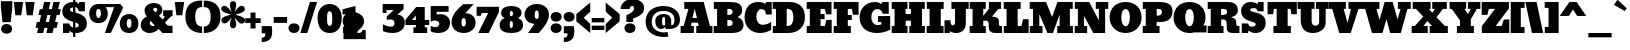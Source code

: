 SplineFontDB: 3.0
FontName: Bevan
FullName: Bevan
FamilyName: Bevan
Weight: Normal
Copyright: Copyright (c) 2011 by . All rights reserved.
Version: 001.001
ItalicAngle: 0
UnderlinePosition: -205
UnderlineWidth: 102
Ascent: 1638
Descent: 410
sfntRevision: 0x00010000
LayerCount: 2
Layer: 0 0 "Back"  1
Layer: 1 0 "Fore"  0
NeedsXUIDChange: 1
XUID: [1021 14 500265001 10851299]
FSType: 0
OS2Version: 3
OS2_WeightWidthSlopeOnly: 0
OS2_UseTypoMetrics: 1
CreationTime: 1314018767
<<<<<<< HEAD
ModificationTime: 1327487588
=======
ModificationTime: 1327333896
>>>>>>> 963f29b5b162583a6a2a716e12e0cf76ff8f96a2
PfmFamily: 17
TTFWeight: 400
TTFWidth: 5
LineGap: 0
VLineGap: 0
Panose: 2 0 0 0 0 0 0 0 0 0
OS2TypoAscent: 727
OS2TypoAOffset: 1
OS2TypoDescent: -515
OS2TypoDOffset: 1
OS2TypoLinegap: 0
OS2WinAscent: 94
OS2WinAOffset: 1
OS2WinDescent: -35
OS2WinDOffset: 1
HheadAscent: 94
HheadAOffset: 1
HheadDescent: 35
HheadDOffset: 1
OS2SubXSize: 1331
OS2SubYSize: 1228
OS2SubXOff: 0
OS2SubYOff: 153
OS2SupXSize: 1331
OS2SupYSize: 1228
OS2SupXOff: 0
OS2SupYOff: 716
OS2StrikeYSize: 102
OS2StrikeYPos: 643
OS2Vendor: 'newt'
OS2CodePages: 20000081.00000000
OS2UnicodeRanges: 00000007.00000000.00000000.00000000
Lookup: 1 0 0 "'smcp' Lowercase to Small Capitals in Latin lookup 0"  {"'smcp' Lowercase to Small Capitals in Latin lookup 0 subtable"  } ['smcp' ('latn' <'dflt' > ) ]
Lookup: 1 0 0 "'c2sc' Capitals to Small Capitals in Latin lookup 0"  {"'c2sc' Capitals to Small Capitals in Latin lookup 0 subtable"  } ['c2sc' ('latn' <'dflt' > ) ]
Lookup: 4 0 0 "'dlig' Discretionary Ligatures in Latin lookup 4"  {"'dlig' Discretionary Ligatures in Latin lookup 4-1"  } ['dlig' ('DFLT' <'dflt' > 'latn' <'dflt' > ) ]
Lookup: 1 0 0 "alt endings"  {"alt endings-t"  } []
Lookup: 4 0 0 "Numbers No"  {"'dlig' Discretionary Ligatures in Latin lookup 3-1"  } ['dlig' ('DFLT' <'dflt' > 'latn' <'dflt' > ) ]
Lookup: 6 0 0 "Contextual chains"  {"Contextual chains-No"  "Contextual chains-t.fin"  } ['dlig' ('DFLT' <'dflt' > 'latn' <'dflt' > ) ]
Lookup: 4 0 1 "'liga' Standard Ligatures in Latin lookup 0"  {"'liga' Standard Ligatures in Latin lookup 0-1"  } ['liga' ('DFLT' <'dflt' > 'latn' <'dflt' > ) ]
Lookup: 258 0 0 "'kern' Horizontal Kerning in Latin lookup 0"  {"'kern' Horizontal Kerning in Latin lookup 0-1" [307,0,2] "'kern' Horizontal Kerning in Latin lookup 0-2" [307,30,0] } ['kern' ('latn' <'dflt' > ) ]
Lookup: 258 0 0 "'kern' Horizontal Kerning lookup 1"  {"'kern' Horizontal Kerning lookup 1 per glyph data 0"  "'kern' Horizontal Kerning lookup 1 kerning class 1"  } ['kern' ('latn' <'dflt' > ) ]
MarkAttachClasses: 1
DEI: 91125
KernClass2: 22 23 "'kern' Horizontal Kerning lookup 1 kerning class 1" 
 89 A Aacute Abreve Acircumflex Adieresis Agrave Amacron Aogonek Aring Atilde uni0200 uni0202
 8 D Dcaron
 1 F
 13 J Jcircumflex
 14 K Kcommaaccent
 28 L Lacute Lcaron Lcommaaccent
 1 P
 44 R Racute Rcaron Rcommaaccent uni0210 uni0212
 29 T Tcaron Tcommaaccent uni021A
 103 U Uacute Ubreve Ucircumflex Udieresis Ugrave Uhungarumlaut Umacron Uogonek Uring Utilde uni0214 uni0216
 1 V
 1 W
 18 Y Yacute Ydieresis
 89 a aacute abreve acircumflex adieresis agrave amacron aogonek aring atilde uni0201 uni0203
 8 d dcaron
 87 e eacute ecaron ecircumflex edieresis edotaccent egrave emacron eogonek uni0205 uni0207
 19 g gbreve gdotaccent
 1 h
 1 m
 35 n nacute ncaron ncommaaccent ntilde
 1 v
 89 A Aacute Abreve Acircumflex Adieresis Agrave Amacron Aogonek Aring Atilde uni0200 uni0202
 47 C Cacute Ccaron Ccedilla Ccircumflex Cdotaccent
 32 G Gbreve Gcommaaccent Gdotaccent
 89 O Oacute Obreve Ocircumflex Odieresis Ograve Ohungarumlaut Omacron Otilde uni020C uni020E
 1 Q
 29 T Tcaron Tcommaaccent uni021A
 103 U Uacute Ubreve Ucircumflex Udieresis Ugrave Uhungarumlaut Umacron Uogonek Uring Utilde uni0214 uni0216
 1 V
 1 W
 18 Y Yacute Ydieresis
 89 a aacute abreve acircumflex adieresis agrave amacron aogonek aring atilde uni0201 uni0203
 1 b
 47 c cacute ccaron ccedilla ccircumflex cdotaccent
 87 e eacute ecaron ecircumflex edieresis edotaccent egrave emacron eogonek uni0205 uni0207
 19 g gbreve gdotaccent
 89 o oacute obreve ocircumflex odieresis ograve ohungarumlaut omacron otilde uni020D uni020F
 1 q
 37 s sacute scaron scedilla scommaaccent
 103 u uacute ubreve ucircumflex udieresis ugrave uhungarumlaut umacron uni0215 uni0217 uogonek uring utilde
 1 v
 1 w
 18 y yacute ydieresis
 0 {} 0 {} 0 {} 0 {} 0 {} 0 {} 0 {} 0 {} 0 {} 0 {} 0 {} 0 {} 0 {} 0 {} 0 {} 0 {} 0 {} 0 {} 0 {} 0 {} 0 {} 0 {} 0 {} 0 {} 0 {} -32 {} -32 {} -32 {} -32 {} -126 {} -68 {} -146 {} -150 {} -113 {} 0 {} 0 {} 0 {} 0 {} 0 {} 0 {} 0 {} 0 {} 0 {} -75 {} -32 {} -80 {} 0 {} -33 {} 0 {} 0 {} 0 {} 0 {} 0 {} 0 {} 0 {} 0 {} 0 {} 0 {} 0 {} 0 {} 0 {} 0 {} 0 {} 0 {} 0 {} 0 {} 0 {} 0 {} 0 {} 0 {} -33 {} 0 {} 0 {} 0 {} 0 {} 0 {} 0 {} 0 {} 0 {} 0 {} -32 {} 0 {} -110 {} -118 {} -114 {} -57 {} 0 {} -43 {} 0 {} 0 {} 0 {} 0 {} 0 {} -22 {} 0 {} 0 {} 0 {} 0 {} 0 {} 0 {} 0 {} 0 {} 0 {} 0 {} 0 {} 0 {} 0 {} 0 {} 0 {} 0 {} 0 {} 0 {} 0 {} 0 {} 0 {} 0 {} 0 {} 0 {} 0 {} 0 {} 0 {} 0 {} 0 {} 0 {} 0 {} 0 {} 0 {} 0 {} 0 {} 0 {} 0 {} 0 {} 0 {} 0 {} -43 {} -84 {} -66 {} -71 {} 0 {} 0 {} 0 {} 0 {} 0 {} 0 {} -110 {} 0 {} -99 {} -97 {} -124 {} 0 {} 0 {} 0 {} 0 {} 0 {} 0 {} 0 {} 0 {} 0 {} 0 {} 0 {} 0 {} 0 {} -163 {} 0 {} 0 {} 0 {} 0 {} 0 {} 0 {} 0 {} 0 {} 0 {} -14 {} 0 {} -42 {} -55 {} -63 {} -50 {} 0 {} -53 {} 0 {} 0 {} 0 {} 0 {} 0 {} 0 {} 0 {} 0 {} 0 {} 0 {} 0 {} 0 {} 0 {} 0 {} -46 {} 0 {} 0 {} 0 {} 0 {} 0 {} 0 {} 0 {} 0 {} 0 {} 0 {} 0 {} 0 {} 0 {} -39 {} 0 {} 0 {} 0 {} 0 {} 0 {} 0 {} 0 {} 0 {} 0 {} -37 {} 0 {} -22 {} -51 {} -79 {} -82 {} -61 {} 0 {} 0 {} 0 {} 0 {} 0 {} 0 {} -69 {} 0 {} 0 {} 0 {} 0 {} 0 {} 0 {} 0 {} 0 {} 0 {} 0 {} 0 {} 0 {} 0 {} 0 {} 0 {} 0 {} 0 {} 0 {} 0 {} 0 {} 0 {} 0 {} -90 {} 0 {} -24 {} -24 {} 0 {} 0 {} 0 {} 0 {} 0 {} 0 {} -60 {} 0 {} -96 {} -116 {} -106 {} -121 {} 0 {} -100 {} -70 {} 0 {} 0 {} 0 {} 0 {} -70 {} 0 {} 0 {} -31 {} 0 {} 0 {} 0 {} 0 {} 0 {} 0 {} -50 {} 0 {} -65 {} -65 {} -98 {} -72 {} 0 {} -58 {} -55 {} 0 {} 0 {} -35 {} 0 {} -44 {} 0 {} 0 {} -48 {} 0 {} 0 {} 0 {} 0 {} 0 {} 0 {} -70 {} 0 {} -130 {} -140 {} -150 {} -140 {} -160 {} -120 {} -110 {} 0 {} 0 {} 0 {} 0 {} 0 {} 0 {} 0 {} 0 {} 0 {} 0 {} 0 {} 0 {} 0 {} 0 {} 0 {} -34 {} 0 {} 0 {} 0 {} 0 {} 0 {} 0 {} 0 {} -47 {} 0 {} 0 {} 0 {} 0 {} 0 {} 0 {} 0 {} 0 {} 0 {} 0 {} 0 {} 0 {} 0 {} 0 {} 0 {} 0 {} 0 {} 0 {} 0 {} 0 {} 0 {} 0 {} 0 {} 0 {} -26 {} 0 {} 0 {} 0 {} 0 {} 0 {} 0 {} 0 {} 0 {} 0 {} 0 {} 0 {} 0 {} -62 {} 0 {} 0 {} 0 {} 0 {} 0 {} 0 {} 0 {} 0 {} 0 {} 0 {} 0 {} 0 {} 0 {} 0 {} 0 {} 0 {} 0 {} 0 {} 0 {} 0 {} 0 {} 0 {} 0 {} 0 {} 0 {} -22 {} 0 {} 0 {} 0 {} 0 {} 0 {} 0 {} 0 {} 0 {} 0 {} 0 {} 0 {} 0 {} 0 {} 0 {} 0 {} 0 {} 0 {} 0 {} 0 {} 0 {} 0 {} 0 {} 0 {} 0 {} 0 {} 0 {} 0 {} 0 {} 0 {} -34 {} 0 {} 0 {} 0 {} 0 {} 0 {} 0 {} 0 {} 0 {} 0 {} 0 {} 0 {} 0 {} 0 {} 0 {} 0 {} 0 {} 0 {} 0 {} 0 {} 0 {} 0 {} 0 {} -30 {} 0 {} 0 {} 0 {} 0 {} 0 {} 0 {} 0 {} 0 {} 0 {} 0 {} 0 {} 0 {} 0 {} 0 {} 0 {} 0 {} 0 {} 0 {} 0 {} -20 {} -57 {} 0 {} -45 {} 0 {} 0 {} 0 {} 0 {} 0 {} 0 {} 0 {} 0 {} 0 {} 0 {} 0 {} 0 {} 0 {} 0 {} -15 {} 0 {} -8 {} 0 {} 0 {} 0 {} 0 {} 0 {} 0 {}
KernClass2: 7 6 "'kern' Horizontal Kerning in Latin lookup 0-1" 
 1 T
 3 V W
 1 F
 5 o b p
 1 v
 1 w
 3 O Q
 1 r
 9 c d e o q
 1 v
 1 w
 0 {} 0 {} 0 {} -21 {} 0 {} 0 {} 0 {} 0 {} 0 {} 0 {} 0 {} 0 {} 0 {} 0 {} -127 {} -150 {} -104 {} -98 {} 0 {} 0 {} 0 {} -96 {} 0 {} 0 {} -36 {} 0 {} 0 {} 0 {} -21 {} -21 {} 0 {} 0 {} 0 {} -21 {} 0 {} 0 {} 0 {} 0 {} 0 {} -28 {} 0 {} 0 {}
ChainSub2: coverage "Contextual chains-t.fin"  0 0 0 1
 1 0 1
  Coverage: 1 t
  FCoverage: 5 space
 1
  SeqLookup: 0 "alt endings" 
EndFPST
ChainSub2: coverage "Contextual chains-No"  0 0 0 1
 2 0 2
  Coverage: 1 N
  Coverage: 1 o
  FCoverage: 6 period
  FCoverage: 49 zero one two three four five six seven eight nine
 1
  SeqLookup: 0 "Numbers No" 
EndFPST
LangName: 1033 "Copyright (c) 2011 by vernon adams. All rights reserved." "" "Regular" "1.000;newt;Bevan" "" "Version 1.000;PS 001.001;hotconv 1.0.56" "" "Bevan is a trademark of vernon adams." "vernon adams" "" "Copyright (c) 2011 by . All rights reserved." "" "" "" "" "" "Bevan" 
Encoding: Custom
Compacted: 1
UnicodeInterp: none
NameList: Adobe Glyph List
DisplaySize: -48
AntiAlias: 1
FitToEm: 1
WinInfo: 18 18 9
BeginPrivate: 8
BlueValues 47 [-29 0 1072 1091 1345 1375 1560 1570 1592 1623]
OtherBlues 11 [-398 -389]
BlueScale 9 0.0319355
BlueShift 1 1
StdHW 5 [359]
StdVW 5 [494]
StemSnapH 13 [305 359 495]
StemSnapV 13 [336 452 494]
EndPrivate
Grid
-2048 1476 m 0
 4096 1476 l 0
-2048 1456.5 m 0
 4096 1456.5 l 0
-2048 768.133 m 0
 4096 768.133 l 0
-2048 361 m 1
 7.82478 357.052 2049.6 360.316 4096 361 c 1
-2048 304.5 m 1
 0 305.238 2048 305.092 4096 304.5 c 1
EndSplineSet
BeginChars: 821 400

StartChar: macron
Encoding: 109 175 0
Width: 783
Flags: HW
LayerCount: 2
Fore
SplineSet
715 836 m 1
 715 537 l 1
 68 537 l 1
 68 836 l 1
 715 836 l 1
EndSplineSet
EndChar

StartChar: space
Encoding: 0 32 1
Width: 381
Flags: W
LayerCount: 2
EndChar

StartChar: exclam
Encoding: 1 33 2
Width: 679
Flags: HW
LayerCount: 2
Fore
SplineSet
547 558 m 1
 126 556 l 1
 44 1331 l 1
 44 1630 l 1
 631 1630 l 1
 631 1331 l 1
 547 558 l 1
335 -33 m 0
 496 -33 622 55 622 212 c 0
 622 368 493 463 336 463 c 1
 334 462 l 1
 178 462 57 367 57 212 c 0
 57 58 178 -33 335 -33 c 0
EndSplineSet
EndChar

StartChar: quotedbl
Encoding: 2 34 3
Width: 1148
Flags: HW
LayerCount: 2
Fore
SplineSet
41 1624 m 1
 521 1624 l 1
 421 945 l 1
 121 945 l 1
 41 1624 l 1
628 1624 m 1
 1108 1624 l 1
 1008 945 l 1
 708 945 l 1
 628 1624 l 1
EndSplineSet
EndChar

StartChar: numbersign
Encoding: 3 35 4
Width: 1354
Flags: HW
LayerCount: 2
Fore
SplineSet
382 1246 m 1
 466 1623 l 1
 790 1623 l 1
 703 1246 l 1
 861 1246 l 1
 945 1623 l 1
 1269 1623 l 1
 1182 1246 l 1
 1322 1246 l 1
 1259 947 l 1
 1114 947 l 1
 1031 585 l 1
 1175 585 l 1
 1112 286 l 1
 962 286 l 1
 897 0 l 1
 584 0 l 1
 647 286 l 1
 483 286 l 1
 418 0 l 1
 105 0 l 1
 168 286 l 1
 32 286 l 1
 95 585 l 1
 235 585 l 1
 315 947 l 1
 179 947 l 1
 242 1246 l 1
 382 1246 l 1
552 585 m 1
 714 585 l 1
 794 947 l 1
 635 947 l 1
 552 585 l 1
EndSplineSet
EndChar

StartChar: dollar
Encoding: 4 36 5
Width: 1401
Flags: W
HStem: -29 21G<758.172 934.312> 0 488<103 426> 1117 476<939 1224> 1342.69 280.43<496.494 616 735 810.524>
VStem: 65.5127 388.487<953.925 1303.89> 103 323<0 101.687 383.255 488> 616 119<-227 -28.4424 282.327 538.1 1092.08 1338.67 1623.09 1803> 908 419<313.679 649.822>
LayerCount: 2
Fore
SplineSet
65.5127 1133.97 m 0xeb
 65.5127 1424.1 296.022 1623.12 610.054 1623.12 c 0xdb
 612.05 1623.12 614.032 1623.11 616 1623.09 c 1
 616 1803 l 1
 735 1803 l 1
 735 1608.96 l 1
 830.29 1584.22 874.42 1531.2 906 1483 c 1
 939 1593 l 1
 1224 1593 l 1
 1224 1117 l 1
 917 1117 l 1
 869.866 1258.21 818.497 1320.14 735 1338.67 c 1
 735 1060.29 l 1
 1060.58 980.555 1327 816.45 1327 480 c 0
 1327 193.807 1105.62 -29 763 -29 c 0
 753.345 -29 744.02 -28.8142 735 -28.4424 c 1
 735 -227 l 1
 616 -227 l 1
 616 -7.69922 l 1
 549.07 15.8485 500.156 58.9808 442 122 c 1
 426 0 l 1
 103 0 l 1
 103 488 l 1xe7
 425 488 l 1
 460.747 359.49 528.529 301.957 616 282.327 c 1
 616 573.599 l 1
 319.073 664.198 65.5127 773.88 65.5127 1133.97 c 0xeb
616 1342.69 m 1
 511.96 1333.21 454 1294.83 454 1233 c 0
 454 1158.01 529.912 1119.91 616 1092.08 c 1
 616 1342.69 l 1
735 275.388 m 1
 828.583 282.695 908 318.716 908 380 c 0
 908 475.593 856.299 501.207 735 538.1 c 1
 735 275.388 l 1
EndSplineSet
EndChar

StartChar: percent
Encoding: 5 37 6
Width: 2642
Flags: W
HStem: -27 260<2031.39 2178.61> 0 21G<864 1176.96> 472.5 260<463.39 610.61> 706 250<2024.59 2185.41> 1205.5 250.5<456.886 617.699> 1295.11 160.886<902.344 1336.95>
VStem: 62 354<777.169 1163.65> 658 354<777.314 1167.31> 1630 354<277.669 664.115> 2226 354<277.669 664.115>
LayerCount: 2
Fore
SplineSet
537 1205.5 m 0x2bc0
 456 1205.5 416 1118.94 416 978.5 c 0
 416 828.836 458 732.5 537 732.5 c 0
 616 732.5 658 828.836 658 978.5 c 0
 658 1118.94 618 1205.5 537 1205.5 c 0x2bc0
537 472.5 m 0
 229 472.5 62 672.351 62 967.5 c 0
 62 1241.65 241 1456 537 1456 c 2x2bc0
 1651 1456 l 1
 1805 1281 l 1
 1167 0 l 5
 864 0 l 5
 1336.95 1295.7 l 1
 902.344 1295.11 l 1x47c0
 973.377 1209.18 1012 1094.84 1012 967.5 c 0
 1012 672.351 845 472.5 537 472.5 c 0
2105 706 m 0x93c0
 2024 706 1984 619.44 1984 479 c 0
 1984 329.336 2026 233 2105 233 c 0
 2184 233 2226 329.336 2226 479 c 0
 2226 619.44 2186 706 2105 706 c 0x93c0
2105 -27 m 0
 1797 -27 1630 172.851 1630 468 c 0
 1630 742.147 1809 956 2105 956 c 0
 2401 956 2580 742.147 2580 468 c 0
 2580 172.851 2413 -27 2105 -27 c 0
EndSplineSet
LCarets2: 2 0 0 
Ligature2: "'dlig' Discretionary Ligatures in Latin lookup 4-1" zero slash zero
EndChar

StartChar: ampersand
Encoding: 6 38 7
Width: 1723
Flags: HW
LayerCount: 2
Fore
SplineSet
1142 1168 m 0
 1142 988 1072 931 974 844 c 1
 1153 669 l 1
 1180 693 l 2
 1200 711 1260 766 1260 797 c 0
 1260 820 1251 832 1233 832 c 2
 1186 832 l 1
 1186 1127 l 1
 1669 1127 l 1
 1669 838 l 1
 1559 800 1541 776 1459 694 c 2
 1282 518 l 1
 1285 517 1368 368 1505 368 c 2
 1666 368 l 1
 1666 0 l 1
 1127 0 l 1
 1127 -3 l 1
 1094 30 1036 91 953 180 c 1
 830 44 676 -30 492 -30 c 0
 235 -30 39 122 39 375 c 0
 39 609 173 726 354 804 c 1
 277 889 235 990 235 1107 c 0
 235 1374 449 1513 717 1513 c 0
 938 1513 1142 1390 1142 1168 c 0
558 584 m 1
 530 564 497 532 497 484 c 2
 497 482 l 2
 497 395 563 330 651 330 c 0
 692 330 730 343 765 370 c 1
 558 584 l 1
781 1269 m 0
 730 1269 668 1227 668 1149 c 1
 794 1020 l 1
 794 1020 886 1080 886 1148 c 0
 886 1216 849 1269 781 1269 c 0
EndSplineSet
EndChar

StartChar: quoteright
Encoding: 345 8217 8
Width: 649
Flags: HW
LayerCount: 2
Fore
SplineSet
64 1034 m 1
 63 1032 l 1
 64 1032 l 1
 64 1034 l 1
64 1032 m 1
 222 1032 254 1095 254 1255 c 1
 65 1255 l 1
 65 1621 l 1
 575 1621 l 1
 591 1518 599 1426 599 1345 c 0
 599 976 432 809 64 809 c 1
 64 1032 l 1
EndSplineSet
EndChar

StartChar: parenleft
Encoding: 8 40 9
Width: 915
Flags: HW
LayerCount: 2
Fore
SplineSet
874 -20 m 1
 345 -20 19 294 19 816 c 0
 19 1391 300 1653 879 1653 c 1
 879 1321 l 1
 877 1319 l 1
 592 1313 520 1107 520 817 c 0
 520 543 599 311 874 311 c 1
 874 -20 l 1
EndSplineSet
EndChar

StartChar: parenright
Encoding: 9 41 10
Width: 915
Flags: W
HStem: -20 331<41 206.351> 1321 331<38 214.016> 1652 1<36 38>
VStem: 395 501<524.666 1108.73>
LayerCount: 2
Fore
SplineSet
395 817 m 0xd0
 395 1107 323 1315 38 1321 c 1
 38 1652 l 1
 616 1651 896 1389 896 815 c 0
 896 291 567 -20 41 -20 c 1
 41 311 l 1
 316 311 395 543 395 817 c 0xd0
38 1652 m 1
 38 1653 l 1
 36 1652 l 1xb0
 38 1652 l 1
EndSplineSet
EndChar

StartChar: asterisk
Encoding: 10 42 11
Width: 1243
Flags: HW
LayerCount: 2
Fore
SplineSet
18 648 m 0
 18 842 351 891 509 944 c 1
 383 990 13 1057 13 1232 c 0
 13 1261 23 1293 46 1328 c 1
 36 1320 l 1
 65 1367 111 1393 163 1393 c 0
 335 1393 454 1177 540 1078 c 1
 509 1192 455 1317 455 1454 c 0
 455 1555 520 1634 616 1634 c 0
 712 1634 777 1555 777 1454 c 0
 777 1313 728 1192 693 1080 c 1
 783 1180 895 1392 1066 1392 c 0
 1156 1392 1223 1317 1223 1234 c 0
 1223 1038 889 995 733 938 c 1
 863 891 1234 829 1234 652 c 0
 1234 566 1155 480 1072 480 c 0
 900 480 781 698 693 796 c 1
 729 687 780 556 780 422 c 0
 780 321 715 242 619 242 c 0
 523 242 458 321 458 422 c 0
 458 559 510 690 544 800 c 1
 465 694 338 490 175 490 c 0
 85 490 18 565 18 648 c 0
EndSplineSet
EndChar

StartChar: plus
Encoding: 11 43 12
Width: 816
Flags: HW
LayerCount: 2
Fore
SplineSet
12 762 m 1
 284 762 l 1
 284 1051 l 1
 539 1051 l 1
 539 762 l 1
 804 762 l 1
 804 517 l 1
 539 517 l 1
 539 238 l 1
 284 238 l 1
 284 517 l 1
 12 517 l 1
 12 762 l 1
EndSplineSet
EndChar

StartChar: comma
Encoding: 12 44 13
Width: 596
Flags: HW
LayerCount: 2
Fore
SplineSet
37 -223 m 1
 36 -224 l 1
 37 -224 l 1
 37 -223 l 1
37 -224 m 1
 195 -224 227 -161 227 -1 c 1
 38 -1 l 1
 38 365 l 1
 548 365 l 1
 564 262 572 170 572 88 c 0
 572 -281 405 -448 37 -448 c 1
 37 -224 l 1
EndSplineSet
EndChar

StartChar: hyphen
Encoding: 13 45 14
Width: 759
Flags: HW
LayerCount: 2
Fore
SplineSet
723 836 m 1
 723 537 l 1
 36 537 l 1
 36 836 l 1
 723 836 l 1
EndSplineSet
EndChar

StartChar: period
Encoding: 14 46 15
Width: 617
Flags: W
HStem: -28 496<141.562 303 305 470.582>
VStem: 26 565<80.4675 363.322>
LayerCount: 2
Fore
SplineSet
591 223 m 0
 591 66 463 -27 305 -27 c 1
 303 -28 l 1
 148 -28 26 68 26 223 c 0
 26 377 147 468 304 468 c 0
 465 468 591 380 591 223 c 0
EndSplineSet
EndChar

StartChar: slash
Encoding: 15 47 16
Width: 893
Flags: W
HStem: 0 21G<19 378.186> 1603 20G<503.949 874>
VStem: 19 353<0 353> 510 364<1259 1623>
DStem2: 19 0 372 0 0.295492 0.955345<104.309 1695.61>
LayerCount: 2
Fore
SplineSet
19 0 m 1
 510 1623 l 1
 874 1623 l 1
 372 0 l 1
 19 0 l 1
EndSplineSet
EndChar

StartChar: zero
Encoding: 16 48 17
Width: 1298
Flags: W
HStem: -26 21G<440.5 862.5> 1104 371<560.845 726.239>
VStem: 30 486<421.23 1052.49> 779 489<423.698 1052.63>
LayerCount: 2
Fore
SplineSet
652 -26 m 0
 229 -26 30 297.271 30 763 c 0
 30 1178.33 263 1475 650 1475 c 0
 1037 1475 1268 1177.25 1268 764 c 0
 1268 300.519 1073 -26 652 -26 c 0
647 348 m 1
 648 343 l 1
 800.604 343 779 600.594 779 768 c 3
 779 915.708 776.718 1104 646 1104 c 0
 514.759 1104 516 914.884 516 764 c 3
 516 598.439 497.396 348 647 348 c 1
EndSplineSet
EndChar

StartChar: one
Encoding: 17 49 18
Width: 823
Flags: W
HStem: 0 324<52 191 691 791> 1355 20G<609.719 689.038>
VStem: 191 500<324 951>
LayerCount: 2
Fore
SplineSet
52 0 m 1
 51 325 l 1
 191 324 l 1
 191 951 l 1
 27 950 l 1
 27 1208 l 1
 689 1375 l 1
 691 324 l 1
 791 324 l 1
 791 0 l 1
 52 0 l 1
EndSplineSet
EndChar

StartChar: two
Encoding: 18 50 19
Width: 1247
Flags: W
<<<<<<< HEAD
HStem: 0 317<74 186.846 663 996.069> 1127 348.598<376.078 707.03>
VStem: 24 323<880.73 1092.18> 619 510<800.98 1076.32> 1039 173<360.326 465>
LayerCount: 2
Fore
SplineSet
824 317 m 5xf0
 942 321 1039 343 1039 465 c 5
 1212 465 l 5xe8
 1217 0 l 5
 74 0 l 5
 74 303 l 5
 305 406.567 619 601.931 619 955 c 4
 619 1040 563 1127 481 1127 c 4
 397 1127 347 1072.15 347 995 c 4
 347 931.092 397.258 863.496 429 834 c 5
 203 660 l 5
 94.8792 740.959 24 868.033 24 1032 c 4
 24 1330.25 290.595 1475.6 563.148 1475.6 c 4
 842.877 1475.6 1129 1320.59 1129 1019 c 4
 1129 679.623 844 472.742 663 317 c 5
 824 317 l 5xf0
=======
HStem: 0 317<74 210.074 663 996.069>
VStem: 34 313<775.844 972.434> 619 510<735.902 977.743> 1039 173<360.326 465>
LayerCount: 2
Fore
SplineSet
824 317 m 1xe0
 942 321 1039 343 1039 465 c 1
 1212 465 l 1xd0
 1217 0 l 1
 74 0 l 1
 74 303 l 1
 305 391 619 557 619 857 c 0
 619 942 563 1029 481 1029 c 0
 397 1029 347 970 347 887 c 0
 347 835 385 780 409 756 c 1
 183 582 l 1
 93 661 34 785 34 945 c 0
 34 1540 1129 1511 1129 921 c 0
 1129 629 844 451 663 317 c 1
 824 317 l 1xe0
>>>>>>> 963f29b5b162583a6a2a716e12e0cf76ff8f96a2
EndSplineSet
EndChar

StartChar: three
Encoding: 19 51 20
Width: 1201
Flags: W
HStem: -19 324<208.61 588.141> 78 346<47 393> 1146 311<230 586>
VStem: 35 195<1004 1146> 639 531<355.397 616.267>
LayerCount: 2
Fore
SplineSet
522 -19 m 0xb8
 211 -19 47 78 47 78 c 25
 47 424 l 1x78
 184.351 344.938 323.973 305 467 305 c 0
 551.45 305 639 351.53 639 485 c 0
 639 626.09 542.494 672 442 672 c 0
 396.008 672 265 652 265 652 c 9
 244 652 l 25
 244 820 l 1
 586 1136 l 5
 586 1146 l 5
 230 1146 l 29
 230 1003 l 29
 35 1004 l 5
 35 1457 l 5
 1104 1457 l 5
 1104 1193 l 21
 790 911 l 1
 1050 911 1170 716.211 1170 513 c 0
 1170 142.441 882 -19 522 -19 c 0xb8
EndSplineSet
EndChar

StartChar: four
Encoding: 20 52 21
AltUni2: 002074.ffffffff.0
Width: 1268
Flags: W
HStem: 0 288<428 555 1011 1133> 420 257<366 555 1012 1239>
VStem: 555 457<288 420 677 911>
LayerCount: 2
Fore
SplineSet
1011 288 m 1
 1133 288 l 1
 1133 0 l 1
 428 0 l 1
 428 288 l 1
 555 288 l 1
 555 420 l 1
 22 419 l 1
 22 688 l 1
 573 1342 l 1
 1012 1341 l 1
 1012 675 l 1
 1239 677 l 1
 1239 420 l 1
 1011 420 l 1
 1011 288 l 1
555 677 m 1
 555 911 l 1
 366 678 l 1
 555 677 l 1
EndSplineSet
EndChar

StartChar: five
Encoding: 21 53 22
Width: 1057
Flags: W
HStem: -20 300<124.192 588.772> 617 741<77.5679 337.296> 1061 297<341 952>
VStem: 478 549<341.614 547.57>
LayerCount: 2
Fore
SplineSet
1027 511 m 0xb0
 1027 148 764 -20 402 -20 c 0
 278 -20 99 13 37 73 c 1
 38 75 l 1
 38 347 l 1
 74 330 l 2
 112 313 199 280 250 280 c 0
 361 280 478 330 478 445 c 0
 478 566 346 617 225 617 c 0xd0
 164 617 105 596 48 553 c 1
 36 564 l 1
 36 1358 l 1
 952 1358 l 1
 952 1061 l 1
 341 1061 l 1
 341 922 l 1
 366 926 l 2
 410 934 494 939 552 939 c 0
 807 939 1027 763 1027 511 c 0xb0
EndSplineSet
EndChar

StartChar: six
Encoding: 22 54 23
Width: 1303
Flags: W
HStem: -19 328<574.403 720.254>
VStem: 28 512<338.05 719.309> 760 502.012<342.27 708.118>
LayerCount: 2
Back
SplineSet
1262 542 m 4
 1262 254 1011 -19 655 -19 c 4
 305 -19 28 186 28 534 c 4
 28 972.103 399.883 1236.1 617 1458 c 5
 622 1457 l 5
 1158 1457 l 5
 1158 1457 834.473 1083.95 802 993 c 5
 1114 978 1262 767 1262 542 c 4
658 746 m 4
 549 746 540 645 540 531 c 4
 540 438 551 309 644 309 c 4
 757 309 760 472 760 526 c 4
 760 606 738 746 658 746 c 4
EndSplineSet
Fore
SplineSet
1262.01 485.929 m 4
 1262.01 226.271 1009.6 -19 655 -19 c 4
 305 -19 28 186 28 534 c 4
 28 990 453.027 1286.79 622 1457 c 5
 1158 1457 l 5
 1158 1457 839.946 1123.95 742 993 c 5
 1116.91 993 1261.04 739.574 1262.01 485.929 c 4
658 746 m 4
 549 746 540 645 540 531 c 4
 540 438 551 309 644 309 c 4
 757 309 760 472 760 526 c 4
 760 606 738 746 658 746 c 4
EndSplineSet
EndChar

StartChar: seven
Encoding: 23 55 24
Width: 1199
Flags: W
HStem: 0 21G<117 658.859> 1020 317<269.405 622>
VStem: 32 218<878 1001.16>
DStem2: 117 0 649 0 0.442163 0.896935<235.231 1138.17>
LayerCount: 2
Fore
SplineSet
381 1020 m 2
 281 1020 250 983 250 877 c 1
 32 878 l 1
 32 1337 l 1
 1175 1337 l 1
 1175 1067 l 1
 649 0 l 1
 117 0 l 1
 622 1020 l 1
 381 1020 l 2
EndSplineSet
EndChar

StartChar: eight
Encoding: 24 56 25
Width: 1261
Flags: W
HStem: -18 256<572.098 689.885> 576 248<570.375 690.5> 1121 256<566.613 697.29>
VStem: 30 520<253.617 556.031> 108 442<842.324 1107.71> 710 521<254.563 557.889> 714 439<844.153 1108.3>
LayerCount: 2
Fore
SplineSet
632 -18 m 0xe4
 329 -18 30 70 30 373 c 0xf4
 30 543 117 661 291 728 c 1
 184 769 108 866 108 1008 c 0
 108 1283 363 1377 632 1377 c 0
 898 1377 1153 1284 1153 1010 c 0xea
 1153 868 1077 771 970 730 c 1
 1144 663 1231 545 1231 375 c 0
 1231 72 935 -18 632 -18 c 0xe4
550 404 m 0
 550 293 577 238 630 238 c 0
 683 238 710 293 710 404 c 0
 710 519 684 576 632 576 c 0
 577 576 550 519 550 404 c 0
714 984 m 0xea
 714 1055 702 1121 634 1121 c 0
 562 1121 550 1059 550 984 c 0
 550 876 581 824 636 824 c 0
 688 824 714 876 714 984 c 0xea
EndSplineSet
EndChar

StartChar: nine
Encoding: 25 57 26
Width: 1308
Flags: W
HStem: -2 21G<209 758.562> 1149 327<586.235 721.861>
VStem: 28 522<737.483 1115.75> 757 523<737.023 1123.87>
LayerCount: 2
Back
SplineSet
1262 971 m 4
 1262 1231 1010 1476 655 1476 c 4
 305 1476 28 1271 28 923 c 4
 28 467 453 170 622 0 c 5
 1158 0 l 5
 1158 0 840 333 742 464 c 5
 1117 464 1261 717 1262 971 c 4
658 711 m 4
 549 711 540 812 540 926 c 4
 540 1019 551 1148 644 1148 c 4
 757 1148 760 985 760 931 c 4
 760 851 738 711 658 711 c 4
EndSplineSet
Fore
SplineSet
1280 920 m 0
 1280 503.796 747 -2 747 -2 c 1
 209 0 l 1
 297 111.967 455 338.504 533 470 c 1
 265 470 28 655 28 920 c 0
 28 1270 311 1476 670 1476 c 0
 1013 1476 1280 1260 1280 920 c 0
757 927 m 0
 757 1011 744 1149 661 1149 c 0
 587 1149 550 1072 550 919 c 0
 550 780 586 710 659 710 c 0
 724 710 757 782 757 927 c 0
EndSplineSet
EndChar

StartChar: colon
Encoding: 26 58 27
Width: 629
Flags: HW
LayerCount: 2
Fore
SplineSet
598 846 m 0
 598 689 470 596 312 596 c 1
 310 595 l 1
 155 595 33 691 33 846 c 0
 33 1000 154 1091 311 1091 c 0
 472 1091 598 1003 598 846 c 0
596 231 m 0
 596 74 468 -19 310 -19 c 1
 308 -20 l 1
 153 -20 31 76 31 231 c 0
 31 385 152 476 309 476 c 0
 470 476 596 388 596 231 c 0
EndSplineSet
EndChar

StartChar: semicolon
Encoding: 27 59 28
Width: 739
Flags: W
HStem: -450 227<95 238.42> 592 496<198.562 360 362 527.582>
VStem: 83 565<700.468 983.322> 285 345<-178.623 -3>
LayerCount: 2
Fore
SplineSet
285 -3 m 1xd0
 285 -161 252 -223 94 -223 c 1
 94 -448 l 1
 95 -450 l 1
 463 -450 630 -284 630 86 c 0
 630 168 606 363 606 363 c 1
 96 363 l 1
 96 -3 l 1
 285 -3 l 1xd0
648 843 m 0xe0
 648 686 520 593 362 593 c 1
 360 592 l 1
 205 592 83 688 83 843 c 0
 83 997 204 1088 361 1088 c 0
 522 1088 648 1000 648 843 c 0xe0
EndSplineSet
EndChar

StartChar: less
Encoding: 28 60 29
AltUni2: 002039.ffffffff.0
Width: 766
Flags: HW
LayerCount: 2
Fore
SplineSet
15 946 m 1
 730 1542 l 1
 730 1077 l 1
 397 761 l 1
 730 445 l 1
 730 -20 l 1
 15 576 l 1
 15 946 l 1
EndSplineSet
EndChar

StartChar: equal
Encoding: 29 61 30
Width: 719
Flags: W
HStem: 169 223<36 683> 538 223<36 683>
VStem: 36 647<169 392 538 761>
LayerCount: 2
Fore
SplineSet
683 392 m 1
 683 169 l 1
 36 169 l 1
 36 392 l 1
 683 392 l 1
683 761 m 1
 683 538 l 1
 36 538 l 1
 36 761 l 1
 683 761 l 1
EndSplineSet
EndChar

StartChar: greater
Encoding: 30 62 31
AltUni2: 00203a.ffffffff.0
Width: 766
Flags: HW
LayerCount: 2
Fore
SplineSet
751 576 m 1
 36 -20 l 1
 36 445 l 1
 369 761 l 1
 36 1077 l 1
 36 1542 l 1
 751 946 l 1
 751 576 l 1
EndSplineSet
EndChar

StartChar: question
Encoding: 31 63 32
Width: 1259
Flags: HW
LayerCount: 2
Fore
SplineSet
1236 1273 m 0
 1236 936 928 813 674 726 c 1
 674 539 l 1
 327 539 l 1
 328 891 l 1
 328 893 l 1
 592 1012 724 1131 724 1250 c 0
 724 1318 698 1381 628 1381 c 0
 548 1381 505 1327 498 1219 c 1
 26 1219 l 1
 44 1527 304 1737 635 1737 c 0
 947 1737 1236 1577 1236 1273 c 0
793 225 m 0
 793 68 665 -25 507 -25 c 1
 505 -26 l 1
 350 -26 228 70 228 225 c 0
 228 379 349 470 506 470 c 0
 667 470 793 382 793 225 c 0
EndSplineSet
EndChar

StartChar: at
Encoding: 32 64 33
Width: 1817
Flags: HW
LayerCount: 2
Fore
SplineSet
950 964 m 0
 1195 964 1342 852 1342 603 c 1
 1343 398 l 1
 1348 395 l 1
 1485 395 1506 531 1506 675 c 0
 1506 978 1263 1115 935 1115 c 0
 574 1115 345 916 345 565 c 0
 345 209 621 34 985 34 c 0
 1043 34 1097 41 1148 56 c 1
 1200 -172 l 1
 1127 -191 1055 -201 985 -201 c 0
 460 -201 30 52 30 563 c 0
 30 1075 413 1368 934 1368 c 0
 1405 1368 1790 1133 1790 674 c 0
 1790 339 1557 202 1213 202 c 2
 1063 202 l 1
 1025 292 l 1
 986 236 901 189 813 189 c 0
 629 189 527 387 527 587 c 0
 527 838 692 964 950 964 c 0
952 813 m 0
 870 813 872 665 872 579 c 1
 871 577 l 1
 871 498 883 370 944 370 c 0
 981 370 1028 375 1028 405 c 2
 1028 667 l 2
 1028 752 1022 813 952 813 c 0
EndSplineSet
EndChar

StartChar: A
Encoding: 33 65 34
Width: 1690
Flags: W
HStem: 0 359<32 189 567 710 835 956 1535 1662> 523 240<640 869> 1240 353<219 431>
DStem2: 1213 1593 752 1251 0.252677 -0.967551<214.418 716.146>
LayerCount: 2
Fore
SplineSet
917 523 m 1
 594 523 l 1
 567 359 l 1
 710 359 l 1
 710 0 l 1
 32 0 l 1
 32 359 l 1
 189 359 l 1
 431 1240 l 1
 219 1240 l 1
 219 1593 l 1
 1213 1593 l 1
 1535 360 l 1
 1662 360 l 1
 1662 0 l 1
 835 0 l 1
 835 359 l 1
 955 359 l 2
 956 359 956 360 956 362 c 0
 956 385 917 523 917 523 c 1
752 1251 m 1
 640 763 l 1
 869 763 l 1
 752 1251 l 1
EndSplineSet
Substitution2: "'c2sc' Capitals to Small Capitals in Latin lookup 0 subtable" a.sc
EndChar

StartChar: B
Encoding: 34 66 35
Width: 1595
Flags: W
HStem: 0 359<36 209 736 963.967> 690 261<736 960.061> 1240 353<43 209 736 955.209>
VStem: 209 527<359 689 951 1240> 1000 494<1006.26 1206.43> 1008 555<404.588 627.497>
LayerCount: 2
Fore
SplineSet
1494 1174 m 0xf8
 1494 1007 1382 888 1249 840 c 1
 1438 785 1563 651 1563 420 c 0xf4
 1563 101 1299 0 978 0 c 2
 36 0 l 1
 36 359 l 1
 209 359 l 1
 209 1240 l 1
 43 1240 l 1
 43 1593 l 1
 857 1593 l 2
 1214 1593 1494 1529 1494 1174 c 0xf8
1008 527 m 0
 1008 645 934 690 810 690 c 0
 803 690 778 690 736 689 c 1
 736 359 l 1
 758 359 l 2
 891 359 1008 368 1008 527 c 0
1000 1101 m 0xf8
 1000 1185 942 1240 862 1240 c 2
 736 1240 l 1
 736 951 l 1
 777 951 l 2
 915 951 1000 977 1000 1101 c 0xf8
EndSplineSet
Substitution2: "'c2sc' Capitals to Small Capitals in Latin lookup 0 subtable" b.sc
EndChar

StartChar: C
Encoding: 35 67 36
Width: 1454
Flags: W
HStem: -27 420<600.32 1123.25> 1260 363<480 979.295> 1574 20G<1121.27 1420>
VStem: 30 602<607.346 1071.26> 1122 298<962 1154.16>
LayerCount: 2
Fore
SplineSet
963 393 m 0xd8
 1149 393 1316 488 1390 563 c 1
 1390 133 l 1
 1206 26 1008 -27 823 -27 c 0
 395 -27 30 255 30 805 c 0
 30 1254 246 1623 714 1623 c 0xd8
 876 1623 1008 1595 1094 1493 c 1
 1128 1594 l 1
 1420 1594 l 1xb8
 1420 962 l 1
 1122 962 l 1
 1122 971 l 2
 1122 1129 1047 1260 887 1260 c 0
 728 1260 632 1053 632 846 c 0
 632 620 731 393 963 393 c 0xd8
EndSplineSet
Substitution2: "'c2sc' Capitals to Small Capitals in Latin lookup 0 subtable" c.sc
EndChar

StartChar: D
Encoding: 36 68 37
Width: 1717
Flags: W
HStem: 0 359<42 205 752 940.985> 1241 352<36 205 752 940.362>
VStem: 205 547<359 1241> 1094 594<535.136 1070.59>
LayerCount: 2
Fore
SplineSet
1688 796 m 0
 1688 350 1375 0 844 0 c 2
 42 0 l 1
 42 359 l 1
 205 359 l 1
 205 1241 l 1
 36 1241 l 1
 36 1593 l 1
 866 1593 l 2
 1407 1593 1688 1325 1688 796 c 0
1094 797 m 0
 1094 1032 1040 1241 799 1241 c 2
 752 1241 l 1
 752 359 l 1
 787 359 l 2
 1026 359 1094 568 1094 797 c 0
EndSplineSet
Substitution2: "'c2sc' Capitals to Small Capitals in Latin lookup 0 subtable" d.sc
EndChar

StartChar: E
Encoding: 37 69 38
Width: 1359
Flags: W
HStem: 0 359<36 194 747 965> 716 262<747 952> 1240 353<36 194 747 960>
VStem: 194 553<359 716 978 1240>
LayerCount: 2
Fore
SplineSet
1036 959 m 1
 960 1240 l 1
 747 1240 l 1
 747 978 l 1
 952 978 l 1
 952 716 l 1
 747 716 l 1
 747 359 l 1
 965 359 l 1
 1042 677 l 1
 1315 677 l 1
 1315 0 l 1
 36 0 l 1
 36 359 l 1
 194 359 l 1
 194 1240 l 1
 36 1240 l 1
 36 1593 l 1
 1304 1593 l 1
 1304 959 l 1
 1036 959 l 1
EndSplineSet
Substitution2: "'c2sc' Capitals to Small Capitals in Latin lookup 0 subtable" e.sc
EndChar

StartChar: F
Encoding: 38 70 39
Width: 1338
Flags: W
HStem: 0 359<36 194 759 913> 683 256<759 961> 1240 353<36 194 759 963>
VStem: 194 565<359 683 939 1240>
LayerCount: 2
Fore
SplineSet
961 683 m 1
 759 683 l 1
 759 359 l 1
 913 359 l 1
 913 0 l 1
 36 0 l 1
 36 359 l 1
 194 359 l 1
 194 1240 l 1
 36 1240 l 1
 36 1593 l 1
 1311 1593 l 1
 1311 949 l 1
 1027 949 l 1
 963 1240 l 1
 759 1240 l 1
 759 939 l 1
 961 939 l 1
 961 683 l 1
EndSplineSet
Kerns2: 82 -60 "'kern' Horizontal Kerning lookup 1 per glyph data 0" 
Substitution2: "'c2sc' Capitals to Small Capitals in Latin lookup 0 subtable" f.sc
EndChar

StartChar: G
Encoding: 39 71 40
Width: 1656
Flags: W
HStem: -29 407<806.769 1139.08> 558 304<973 1141> 1260 362<802.242 1030.79> 1573 20G<1172.7 1524>
VStem: 30 599<586.463 1052.9> 1141 457<401.417 558>
LayerCount: 2
Fore
SplineSet
629 801 m 0xec
 629 590 738 378 951 378 c 0
 1050 378 1141 416 1141 416 c 1
 1141 558 l 1
 973 558 l 1
 973 862 l 1
 1598 862 l 1
 1598 140 l 1
 1393 30 1150 -29 918 -29 c 0
 454 -29 30 211 30 792 c 0
 30 1233 293 1622 832 1622 c 0xec
 961 1622 1066 1581 1145 1485 c 1
 1179 1593 l 1
 1524 1593 l 1xdc
 1524 993 l 1
 1216 993 l 1
 1173 1177 1065 1260 953 1260 c 0
 756 1260 629 1089 629 801 c 0xec
EndSplineSet
Substitution2: "'c2sc' Capitals to Small Capitals in Latin lookup 0 subtable" g.sc
EndChar

StartChar: H
Encoding: 40 72 41
Width: 1771
Flags: W
HStem: 0 359<36 183 750 846 935 1019 1588 1735> 635 341<750 1019> 1240 353<36 183 750 845 931 1019 1588 1729>
VStem: 36 810<0 359 1240 1593> 183 567<359 635 976 1240> 935 800<0 359 1240 1593> 1019 569<359 635 976 1240>
LayerCount: 2
Fore
SplineSet
36 359 m 1xf0
 183 359 l 1
 183 1240 l 1xe8
 36 1240 l 1
 36 1593 l 1xf0
 845 1593 l 1
 845 1240 l 1
 750 1240 l 1
 750 976 l 1
 1019 976 l 1
 1019 1240 l 1
 931 1240 l 1
 931 1593 l 1
 1729 1593 l 1
 1729 1240 l 1
 1588 1240 l 1
 1588 359 l 1xea
 1735 359 l 1
 1735 0 l 1
 935 0 l 1
 935 359 l 1xe4
 1019 359 l 1
 1019 635 l 1
 750 635 l 1
 750 359 l 1xea
 846 359 l 1
 846 0 l 1
 36 0 l 1
 36 359 l 1xf0
EndSplineSet
Substitution2: "'c2sc' Capitals to Small Capitals in Latin lookup 0 subtable" h.sc
EndChar

StartChar: I
Encoding: 41 73 42
Width: 940
Flags: W
HStem: 0 359<36 183 757 898> 1240 353<40 183 757 904>
VStem: 36 862<0 359 1240 1593>
LayerCount: 2
Fore
SplineSet
904 1240 m 1
 757 1240 l 1
 757 359 l 1
 898 359 l 1
 898 0 l 1
 36 0 l 1
 36 359 l 1
 183 359 l 1
 183 1240 l 1
 40 1240 l 1
 40 1593 l 1
 904 1593 l 1
 904 1240 l 1
EndSplineSet
Substitution2: "'c2sc' Capitals to Small Capitals in Latin lookup 0 subtable" i.sc
EndChar

StartChar: J
Encoding: 42 74 43
Width: 1294
Flags: W
HStem: -30 395<413.391 776.5> -13 21G<27 305.043> 1240 353<381 565 1118 1265>
VStem: 27 304<399.713 633> 565 553<391.373 1240>
LayerCount: 2
Fore
SplineSet
454 365 m 0xb8
 549 365 565 458 565 572 c 2
 565 1240 l 1
 381 1240 l 5
 381 1593 l 5
 1265 1593 l 1
 1265 1240 l 1
 1118 1240 l 1
 1118 475 l 2
 1118 167 931 -30 622 -30 c 0xb8
 489 -30 393 6 334 79 c 1
 297 -13 l 1
 27 -13 l 1x78
 27 633 l 1
 331 633 l 1
 331 514 336 365 454 365 c 0xb8
EndSplineSet
Substitution2: "'c2sc' Capitals to Small Capitals in Latin lookup 0 subtable" j.sc
EndChar

StartChar: K
Encoding: 43 75 44
Width: 1729
Flags: HW
LayerCount: 2
Fore
SplineSet
1010 307 m 2
 1010 482 l 2
 1010 543 962 630 900 630 c 2
 730 630 l 1
 730 359 l 1
 857 359 l 1
 864 0 l 1
 36 0 l 1
 36 359 l 1
 183 359 l 1
 183 1240 l 1
 36 1240 l 1
 36 1592 l 1
 857 1592 l 1
 857 1240 l 1
 730 1240 l 1
 730 877 l 1
 1017 1240 l 1
 1017 1592 l 1
 1641 1592 l 1
 1641 1240 l 1
 1504 1240 l 1
 1185 854 l 1
 1185 840 l 1
 1381 840 1531 788 1531 592 c 2
 1531 451 l 2
 1531 412 1555 359 1598 359 c 2
 1688 359 l 1
 1694 0 l 1
 1346 0 l 2
 1122 0 1010 102 1010 307 c 2
EndSplineSet
Substitution2: "'c2sc' Capitals to Small Capitals in Latin lookup 0 subtable" k.sc
EndChar

StartChar: L
Encoding: 44 76 45
Width: 1341
Flags: W
HStem: 0 359<41 183 750 941> 1240 352<36 183 750 904>
VStem: 183 567<359 1240>
LayerCount: 2
Fore
SplineSet
750 359 m 1
 941 359 l 1
 1028 709 l 1
 1314 709 l 1
 1314 0 l 1
 41 0 l 1
 41 359 l 1
 183 359 l 1
 183 1240 l 1
 36 1240 l 1
 36 1592 l 1
 904 1592 l 1
 904 1240 l 1
 750 1240 l 1
 750 359 l 1
EndSplineSet
Substitution2: "'c2sc' Capitals to Small Capitals in Latin lookup 0 subtable" l.sc
EndChar

StartChar: M
Encoding: 45 77 46
Width: 2284
Flags: W
HStem: 0 359<40 204 529 691 1445 1568 2094 2248> 1240 353<36 204 2094 2241>
VStem: 204 325<360 969> 1568 526<359 947>
LayerCount: 2
Fore
SplineSet
691 359 m 1
 691 0 l 1
 40 0 l 1
 40 359 l 1
 153 359 204 360 204 360 c 1
 204 1240 l 1
 36 1240 l 1
 36 1593 l 1
 871 1593 l 1
 1181 826 l 1
 1457 1593 l 1
 2241 1593 l 1
 2241 1240 l 1
 2094 1240 l 1
 2094 359 l 1
 2248 359 l 1
 2248 0 l 1
 1445 0 l 1
 1445 359 l 1
 1568 359 l 1
 1568 947 l 1
 1226 0 l 1
 945 0 l 1
 529 969 l 1
 529 360 l 1
 529 360 595 359 691 359 c 1
EndSplineSet
Substitution2: "'c2sc' Capitals to Small Capitals in Latin lookup 0 subtable" m.sc
EndChar

StartChar: N
Encoding: 46 78 47
Width: 1785
Flags: W
HStem: 0 359<36 199 515 673> 1240 352<42 199 1115 1273 1594 1752>
VStem: 199 316<360 878> 1273 321<647 1240>
LayerCount: 2
Fore
SplineSet
1752 1240 m 1
 1594 1240 l 1
 1594 0 l 1
 988 0 l 1
 515 878 l 1
 515 360 l 1
 515 360 561 360 673 359 c 1
 673 0 l 1
 36 0 l 1
 36 359 l 1
 138 359 199 360 199 360 c 1
 199 1242 l 1
 42 1242 l 1
 42 1593 l 1
 777 1593 l 1
 1273 647 l 1
 1273 1240 l 1
 1115 1240 l 1
 1115 1592 l 1
 1752 1592 l 1
 1752 1240 l 1
EndSplineSet
Substitution2: "'c2sc' Capitals to Small Capitals in Latin lookup 0 subtable" n.sc
EndChar

StartChar: O
Encoding: 47 79 48
Width: 1700
Flags: W
HStem: -29 347<756.934 943.066> 1260 363<751.103 948.897>
VStem: 30 600<521.023 1096.66> 1070 600<521.023 1096.66>
LayerCount: 2
Fore
SplineSet
850 318 m 0
 1000 318 1070 564 1070 806 c 0
 1070 1037 1006 1260 850 1260 c 0
 694 1260 630 1037 630 806 c 0
 630 564 700 318 850 318 c 0
850 -29 m 0
 369 -29 30 323 30 798 c 0
 30 1295 345 1623 850 1623 c 0
 1355 1623 1670 1295 1670 798 c 0
 1670 323 1331 -29 850 -29 c 0
EndSplineSet
Substitution2: "'c2sc' Capitals to Small Capitals in Latin lookup 0 subtable" o.sc
EndChar

StartChar: P
Encoding: 48 80 49
Width: 1588
Flags: W
HStem: 0 359<36 192 751 897> 559 326<752 940.292> 1240 353<41 192 752 967.784>
VStem: 192 560<359 569 885 1240> 1020 543<952.056 1190.36>
LayerCount: 2
Fore
SplineSet
901 559 m 0
 854 559 804 562 751 569 c 1
 751 359 l 1
 897 359 l 1
 897 0 l 1
 36 0 l 1
 36 359 l 1
 192 359 l 1
 192 1240 l 1
 41 1240 l 1
 41 1593 l 1
 892 1593 l 2
 1214 1593 1563 1519 1563 1133 c 0
 1563 714 1326 559 901 559 c 0
836 1240 m 2
 752 1240 l 1
 752 885 l 1
 793 885 l 2
 944 885 1020 952 1020 1086 c 0
 1020 1186 946 1240 836 1240 c 2
EndSplineSet
Kerns2: 82 -38 "'kern' Horizontal Kerning lookup 1 per glyph data 0" 
Substitution2: "'c2sc' Capitals to Small Capitals in Latin lookup 0 subtable" p.sc
EndChar

StartChar: Q
Encoding: 49 81 50
Width: 1744
Flags: W
HStem: -29 347<752.934 943.954> 1260 363<747.103 944.897>
VStem: 26 600<521.023 1096.66> 1066 600<516.174 1096.66>
LayerCount: 2
Fore
SplineSet
846 -29 m 0
 365 -29 26 323 26 798 c 0
 26 1295 341 1623 846 1623 c 0
 1351 1623 1666 1295 1666 798 c 0
 1666 633 1625 484 1552 359 c 1
 1555 360 l 1
 1718 360 l 1
 1718 1 l 1
 1080 1 l 1
 1007 -18 928 -29 846 -29 c 0
846 318 m 0
 996 318 1066 564 1066 806 c 0
 1066 1037 1002 1260 846 1260 c 0
 690 1260 626 1037 626 806 c 0
 626 564 696 318 846 318 c 0
EndSplineSet
Substitution2: "'c2sc' Capitals to Small Capitals in Latin lookup 0 subtable" q.sc
EndChar

StartChar: R
Encoding: 50 82 51
Width: 1694
Flags: W
HStem: 0 359<37 191 726 847 1512.22 1662> 683 226<726 956.625> 1239 353<36 191 720 981.462>
VStem: 191 529<359 683 909 1239> 1031 549<985.067 1189.91>
LayerCount: 2
Fore
SplineSet
1580 1160 m 0
 1580 941 1420 834 1221 797 c 1
 1374 762 1498 706 1498 548 c 2
 1498 465 l 2
 1498 367 1560 358 1662 358 c 1
 1662 -1 l 1
 1338 -1 l 2
 1141 -1 1010 53 1010 255 c 2
 1010 440 l 2
 1010 592 977 683 824 683 c 2
 726 683 l 1
 726 359 l 1
 847 359 l 1
 847 0 l 1
 671 0 401 1 37 0 c 1
 37 359 l 1
 191 359 l 1
 191 1239 l 1
 36 1239 l 1
 36 1592 l 1
 1051 1592 l 2
 1378 1592 1580 1473 1580 1160 c 0
1031 1085 m 0
 1031 1183 954 1239 841 1239 c 2
 720 1239 l 1
 720 909 l 1
 781 909 l 2
 916 909 1031 949 1031 1085 c 0
EndSplineSet
Substitution2: "'c2sc' Capitals to Small Capitals in Latin lookup 0 subtable" r.sc
EndChar

StartChar: S
Encoding: 51 83 52
Width: 1358
Flags: W
HStem: -29 333<571.825 956.125> 0 488<90 413> 1117 476<926 1211> 1305 318.12<399.497 779.512>
VStem: 52.5127 468.487<936.88 1278.76> 90 323<0 101.687 394.332 488> 805 509<336.3 696.278>
LayerCount: 2
Fore
SplineSet
52.5127 1133.97 m 4x8a
 52.5127 1424.1 261.857 1623.12 547.054 1623.12 c 4x9a
 765.362 1623.12 842.764 1548.59 893 1483 c 5
 926 1593 l 5
 1211 1593 l 5
 1211 1117 l 5
 904 1117 l 5x2a
 850.438 1260.97 790.925 1305 677 1305 c 4
 577.483 1305 521 1272 521 1213 c 4
 521 1142 631 1115 731 1092 c 4
 1046.79 1017.08 1314 892.556 1314 500 c 4
 1314 202.562 1112.25 -29 800 -29 c 4x9a
 617.142 -29 536.812 20.9174 429 122 c 5
 413 0 l 5
 90 0 l 5
 90 488 l 5
 412 488 l 5x46
 455 344.623 548 304 666 304 c 4
 738 304 805 344.465 805 420 c 4
 805 494 718 518 645 538 c 4
 329.61 628.259 52.5127 739.791 52.5127 1133.97 c 4x8a
EndSplineSet
Substitution2: "'c2sc' Capitals to Small Capitals in Latin lookup 0 subtable" s.sc
EndChar

StartChar: T
Encoding: 52 84 53
Width: 1557
Flags: W
HStem: 0 360<331 495 1058 1222> 965 627<30 311 1246 1527> 1240 352<355 495 1058 1204>
VStem: 495 563<360 1240>
LayerCount: 2
Fore
SplineSet
1246 965 m 1xd0
 1204 1240 l 1
 1058 1240 l 1
 1058 360 l 1
 1222 360 l 1
 1222 0 l 1
 331 0 l 1
 331 360 l 1
 495 360 l 1
 495 1240 l 1
 355 1240 l 1xb0
 311 965 l 1
 30 965 l 1
 30 1592 l 1
 1527 1592 l 1
 1527 965 l 1
 1246 965 l 1xd0
EndSplineSet
Substitution2: "'c2sc' Capitals to Small Capitals in Latin lookup 0 subtable" t.sc
EndChar

StartChar: U
Encoding: 53 85 54
Width: 1655
Flags: HW
LayerCount: 2
Fore
SplineSet
190 704 m 2
 190 1240 l 1
 29 1240 l 1
 29 1592 l 1
 898 1592 l 1
 898 1240 l 1
 750 1240 l 1
 750 600 l 2
 750 462 800 346 939 346 c 0
 1059 346 1135 417 1135 536 c 2
 1135 1240 l 1
 971 1240 l 1
 971 1592 l 1
 1625 1592 l 1
 1625 1240 l 1
 1471 1240 l 1
 1471 520 l 2
 1471 181 1163 -29 820 -29 c 0
 359 -29 190 245 190 704 c 2
EndSplineSet
Substitution2: "'c2sc' Capitals to Small Capitals in Latin lookup 0 subtable" u.sc
EndChar

StartChar: V
Encoding: 54 86 55
Width: 1690
Flags: HW
LayerCount: 2
Fore
SplineSet
865 1240 m 1
 749 1240 l 1
 951 517 l 1
 1126 1239 l 1
 996 1239 l 1
 996 1592 l 1
 1690 1592 l 1
 1690 1240 l 1
 1510 1240 l 1
 1111 0 l 1
 527 0 l 1
 166 1240 l 1
 0 1240 l 1
 0 1592 l 1
 865 1592 l 1
 865 1240 l 1
EndSplineSet
Kerns2: 82 -68 "'kern' Horizontal Kerning lookup 1 per glyph data 0" 
Substitution2: "'c2sc' Capitals to Small Capitals in Latin lookup 0 subtable" v.sc
EndChar

StartChar: W
Encoding: 55 87 56
Width: 2497
Flags: W
HStem: 0 21G<506.371 1054.72 1438.53 1992.5> 1240 353<0 163 740 891 1836 1976 2328 2497>
DStem2: 1821 703 2328 1240 0.265156 0.964205<0 558.878>
LayerCount: 2
Fore
SplineSet
0 1240 m 1
 0 1593 l 1
 891 1593 l 1
 891 1240 l 1
 740 1240 l 1
 899 672 l 1
 1159 1593 l 1
 1568 1593 l 1
 1821 703 l 1
 1976 1240 l 1
 1836 1240 l 1
 1836 1593 l 1
 2497 1593 l 1
 2497 1240 l 1
 2328 1240 l 1
 1987 0 l 1
 1444 0 l 1
 1251 706 l 1
 1049 0 l 1
 512 0 l 1
 163 1240 l 1
 0 1240 l 1
EndSplineSet
Kerns2: 82 -98 "'kern' Horizontal Kerning lookup 1 per glyph data 0" 
Substitution2: "'c2sc' Capitals to Small Capitals in Latin lookup 0 subtable" w.sc
EndChar

StartChar: X
Encoding: 56 88 57
Width: 1921
Flags: HW
LayerCount: 2
Fore
SplineSet
857 359 m 1
 857 0 l 1
 35 0 l 1
 35 359 l 1
 194 359 l 1
 628 842 l 1
 257 1240 l 1
 86 1240 l 1
 86 1593 l 1
 1004 1593 l 1
 1004 1240 l 1
 922 1240 l 1
 1084 1044 l 1
 1232 1240 l 1
 1088 1240 l 1
 1088 1593 l 1
 1835 1593 l 1
 1835 1240 l 1
 1638 1240 l 1
 1305 809 l 1
 1734 360 l 1
 1886 360 l 1
 1886 0 l 1
 957 0 l 1
 957 359 l 1
 1083 359 l 1
 840 614 l 1
 634 359 l 1
 634 359 674 359 857 359 c 1
EndSplineSet
Substitution2: "'c2sc' Capitals to Small Capitals in Latin lookup 0 subtable" x.sc
EndChar

StartChar: Y
Encoding: 57 89 58
Width: 1635
Flags: HW
LayerCount: 2
Fore
SplineSet
1116 1240 m 1
 969 1240 l 1
 969 1592 l 1
 1606 1592 l 1
 1606 1240 l 1
 1427 1240 l 1
 1118 704 l 1
 1118 359 l 1
 1275 359 l 1
 1275 0 l 1
 406 0 l 1
 406 359 l 1
 561 359 l 1
 561 652 l 1
 140 1240 l 1
 28 1240 l 1
 28 1592 l 1
 880 1592 l 1
 880 1240 l 1
 789 1240 l 1
 972 973 l 1
 1116 1240 l 1
EndSplineSet
Substitution2: "'c2sc' Capitals to Small Capitals in Latin lookup 0 subtable" y.sc
EndChar

StartChar: Z
Encoding: 58 90 59
Width: 1487
Flags: HW
LayerCount: 2
Fore
SplineSet
1430 1263 m 1
 753 359 l 1
 1062 359 l 1
 1169 695 l 1
 1451 695 l 1
 1451 0 l 1
 41 0 l 1
 41 350 l 1
 719 1240 l 1
 404 1240 l 1
 324 928 l 1
 36 928 l 1
 36 1592 l 1
 1430 1592 l 1
 1430 1263 l 1
EndSplineSet
Substitution2: "'c2sc' Capitals to Small Capitals in Latin lookup 0 subtable" z.sc
EndChar

StartChar: bracketleft
Encoding: 59 91 60
Width: 786
Flags: HW
LayerCount: 2
Fore
SplineSet
36 0 m 1
 36 1623 l 1
 750 1623 l 1
 750 1322 l 1
 553 1322 l 1
 553 311 l 1
 746 311 l 1
 745 0 l 1
 36 0 l 1
EndSplineSet
EndChar

StartChar: backslash
Encoding: 60 92 61
Width: 947
Flags: HW
LayerCount: 2
Fore
SplineSet
358 0 m 1
 16 1623 l 1
 590 1623 l 1
 931 0 l 1
 358 0 l 1
EndSplineSet
EndChar

StartChar: bracketright
Encoding: 61 93 62
Width: 786
Flags: HW
LayerCount: 2
Fore
SplineSet
41 0 m 1
 40 311 l 1
 233 311 l 1
 233 1322 l 1
 36 1322 l 1
 36 1623 l 1
 750 1623 l 1
 750 0 l 1
 41 0 l 1
EndSplineSet
EndChar

StartChar: asciicircum
Encoding: 62 94 63
Width: 1438
Flags: HW
LayerCount: 2
Fore
SplineSet
902 1624 m 1
 1398 909 l 1
 933 909 l 1
 717 1242 l 1
 501 909 l 1
 36 909 l 1
 532 1624 l 1
 902 1624 l 1
EndSplineSet
EndChar

StartChar: underscore
Encoding: 63 95 64
Width: 1328
Flags: HW
LayerCount: 2
Fore
SplineSet
1262 -1 m 1
 1262 -224 l 1
 69 -224 l 1
 69 -1 l 1
 1262 -1 l 1
EndSplineSet
EndChar

StartChar: quoteleft
Encoding: 344 8216 65
Width: 651
Flags: HW
LayerCount: 2
Fore
SplineSet
586 1428 m 1
 587 1426 l 1
 430 1426 396 1365 396 1206 c 1
 585 1206 l 1
 585 840 l 1
 75 840 l 1
 59 943 51 1035 51 1117 c 0
 51 1486 218 1653 586 1653 c 1
 586 1428 l 1
EndSplineSet
EndChar

StartChar: a
Encoding: 65 97 66
Width: 1323
Flags: W
HStem: -18 242<284.422 624> 0 21G<751.429 1292> 438 192<322.59 706.419> 708 314<99 316.86> 803 288<358.704 659.219>
VStem: 32 470<241.382 415.182> 709 487<305 434.375 592 753.49>
LayerCount: 2
Fore
SplineSet
421 630 m 0xa6
 533.744 630 624.163 617 709 592 c 1
 709 637 l 2
 709 748 643 803 495 803 c 0xae
 400 803 280 708 280 708 c 1
 99 708 l 1
 99 1022 l 1x36
 262 1064 462.46 1091 588 1091 c 0
 885 1091 1196 1032 1196 750 c 2
 1196 305 l 1
 1292 305 l 1
 1292 0 l 1
 760 0 l 1x6e
 709 119 l 1
 646.375 44 511.237 -18 375 -18 c 0
 193.844 -18 32 104 32 308 c 0
 32 529 224.179 630 421 630 c 0xa6
602 224 m 0
 646 224 709 236 709 260 c 2
 709 427 l 1
 684 432 647 438 611 438 c 0
 538 438 502 382 502 327 c 0
 502 275 535 224 602 224 c 0
EndSplineSet
Kerns2: 90 -38 "'kern' Horizontal Kerning in Latin lookup 0-2" 
Substitution2: "'smcp' Lowercase to Small Capitals in Latin lookup 0 subtable" a.sc
EndChar

StartChar: b
Encoding: 66 98 67
Width: 1438
Flags: W
HStem: -18 312<757.999 1097.5> 0 21G<174 632.843> 779 313<782.881 1111> 1222 273<31 168.846> 1540 20G<463.692 656>
VStem: 174 482<318.072 744.454 965 1222> 942 472<345.83 725.75>
LayerCount: 2
Fore
SplineSet
31 1495 m 1x7e
 656 1560 l 1
 656 965 l 1
 761 1050 863 1092 962 1092 c 0
 1260 1092 1414 837 1414 538 c 0
 1414 228 1254 -18 941 -18 c 0xbe
 808 -18 721 38 665 102 c 1
 625 0 l 1
 174 0 l 1
 174 1222 l 1
 31 1222 l 1
 31 1495 l 1x7e
942 509 m 0
 942 646 918 779 796 779 c 0
 728 779 661 713 661 713 c 1
 661 344 l 1
 688 321 736 294 796 294 c 0
 896 294 942 389 942 509 c 0
EndSplineSet
Kerns2: 67 -58 "'kern' Horizontal Kerning lookup 1 per glyph data 0" 
Substitution2: "'smcp' Lowercase to Small Capitals in Latin lookup 0 subtable" b.sc
EndChar

StartChar: c
<<<<<<< HEAD
Encoding: 67 99 68
Width: 1081
=======
Encoding: 89 99 68
Width: 1100
>>>>>>> 963f29b5b162583a6a2a716e12e0cf76ff8f96a2
Flags: W
HStem: -18 313<558.991 734.969> 778 314<389 724.537> 1052 20G<835.351 1021>
VStem: 30 471<349.301 713.565> 779 242<339.012 425 628 744.821>
LayerCount: 2
Fore
SplineSet
656 778 m 0xd8
 543 778 501 649 501 513 c 0
 501 399 542 295 656 295 c 0
 738 295 783 425 783 425 c 1
 1023 425 l 1
 1023 124 l 1
 1023 124 832 -18 580 -18 c 0
 238 -18 30 200 30 546 c 0
 30 860 231 1092 547 1092 c 0xd8
 638 1092 724 1060 805 995 c 1
 846 1072 l 1
 1021 1072 l 1xb8
 1021 628 l 1
 779 628 l 1
 779 707 731 778 656 778 c 0xd8
EndSplineSet
Substitution2: "'smcp' Lowercase to Small Capitals in Latin lookup 0 subtable" c.sc
EndChar

StartChar: d
Encoding: 68 100 69
Width: 1419
Flags: W
HStem: -19 313<366.618 663.006> 0 21G<783 1387> 779 311<336.5 674.337> 1222 273<629 770.375> 1540 20G<1072.77 1270>
VStem: 25 471<354.485 720.696> 783 487<330.219 748.977 960 1222>
LayerCount: 2
Fore
SplineSet
488 -19 m 0xbe
 184 -19 25 246 25 550 c 0
 25 835 193 1090 480 1090 c 0
 624 1090 704 1040 783 960 c 1
 783 1222 l 1
 629 1222 l 1
 629 1495 l 1
 1270 1560 l 1
 1270 305 l 1
 1387 305 l 1
 1387 0 l 1
 783 0 l 1x7e
 783 128 l 1
 722 47 620 -19 488 -19 c 0xbe
496 558 m 0
 496 426 526 294 648 294 c 0xbe
 716 294 783 370 783 370 c 1
 783 709 l 1
 756 740 708 779 648 779 c 0
 548 779 496 685 496 558 c 0
EndSplineSet
Substitution2: "'smcp' Lowercase to Small Capitals in Latin lookup 0 subtable" d.sc
EndChar

StartChar: e
Encoding: 69 101 70
Width: 1176
Flags: W
HStem: -17 240<576.734 787.429> 473 176<503 718> 836 256<536.083 693.744>
VStem: 30 473<310.797 473 649 770.953> 718 427<649 801.255>
LayerCount: 2
Fore
SplineSet
604 1092 m 0
 930 1092 1145 891 1145 576 c 0
 1145 531 1129 473 1129 473 c 1
 501 473 l 1
 501 342 560 223 678 223 c 0
 769 223 816 271.467 819 362 c 5
 1123 362 l 5
 1123 128 l 1
 972.909 31 839.174 -17 615 -17 c 0
 274.093 -17 30 201 30 542 c 0
 30 881 254 1092 604 1092 c 0
503 678 m 2
 503 649 l 1
 718 649 l 1
 718 670 l 2
 718 758 700 836 611 836 c 0
 536 836 503 754 503 678 c 2
EndSplineSet
Kerns2: 90 -36 "'kern' Horizontal Kerning in Latin lookup 0-2"  87 -20 "'kern' Horizontal Kerning in Latin lookup 0-2" 
Substitution2: "'smcp' Lowercase to Small Capitals in Latin lookup 0 subtable" e.sc
EndChar

StartChar: f
Encoding: 70 102 71
Width: 922
Flags: W
HStem: 0 305<46 194 681 857> 768 304<28 194 681 887> 1225 345<478.53 877.388>
VStem: 194 487<305 768 1072 1215.86>
LayerCount: 2
Fore
SplineSet
886 1523 m 1
 886 1212 l 1
 835 1221 794 1225 760 1225 c 0
 690 1225 672 1180 672 1107 c 0
 672 1096 672 1084 673 1072 c 1
 887 1072 l 1
 887 768 l 1
 681 768 l 1
 681 305 l 1
 857 305 l 1
 857 0 l 1
 46 0 l 1
 46 305 l 1
 194 305 l 1
 194 768 l 1
 28 768 l 1
 28 1072 l 1
 194 1072 l 1
 194 1167 l 2
 194 1436 335.059 1570 622 1570 c 4
 708.956 1570 886 1523 886 1523 c 1
EndSplineSet
Kerns2: 71 -114 "'kern' Horizontal Kerning lookup 1 per glyph data 0" 
Substitution2: "'smcp' Lowercase to Small Capitals in Latin lookup 0 subtable" f.sc
EndChar

StartChar: g
Encoding: 71 103 72
Width: 1407
Flags: W
HStem: -389 302<226.888 717.003> -39 20G<152 214> 38 266<351.5 718.672> 779 311<388.704 728.618> 1052 20G<858.2 1377>
VStem: 31 471<354.562 729.473> 783 487<-26.0426 117 324.969 764.986>
LayerCount: 2
Fore
SplineSet
152 -328 m 1xee
 152 -19 l 1
 276 -64 397 -87 516 -87 c 0
 686 -87 785 -53 785 117 c 1
 716 73 611 38 498 38 c 0
 205 38 31 255 31 548 c 0
 31 836 227 1090 510 1090 c 0xf6
 611 1090 719 1059 834 997 c 1
 867 1072 l 1
 1377 1072 l 1
 1377 768 l 1
 1270 768 l 1
 1270 135 l 2
 1270 -214 1030 -389 539 -389 c 0
 405 -389 152 -328 152 -328 c 1xee
647 304 m 0
 718 304 783 348 783 348 c 1
 783 745 l 1
 752 766 693 779 639 779 c 0
 530 779 502 653 502 532 c 0
 502 418 535 304 647 304 c 0
EndSplineSet
Substitution2: "'smcp' Lowercase to Small Capitals in Latin lookup 0 subtable" g.sc
EndChar

StartChar: h
Encoding: 72 104 73
Width: 1426
Flags: W
HStem: 0 305<40 139 626 719 1297 1403> 779 311<693.5 1060> 1540 20G<444.154 626>
VStem: 139 487<305 765.134 916 1222> 810 487<305 767.49>
LayerCount: 2
Fore
SplineSet
942 1090 m 0
 1178 1090 1297 944 1297 702 c 2
 1297 305 l 1
 1403 305 l 1
 1403 0 l 1
 810 0 l 1
 810 654 l 2
 810 737 782 779 727 779 c 0
 660 779 626 740 626 661 c 2
 626 305 l 1
 719 305 l 1
 719 0 l 1
 40 0 l 1
 40 305 l 1
 139 305 l 1
 139 1222 l 1
 35 1222 l 1
 35 1495 l 1
 626 1560 l 1
 626 916 l 1
 675 1004 776 1090 942 1090 c 0
EndSplineSet
Kerns2: 86 -50 "'kern' Horizontal Kerning in Latin lookup 0-2" 
Substitution2: "'smcp' Lowercase to Small Capitals in Latin lookup 0 subtable" h.sc
EndChar

StartChar: i
Encoding: 73 105 74
Width: 762
Flags: W
HStem: 0 305<40 142 629 733> 1052 20G<33 629> 1155 475<175.798 513.902>
VStem: 65 564<1262.91 1530.02> 142 487<305 768>
LayerCount: 2
Fore
SplineSet
629 1072 m 1xe8
 629 305 l 1
 733 305 l 1
 733 0 l 1
 40 0 l 1
 40 305 l 1
 142 305 l 1
 142 768 l 1
 33 768 l 1
 33 1072 l 1
 629 1072 l 1xe8
629 1395 m 0xf0
 629 1245.24 500.449 1155 343 1155 c 0
 187.44 1155 65 1246.2 65 1395 c 0
 65 1543.67 185.433 1630 343 1630 c 0
 503.439 1630 629 1545.59 629 1395 c 0xf0
EndSplineSet
Substitution2: "'smcp' Lowercase to Small Capitals in Latin lookup 0 subtable" i.sc
EndChar

StartChar: j
Encoding: 74 106 75
Width: 692
Flags: HW
LayerCount: 2
Fore
SplineSet
169 -9 m 1
 167 -65 97 -72 44 -72 c 2
 32 -72 l 1
 32 -398 l 1
 449 -398 656 -269 656 129 c 2
 656 1072 l 1
 39 1072 l 1
 39 768 l 1
 169 768 l 1
 169 -9 l 1
659 1385 m 0
 659 1229 530 1135 372 1135 c 0
 217 1135 95 1230 95 1385 c 0
 95 1540 215 1630 372 1630 c 0
 533 1630 659 1542 659 1385 c 0
EndSplineSet
Substitution2: "'smcp' Lowercase to Small Capitals in Latin lookup 0 subtable" j.sc
EndChar

StartChar: k
Encoding: 75 107 76
Width: 1407
Flags: W
HStem: 0 305<36 139 1229 1384> 768 304<732 827 1195 1366> 1540 20G<444.154 626>
VStem: 36 590<0 305 1222 1495> 139 487<305 438 587 1222>
LayerCount: 2
Fore
SplineSet
626 438 m 1xe8
 626 0 l 1
 36 0 l 1
 36 305 l 1xf0
 139 305 l 1
 139 1222 l 1
 35 1222 l 1
 35 1495 l 1
 626 1560 l 1
 626 587 l 1
 827 768 l 1
 732 768 l 1
 732 1072 l 1
 1366 1072 l 1
 1366 768 l 1
 1195 768 l 1
 1195 769 1023 618 1022 618 c 2
 1229 305 l 1
 1384 305 l 1
 1384 0 l 1
 911 0 l 1
 626 438 l 1xe8
EndSplineSet
Substitution2: "'smcp' Lowercase to Small Capitals in Latin lookup 0 subtable" k.sc
EndChar

StartChar: l
Encoding: 76 108 77
Width: 774
Flags: W
HStem: 0 304<43 158 645 743> 1222 273<33 158> 1540 20G<456.692 645>
VStem: 158 487<304 1222>
LayerCount: 2
Fore
SplineSet
645 304 m 5
 743 304 l 5
 743 0 l 5
 43 0 l 5
 43 304 l 5
 158 304 l 5
 158 1222 l 5
 33 1222 l 5
 33 1495 l 5
 645 1560 l 5
 645 304 l 5
EndSplineSet
Substitution2: "'smcp' Lowercase to Small Capitals in Latin lookup 0 subtable" l.sc
EndChar

StartChar: m
Encoding: 77 109 78
Width: 2075
Flags: W
HStem: 0 305<35 149 591 671 1248 1333 1923 2042> 779 313<699 943.809 1354.5 1623.07>
VStem: 149 442<305 751.235> 811 437<305 750.049> 1468 455<305 760.573>
LayerCount: 2
Fore
SplineSet
35 1032 m 1
 591 1092 l 1
 591 902 l 1
 664 1003 788 1092 956 1092 c 0
 1091 1092 1177 996 1224 891 c 1
 1314 1025 1430 1092 1573 1092 c 0
 1798 1092 1923 958 1923 729 c 2
 1923 305 l 1
 2042 305 l 1
 2042 0 l 1
 1468 0 l 1
 1468 671 l 1
 1462 731 1432 779 1368 779 c 0
 1279 779 1248 702 1248 615 c 2
 1248 305 l 1
 1333 305 l 1
 1333 0 l 1
 811 0 l 1
 811 674 l 2
 811 741 774 779 699 779 c 0
 610 779 591 671 591 582 c 2
 591 304 l 1
 671 304 l 1
 671 0 l 1
 35 0 l 1
 35 305 l 1
 149 305 l 1
 149 767 l 1
 35 767 l 1
 35 1032 l 1
EndSplineSet
Substitution2: "'smcp' Lowercase to Small Capitals in Latin lookup 0 subtable" m.sc
EndChar

StartChar: n
Encoding: 78 110 79
Width: 1470
Flags: W
<<<<<<< HEAD
HStem: 0 305<35 151 638 726 1319 1439> 768 264<35 151> 1072 20G<437 638 912.5 1106>
=======
HStem: 0 305<35 151 638 726 1319 1439> 779 313<711 1106>
>>>>>>> 963f29b5b162583a6a2a716e12e0cf76ff8f96a2
VStem: 151 487<305 759.594> 832 487<305 753.706>
LayerCount: 2
Fore
SplineSet
996 1092 m 0
 1216 1092 1319 955 1319 680 c 2
 1319 305 l 1
 1439 305 l 1
 1439 0 l 1
 832 0 l 1
 832 669 l 2
 832 726 796 779 742 779 c 0
 680 779 638 728 638 666 c 2
 638 305 l 1
 726 305 l 1
 726 0 l 1
 35 0 l 1
 35 305 l 1
 151 305 l 1
 151 768 l 1
 35 768 l 1
 35 1032 l 1
 638 1092 l 1
 638 916 l 1
 706 1021 829 1092 996 1092 c 0
EndSplineSet
Kerns2: 372 -60 "'kern' Horizontal Kerning in Latin lookup 0-2"  85 -60 "'kern' Horizontal Kerning in Latin lookup 0-2" 
Substitution2: "'smcp' Lowercase to Small Capitals in Latin lookup 0 subtable" n.sc
EndChar

StartChar: o
Encoding: 79 111 80
Width: 1262
Flags: W
<<<<<<< HEAD
HStem: -18 312<559.924 701.854> 779 312<557.84 704.16>
=======
HStem: -18 312<559.925 701.854> 779 312<557.84 704.16>
>>>>>>> 963f29b5b162583a6a2a716e12e0cf76ff8f96a2
VStem: 30 471<356.805 729.299> 761 471<356.805 729.299>
LayerCount: 2
Fore
SplineSet
631 1091 m 0
 991 1091 1232 902 1232 547 c 0
 1232 187 992 -18 631 -18 c 0
 270 -18 30 187 30 547 c 0
 30 902 271 1091 631 1091 c 0
631 294 m 0
 715 294 761 422 761 546 c 0
 761 664 720 779 631 779 c 0
 542 779 501 664 501 546 c 0
 501 422 546 294 631 294 c 0
EndSplineSet
Kerns2: 90 -34 "'kern' Horizontal Kerning in Latin lookup 0-2"  88 -21 "'kern' Horizontal Kerning in Latin lookup 0-2"  87 -21 "'kern' Horizontal Kerning in Latin lookup 0-2"  90 -20 "'kern' Horizontal Kerning in Latin lookup 0-2" 
Substitution2: "'smcp' Lowercase to Small Capitals in Latin lookup 0 subtable" o.sc
EndChar

StartChar: p
Encoding: 80 112 81
Width: 1431
Flags: HW
HStem: -397 303<35 152 639 750> -17 311<733.5 1101.5> 768 262<35 152> 779 314<739.54 1064.33> 1072 20G<444.161 639>
VStem: 152 487<-94 119 337.506 736.401> 934 471<353.314 718.812>
LayerCount: 2
Fore
SplineSet
953 1093 m 0
 1249 1093 1405 839 1405 541 c 0
 1405 242 1252 -17 951 -17 c 0
 805 -17 721 53 639 119 c 1
 639 -96 l 1
 750 -96 l 1
 750 -397 l 1
 35 -397 l 1
 35 -94 l 1
 152 -94 l 1
 152 768 l 1
 35 768 l 1
 35 1030 l 1
 639 1092 l 1
 639 922 l 1
 696 1003 795 1093 953 1093 c 0
934 535 m 0
 934 699 880 779 771 779 c 0
 701 779 639 685 639 685 c 1
 639 390 l 1
 639 390 700 294 767 294 c 0
 893 294 934 405 934 535 c 0
EndSplineSet
Substitution2: "'smcp' Lowercase to Small Capitals in Latin lookup 0 subtable" p.sc
EndChar

StartChar: q
Encoding: 81 113 82
Width: 1411
Flags: HW
LayerCount: 2
Fore
SplineSet
490 1092 m 0
 624 1092 692 1055 772 985 c 1
 845 1072 l 1
 1353 1072 l 1
 1353 768 l 1
 1259 768 l 1
 1259 -94 l 1
 1377 -94 l 1
 1377 -398 l 1
 661 -398 l 1
 661 -96 l 1
 772 -96 l 1
 772 128 l 1
 704 50 613 -17 472 -17 c 0
 163 -17 26 257 26 571 c 0
 26 859 203 1092 490 1092 c 0
643 329 m 0
 707 329 772 384 772 384 c 1
 772 711 l 1
 772 711 705 768 640 768 c 0
 545 768 497 697 497 554 c 0
 497 440 530 329 643 329 c 0
EndSplineSet
Substitution2: "'smcp' Lowercase to Small Capitals in Latin lookup 0 subtable" q.sc
EndChar

StartChar: r
Encoding: 82 114 83
Width: 981
Flags: W
HStem: 0 305<35 151 619 756> 768 264<34 151> 1072 20G<436 637 888.5 936>
VStem: 151 468<305 632.071>
LayerCount: 2
Fore
SplineSet
34 1032 m 1
 637 1092 l 1
 637 917 l 1
<<<<<<< HEAD
 701 1026 841 1091 936 1091 c 1
 936 715 l 1
 870 717 l 1
 714 717 619 627 619 496 c 2
=======
 699.732484076 1026 837.369426752 1091 931 1091 c 1
 929 707 l 1
 893.555555556 714 860.555555556 717 830 717 c 0
 699 717 619 627 619 496 c 2
>>>>>>> 963f29b5b162583a6a2a716e12e0cf76ff8f96a2
 619 305 l 1
 756 305 l 1
 756 0 l 1
 35 0 l 1
 35 305 l 1
 151 305 l 1
 151 768 l 1
 34 768 l 1
 34 1032 l 1
EndSplineSet
Substitution2: "'smcp' Lowercase to Small Capitals in Latin lookup 0 subtable" r.sc
EndChar

StartChar: s
Encoding: 83 115 84
Width: 1120
<<<<<<< HEAD
Flags: W
HStem: -19.6602 262.716<399.247 766.37> 0 21G<67 266.759> 741 331<851 1019> 847.318 243.682<382.877 736.252>
VStem: 67 228<278.038 397> 67 197<0 103.936> 818 201<741 824.424>
LayerCount: 2
Back
SplineSet
579 830 m 4x13
 579 766 656 741 719 724 c 4
 919 672 1050 570 1050 355 c 4
 1050 119 884 -18 599 -18 c 4x93
 456 -18 344 42 280 116 c 5
 264 0 l 5
 67 0 l 5x45
 67 397 l 5
 295 397 l 5x49
 310 314 345 229 445 229 c 4
 497 229 523 255 523 307 c 4
 523 361 479 390 434 406 c 4
 242 476 74 536 74 756 c 4
 74 996 257 1091 510 1091 c 4x93
 708 1091 814 982 814 982 c 5
 851 1072 l 5
 1019 1072 l 5
 1019 741 l 5
 818 741 l 5x23
 782 830 771 897 671 897 c 4
 624 897 579 877 579 830 c 4x13
EndSplineSet
Fore
SplineSet
431.588 243.056 m 0x4a
 489.006 243.056 524.552 267.264 524.552 316.06 c 0
 524.552 460.216 73.3718 438.683 73.3718 754.029 c 0
 73.3718 995.812 255.754 1091 510 1091 c 0x5a
 758 1091 814 982 814 982 c 1
=======
Flags: HW
LayerCount: 2
Fore
SplineSet
579 830 m 0
 579 766 656 741 719 724 c 0
 919 672 1050 570 1050 355 c 0
 1050 118.5 884 -18 599 -18 c 0
 456 -18 344.5 42.5 280 116 c 1
 264 0 l 1
 67 0 l 1
 67 397 l 1
 295 397 l 1
 310 314 345 229 445 229 c 0
 497 229 523 255 523 307 c 0
 523 361 479 390 434 406 c 0
 242 476 74 535.5 74 756 c 0
 74 996 257 1091 510 1091 c 0
 708.5 1091 814 982 814 982 c 1
>>>>>>> 963f29b5b162583a6a2a716e12e0cf76ff8f96a2
 851 1072 l 1
 1019 1072 l 1
 1019 741 l 1
 818 741 l 1x2a
 818 817.528 749.138 847.318 685.341 847.318 c 0
 634.057 847.318 603.803 822.685 603.803 791.833 c 0
 603.803 758.824 638.436 718.695 719 694 c 1
 917.267 637.914 1050 544.173 1050 335 c 0
 1050 135.064 897.825 -19.6602 634.915 -19.6602 c 0x9a
 475.306 -19.6602 345.351 28.6352 280 116 c 1
 264 0 l 1
 67 0 l 1x46
 67 397 l 1
 295 397 l 1
 295.553 285.028 368.352 243.056 431.588 243.056 c 0x4a
EndSplineSet
Substitution2: "'smcp' Lowercase to Small Capitals in Latin lookup 0 subtable" s.sc
EndChar

StartChar: t
Encoding: 84 116 85
Width: 870
Flags: W
HStem: -18 352<403.5 785.684> 768 304<26 148 635 808>
VStem: 148 487<357.361 768 1072 1301>
LayerCount: 2
Fore
SplineSet
733 334 m 4
 763 334 799 339 841 348 c 5
 841 49 l 5
 747 6 624 -18 534 -18 c 4
 273 -18 148 115 148 382 c 6
 148 768 l 5
 26 768 l 5
 26 1072 l 5
 148 1072 l 5
 148 1301 l 5
 635 1406 l 5
 635 1072 l 5
 808 1072 l 5
 808 768 l 5
 635 768 l 5
 635 438 l 6
 635 377 666 334 733 334 c 4
EndSplineSet
Substitution2: "'smcp' Lowercase to Small Capitals in Latin lookup 0 subtable" t.sc
Substitution2: "alt endings-t" t.fin
EndChar

StartChar: u
Encoding: 85 117 86
Width: 1466
Flags: W
HStem: 0 21G<363.5 554 828 1434> 768 264<31 147 728 827> 1072 20G<433 634 1118.67 1314>
VStem: 147 487<336.144 768> 827 487<336.88 768>
LayerCount: 2
Fore
SplineSet
728 1032 m 1
 1314 1092 l 1
 1314 305 l 1
 1434 305 l 1
 1434 0 l 1
 828 0 l 1
 828 156 l 1
 760 51 638 -18 470 -18 c 0
 257 -18 147 116 147 385 c 2
 147 768 l 1
 31 768 l 1
 31 1032 l 1
 634 1092 l 1
 634 438 l 2
 634 378 668 318 724 318 c 0
 787 318 827 372 827 436 c 2
 827 768 l 1
 728 768 l 1
 728 1032 l 1
EndSplineSet
Kerns2: 90 -49 "'kern' Horizontal Kerning in Latin lookup 0-2" 
Substitution2: "'smcp' Lowercase to Small Capitals in Latin lookup 0 subtable" u.sc
EndChar

StartChar: v
Encoding: 86 118 87
Width: 1405
Flags: W
HStem: 0 21G<459.37 947.682> 768 304<27 174 640 733 827 930 1235 1378>
LayerCount: 2
Fore
SplineSet
174 768 m 1
 27 768 l 1
 27 1072 l 1
 733 1072 l 1
 733 768 l 1
 640 768 l 1
 796 330 l 1
 930 768 l 1
 827 768 l 1
 827 1072 l 1
 1378 1072 l 1
 1378 768 l 1
 1235 768 l 1
 940 0 l 5
 467 0 l 5
 174 768 l 1
EndSplineSet
Kerns2: 66 -20 "'kern' Horizontal Kerning in Latin lookup 0-2" 
Substitution2: "'smcp' Lowercase to Small Capitals in Latin lookup 0 subtable" v.sc
EndChar

StartChar: w
Encoding: 87 119 88
Width: 1956
Flags: W
HStem: 0 21G<351.281 809.023 1076.95 1563.89> 768 304<31 100 581 695 1369 1487 1784 1926>
DStem2: 1388 379 1558 0 0.282302 0.959326<0 401.126>
LayerCount: 2
Fore
SplineSet
1487 768 m 1
 1369 768 l 1
 1369 1072 l 1
 1926 1072 l 1
 1926 768 l 1
 1784 768 l 1
 1558 0 l 1
 1083 0 l 1
 953 430 l 1
 802 0 l 1
 358 0 l 1
 100 768 l 1
 31 768 l 1
 31 1072 l 1
 695 1072 l 1
 695 768 l 1
 581 768 l 1
 694 392 l 1
 904 1072 l 1
 1170 1072 l 1
 1388 379 l 1
 1487 768 l 1
EndSplineSet
Substitution2: "'smcp' Lowercase to Small Capitals in Latin lookup 0 subtable" w.sc
EndChar

StartChar: x
Encoding: 88 120 89
Width: 1236
Flags: W
HStem: 0 305<35 186 1070 1201> 768 304<55 184 1040 1170>
DStem2: 549 1072 184 768 0.578017 -0.816024<37.0951 298.461 642.959 927.038>
LayerCount: 2
Fore
SplineSet
1201 0 m 1
 728 0 l 1
 539 277 l 1
 332 0 l 1
 35 0 l 1
 35 305 l 1
 186 305 l 1
 366 512 l 1
 184 768 l 1
 55 768 l 1
 55 1072 l 1
 549 1072 l 1
 711 821 l 1
 896 1072 l 1
 1170 1072 l 1
 1170 768 l 1
 1040 768 l 1
 877 580 l 1
 1070 305 l 1
 1201 305 l 1
 1201 0 l 1
EndSplineSet
Substitution2: "'smcp' Lowercase to Small Capitals in Latin lookup 0 subtable" x.sc
EndChar

StartChar: y
Encoding: 89 121 90
Width: 1475
Flags: W
HStem: -377 315<315 567> 768 304<28 156 680 778 888 998 1339 1448>
LayerCount: 2
Fore
SplineSet
315 -377 m 1
 315 -62 l 1
 567 -62 l 1
 622 31 l 1
 156 768 l 1
 28 768 l 1
 28 1072 l 1
 778 1072 l 1
 778 768 l 1
 680 768 l 1
 846 454 l 1
 998 768 l 1
 888 768 l 1
 888 1072 l 1
 1448 1072 l 1
 1448 768 l 1
 1339 768 l 1
 764 -374 l 1
 315 -377 l 1
EndSplineSet
Substitution2: "'smcp' Lowercase to Small Capitals in Latin lookup 0 subtable" y.sc
EndChar

StartChar: z
Encoding: 90 122 91
Width: 1155
Flags: HW
LayerCount: 2
Fore
SplineSet
323 779 m 1
 259 636 l 1
 62 636 l 1
 62 1072 l 1
 1084 1072 l 1
 1084 795 l 1
 615 294 l 1
 902 294 l 1
 937 451 l 1
 1120 451 l 1
 1120 0 l 1
 35 0 l 1
 35 283 l 1
 529 779 l 1
 323 779 l 1
EndSplineSet
Substitution2: "'smcp' Lowercase to Small Capitals in Latin lookup 0 subtable" z.sc
EndChar

StartChar: braceleft
Encoding: 91 123 92
Width: 858
Flags: HW
LayerCount: 2
Fore
SplineSet
822 -18 m 1
 438 -18 177 183 177 559 c 0
 177 670 123 718 12 722 c 1
 12 962 l 1
 122 966 176 1014 176 1125 c 0
 176 1501 438 1702 822 1702 c 1
 822 1371 l 1
 714 1371 660 1289 660 1125 c 0
 660 998 576 903 409 841 c 1
 576 780 660 686 660 559 c 0
 660 395 714 313 822 313 c 1
 822 -18 l 1
12 962 m 1
 12 965 l 1
 11 962 l 1
 12 962 l 1
EndSplineSet
EndChar

StartChar: bar
Encoding: 92 124 93
Width: 467
Flags: HW
LayerCount: 2
Fore
SplineSet
431 1623 m 1
 431 0 l 1
 36 0 l 1
 36 1623 l 1
 431 1623 l 1
EndSplineSet
EndChar

StartChar: braceright
Encoding: 93 125 94
Width: 858
Flags: HW
LayerCount: 2
Fore
SplineSet
36 1704 m 1
 420 1704 681 1504 681 1128 c 0
 681 1017 735 969 846 965 c 1
 846 724 l 1
 736 720 682 672 682 561 c 0
 682 185 420 -16 36 -16 c 1
 36 315 l 1
 144 315 198 397 198 561 c 0
 198 688 282 782 449 843 c 1
 282 905 198 1000 198 1127 c 0
 198 1291 144 1373 36 1373 c 1
 36 1704 l 1
846 724 m 1
 846 722 l 1
 847 724 l 1
 846 724 l 1
EndSplineSet
EndChar

StartChar: asciitilde
Encoding: 94 126 95
Width: 1270
Flags: HW
LayerCount: 2
Fore
SplineSet
907 922 m 0
 985 922 1117 1116 1117 1116 c 1
 1246 1031 l 1
 1156 897 1112 629 895 629 c 1
 893 631 l 1
 667 631 578 833 367 833 c 0
 288 833 155 634 155 634 c 1
 24 720 l 1
 113 856 160 1121 378 1121 c 0
 604 1121 694 922 907 922 c 0
EndSplineSet
EndChar

StartChar: exclamdown
Encoding: 95 161 96
Width: 689
Flags: HW
LayerCount: 2
Fore
SplineSet
556 1072 m 1
 135 1074 l 1
 53 299 l 1
 53 0 l 1
 640 0 l 1
 640 299 l 1
 556 1072 l 1
631 1408 m 0
 631 1251 503 1158 345 1158 c 1
 343 1157 l 1
 188 1157 66 1253 66 1408 c 0
 66 1562 187 1653 344 1653 c 0
 505 1653 631 1565 631 1408 c 0
EndSplineSet
EndChar

StartChar: cent
Encoding: 96 162 97
Width: 1151
Flags: W
VStem: 45 475<428.988 791.988> 610 112<-221 62 388 838 1169 1476> 797 242<404.577 505 707 824.281>
LayerCount: 2
Fore
SplineSet
45 625 m 4
 45 939 248 1172 564 1172 c 4
 579 1172 595 1171 610 1169 c 5
 610 1476 l 5
 722 1476 l 5
 722 1136 l 5
 755 1121 790 1100 823 1074 c 5
 864 1151 l 5
 1039 1151 l 5
 1039 707 l 5
 797 707 l 5
 797 773 766 824 722 846 c 5
 722 385 l 5
 761 400 799 455 799 505 c 5
 1039 505 l 5
 1039 204 l 5
 970 135 722 71 722 71 c 5
 722 -221 l 5
 610 -221 l 5
 610 62 l 5
 596 62 l 6
 254 62 45 279 45 625 c 4
520 592 m 4
 520 501 548 417 610 388 c 5
 610 838 l 5
 549 799 520 717 520 592 c 4
EndSplineSet
EndChar

StartChar: sterling
Encoding: 97 163 98
Width: 1235
Flags: W
HStem: -19 349<51.0482 404.5 730.192 1185.65> 28 311<42 136.823 1020.4 1193> 718 225<124 248 723 976> 1264 344<768.439 1157.04>
VStem: 248 475<353.868 718 943 1220.74>
LayerCount: 2
Fore
SplineSet
952 1264 m 0x78
 823 1264 723 1237 723 1117 c 2
 723 943 l 1
 976 943 l 1
 976 718 l 1
 723 718 l 1
 723 365 l 1
 793.583 342.231 913.172 330 1018 330 c 0xb8
 1069 330 1127 333 1193 339 c 1
 1193 28 l 1x78
 1102 -3 1011 -19 921 -19 c 0xb8
 752 -19 667 38 667 152 c 1
 598 37 484 -20 325 -20 c 0
 250 -20 42 28 42 28 c 1
 42 339 l 1
 81 330 113 326 138 326 c 0
 238 326 248 402 248 520 c 2
 248 718 l 1
 124 718 l 1
 124 943 l 1
 248 943 l 1
 248 1207 l 2
 248 1503 544 1608 842 1608 c 0
 965 1608 1159 1583 1159 1583 c 1
 1159 1251 l 1
 1078 1260 1009 1264 952 1264 c 0x78
EndSplineSet
EndChar

StartChar: yen
Encoding: 99 165 99
Width: 1662
Flags: HW
LayerCount: 2
Fore
SplineSet
1099 1221 m 0
 1099 1278 1060 1272 982 1272 c 1
 982 1622 l 1
 1619 1622 l 1
 1619 1272 l 1
 1545 1272 l 2
 1412 1272 1385 1178 1331 1093 c 2
 1230 934 l 1
 1541 934 l 1
 1541 760 l 1
 1127 760 l 1
 1127 628 l 1
 1541 628 l 1
 1541 454 l 1
 1127 454 l 1
 1127 369 l 1
 1284 369 l 1
 1284 -2 l 1
 415 -2 l 1
 415 369 l 1
 570 369 l 1
 570 454 l 1
 148 454 l 1
 148 628 l 1
 570 628 l 1
 570 670 l 1
 507 760 l 1
 148 760 l 1
 151 936 l 1
 388 936 l 1
 152 1274 l 1
 40 1274 l 1
 40 1622 l 1
 892 1622 l 1
 892 1274 l 1
 801 1274 l 1
 819 1250 968 1019 985 993 c 1
 1061 1108 1099 1184 1099 1221 c 0
EndSplineSet
EndChar

StartChar: section
Encoding: 101 167 100
Width: 1016
Flags: HW
LayerCount: 2
Fore
SplineSet
475 209 m 0
 522 209 563 238 563 286 c 0
 563 525 40 567 40 837 c 1
 31 833 l 1
 31 963 131 1056 234 1093 c 1
 124 1172 69 1258 69 1351 c 0
 69 1522 242 1634 421 1634 c 0
 520 1634 636 1617 684 1569 c 1
 711 1620 l 1
 879 1620 l 1
 879 1297 l 1
 678 1297 l 1
 635 1392 l 1
 618 1425 579 1463 533 1463 c 0
 486 1463 451 1423 451 1373 c 0
 451 1175 974 1105 974 852 c 0
 974 702 883 589 762 553 c 1
 869 488 923 402 923 295 c 0
 923 121 749 -18 567 -18 c 0
 435 -18 347 0 279 68 c 1
 243 1 l 1
 73 1 l 1
 73 379 l 1
 294 379 l 1
 309 294 377 209 475 209 c 0
678 817 m 0
 678 915 450 985 450 985 c 1
 450 985 348 915 348 875 c 0
 348 785 592 685 592 685 c 1
 592 685 678 766 678 817 c 0
EndSplineSet
EndChar

StartChar: currency
Encoding: 98 164 101
Width: 1234
Flags: HW
LayerCount: 2
Fore
SplineSet
40 1097 m 2
 40 1098 l 2
 40 1238 78 1356 155 1451 c 1
 88 1519 l 1
 191 1622 l 1
 262 1550 l 1
 364 1620 481 1655 614 1655 c 0
 751 1655 870 1618 972 1545 c 1
 1049 1622 l 1
 1152 1519 l 1
 1078 1445 l 1
 1151 1350 1188 1234 1188 1097 c 0
 1188 955 1149 836 1071 741 c 1
 1152 660 l 1
 1049 557 l 1
 963 643 l 1
 862 574 746 540 614 540 c 0
 485 540 371 573 272 638 c 1
 191 557 l 1
 88 660 l 1
 162 734 l 1
 81 831 40 952 40 1097 c 2
613 701 m 0
 843 701 994 864 994 1099 c 0
 994 1162 983 1219 961 1270 c 1
 958 1268 l 1
 906 1397 784 1493 612 1493 c 0
 382 1493 232 1331 232 1097 c 0
 232 862 383 701 613 701 c 0
EndSplineSet
EndChar

StartChar: quotesingle
Encoding: 7 39 102
Width: 561
Flags: HW
LayerCount: 2
Fore
SplineSet
41 1624 m 1
 521 1624 l 1
 421 945 l 1
 121 945 l 1
 41 1624 l 1
EndSplineSet
EndChar

StartChar: quotedblleft
Encoding: 347 8220 103
Width: 1282
Flags: HW
LayerCount: 2
Fore
SplineSet
1217 1428 m 1
 1218 1426 l 1
 1061 1426 1027 1365 1027 1206 c 1
 1216 1206 l 1
 1216 840 l 1
 706 840 l 1
 690 943 682 1035 682 1117 c 0
 682 1486 849 1653 1217 1653 c 1
 1217 1428 l 1
587 1426 m 1
 588 1424 l 1
 431 1424 397 1363 397 1204 c 1
 586 1204 l 1
 586 838 l 1
 76 838 l 1
 60 941 52 1033 52 1115 c 0
 52 1484 219 1651 587 1651 c 1
 587 1426 l 1
EndSplineSet
EndChar

StartChar: guillemotleft
Encoding: 105 171 104
Width: 1314
Flags: HW
LayerCount: 2
Fore
SplineSet
659 669 m 1
 1085 1073 l 1
 1276 849 l 1
 961 534 l 1
 1276 219 l 1
 1085 -5 l 1
 659 399 l 1
 659 669 l 1
49 669 m 1
 475 1073 l 1
 666 849 l 1
 351 534 l 1
 666 219 l 1
 475 -5 l 1
 49 399 l 1
 49 669 l 1
EndSplineSet
EndChar

StartChar: guilsinglleft
Encoding: 368 8249 105
Width: 766
Flags: HW
LayerCount: 2
Fore
Refer: 29 60 N 1 0 0 1 0 0 3
EndChar

StartChar: guilsinglright
Encoding: 369 8250 106
Width: 766
Flags: HW
LayerCount: 2
Fore
Refer: 31 62 N 1 0 0 1 0 0 3
EndChar

StartChar: endash
Encoding: 342 8211 107
Width: 783
Flags: HW
LayerCount: 2
Fore
SplineSet
715 836 m 1
 715 537 l 1
 68 537 l 1
 68 836 l 1
 715 836 l 1
EndSplineSet
EndChar

StartChar: periodcentered
Encoding: 117 183 108
Width: 670
Flags: HW
LayerCount: 2
Fore
SplineSet
615 764 m 0
 615 607 487 514 329 514 c 1
 327 513 l 1
 172 513 50 609 50 764 c 0
 50 918 171 1009 328 1009 c 0
 489 1009 615 921 615 764 c 0
EndSplineSet
EndChar

StartChar: paragraph
Encoding: 116 182 109
Width: 1461
Flags: HW
LayerCount: 2
Fore
SplineSet
114 1181 m 0
 114 1541 399 1636 824 1636 c 0
 1025 1636 1234 1623 1407 1623 c 1
 1407 1268 l 1
 1256 1268 l 1
 1256 363 l 1
 1412 363 l 1
 1412 0 l 1
 1003 0 l 1
 1003 1270 l 1
 878 1270 l 1
 878 0 l 1
 421 0 l 1
 421 363 l 1
 607 363 l 1
 607 738 l 1
 315 739 114 930 114 1181 c 0
EndSplineSet
EndChar

StartChar: bullet
Encoding: 350 8226 110
Width: 899
Flags: HW
LayerCount: 2
Fore
SplineSet
446 140 m 0
 210 140 57 297 57 537 c 1
 53 546 l 1
 53 775 217 917 443 917 c 0
 676 917 845 771 845 536 c 0
 845 296 683 140 446 140 c 0
EndSplineSet
EndChar

StartChar: quotesinglbase
Encoding: 346 8218 111
Width: 593
Flags: HW
LayerCount: 2
Fore
SplineSet
35 -223 m 1
 34 -224 l 1
 35 -224 l 1
 35 -223 l 1
35 -224 m 1
 193 -224 225 -161 225 -1 c 1
 36 -1 l 1
 36 365 l 1
 546 365 l 1
 562 262 570 170 570 88 c 0
 570 -281 403 -448 35 -448 c 1
 35 -224 l 1
EndSplineSet
EndChar

StartChar: quotedblbase
Encoding: 349 8222 112
Width: 1235
Flags: HW
LayerCount: 2
Fore
SplineSet
671 -223 m 1
 670 -224 l 1
 671 -224 l 1
 671 -223 l 1
35 -224 m 1
 34 -225 l 1
 35 -225 l 1
 35 -224 l 1
671 -224 m 1
 829 -224 861 -161 861 -1 c 1
 672 -1 l 1
 672 365 l 1
 1182 365 l 1
 1198 262 1206 170 1206 88 c 0
 1206 -281 1039 -448 671 -448 c 1
 671 -224 l 1
35 -225 m 1
 193 -225 225 -162 225 -2 c 1
 36 -2 l 1
 36 364 l 1
 546 364 l 1
 562 261 570 169 570 87 c 0
 570 -282 403 -449 35 -449 c 1
 35 -225 l 1
EndSplineSet
EndChar

StartChar: quotedblright
Encoding: 348 8221 113
Width: 1300
Flags: HW
LayerCount: 2
Fore
SplineSet
715 1034 m 1
 714 1032 l 1
 715 1032 l 1
 715 1034 l 1
63 1032 m 1
 62 1030 l 1
 63 1030 l 1
 63 1032 l 1
715 1032 m 1
 873 1032 905 1095 905 1255 c 1
 716 1255 l 1
 716 1621 l 1
 1226 1621 l 1
 1242 1518 1250 1426 1250 1345 c 0
 1250 976 1083 809 715 809 c 1
 715 1032 l 1
63 1030 m 1
 221 1030 253 1093 253 1253 c 1
 64 1253 l 1
 64 1619 l 1
 574 1619 l 1
 590 1516 598 1424 598 1343 c 0
 598 974 431 807 63 807 c 1
 63 1030 l 1
EndSplineSet
EndChar

StartChar: guillemotright
Encoding: 121 187 114
Width: 1311
Flags: HW
LayerCount: 2
Fore
SplineSet
655 399 m 1
 229 -5 l 1
 38 219 l 1
 353 534 l 1
 38 849 l 1
 229 1073 l 1
 655 669 l 1
 655 399 l 1
1265 399 m 1
 839 -5 l 1
 648 219 l 1
 963 534 l 1
 648 849 l 1
 839 1073 l 1
 1265 669 l 1
 1265 399 l 1
EndSplineSet
EndChar

StartChar: questiondown
Encoding: 125 191 115
Width: 1288
Flags: HW
LayerCount: 2
Fore
SplineSet
652 340 m 0
 582 340 556 403 556 471 c 0
 556 590 952 828 952 828 c 1
 953 1180 l 1
 606 1180 l 1
 606 995 l 1
 352 908 44 785 44 448 c 0
 44 144 333 -16 645 -16 c 0
 976 -16 1236 194 1254 502 c 1
 782 502 l 1
 775 394 732 340 652 340 c 0
773 1252 m 0
 612 1252 486 1340 486 1497 c 0
 486 1653 616 1748 773 1748 c 1
 773 1747 l 1
 929 1747 1050 1652 1050 1497 c 0
 1050 1343 929 1252 773 1252 c 0
EndSplineSet
EndChar

StartChar: grave
Encoding: 64 96 116
Width: 756
Flags: HW
LayerCount: 2
Fore
SplineSet
232 1708 m 1
 706 1271 l 1
 602 1130 l 1
 48 1443 l 1
 232 1708 l 1
EndSplineSet
EndChar

StartChar: acute
Encoding: 114 180 117
Width: 754
Flags: HW
LayerCount: 2
Fore
SplineSet
706 1443 m 1
 152 1130 l 1
 48 1271 l 1
 522 1708 l 1
 706 1443 l 1
EndSplineSet
EndChar

StartChar: circumflex
Encoding: 331 710 118
Width: 923
Flags: HW
LayerCount: 2
Fore
SplineSet
596 1600 m 1
 870 1224 l 1
 716 1123 l 1
 461 1368 l 1
 206 1123 l 1
 52 1224 l 1
 325 1601 l 1
 596 1600 l 1
EndSplineSet
EndChar

StartChar: tilde
Encoding: 337 732 119
Width: 1000
Flags: HW
LayerCount: 2
Fore
SplineSet
319 1397 m 0
 457 1397 527 1523 672 1523 c 0
 838 1523 875 1328 944 1231 c 1
 831 1157 l 1
 772 1214 741 1266 685 1266 c 0
 561 1266 460 1146 329 1146 c 0
 161 1146 124 1335 54 1434 c 1
 168 1509 l 1
 229 1450 263 1397 319 1397 c 0
EndSplineSet
EndChar

StartChar: .notdef
Encoding: 357 -1 120
Width: 885
Flags: W
HStem: 1183 335<68 816>
LayerCount: 2
Fore
SplineSet
816 1183 m 1
 68 1183 l 1
 68 1518 l 1
 816 1518 l 1
 816 1183 l 1
EndSplineSet
EndChar

StartChar: breve
Encoding: 333 728 121
Width: 926
Flags: HW
LayerCount: 2
Fore
SplineSet
867 1621 m 1
 867 1377 715 1245 464 1245 c 1
 462 1243 l 1
 208 1243 59 1374 59 1620 c 1
 311 1620 l 1
 311 1526 374 1460 463 1460 c 0
 553 1460 615 1527 615 1621 c 1
 867 1621 l 1
EndSplineSet
EndChar

StartChar: dotaccent
Encoding: 334 729 122
Width: 685
Flags: HW
LayerCount: 2
Fore
SplineSet
624 1395 m 0
 624 1238 496 1145 338 1145 c 1
 336 1144 l 1
 181 1144 59 1240 59 1395 c 0
 59 1549 180 1640 337 1640 c 0
 498 1640 624 1552 624 1395 c 0
EndSplineSet
EndChar

StartChar: dieresis
Encoding: 102 168 123
Width: 1184
Flags: HW
LayerCount: 2
Fore
SplineSet
56 1344 m 0
 56 1478 153 1571 282 1571 c 0
 412 1571 508 1478 508 1342 c 1
 506 1341 l 1
 506 1206 412 1111 283 1111 c 0
 152 1111 56 1207 56 1344 c 0
671 1343 m 0
 671 1477 768 1570 897 1570 c 0
 1027 1570 1123 1477 1123 1341 c 1
 1121 1340 l 1
 1121 1205 1027 1110 898 1110 c 0
 767 1110 671 1206 671 1343 c 0
EndSplineSet
EndChar

StartChar: ring
Encoding: 335 730 124
Width: 668
Flags: HW
LayerCount: 2
Fore
SplineSet
169 1388 m 0
 169 1301 238 1240 329 1240 c 0
 422 1240 493 1300 493 1388 c 0
 493 1476 422 1533 329 1533 c 0
 237 1533 169 1475 169 1388 c 0
328 1633 m 0
 487 1633 609 1538 609 1389 c 0
 609 1241 486 1138 329 1138 c 1
 328 1139 l 1
 173 1139 57 1243 57 1390 c 0
 57 1536 172 1633 328 1633 c 0
EndSplineSet
EndChar

StartChar: cedilla
Encoding: 118 184 125
Width: 512
Flags: HW
LayerCount: 2
Fore
SplineSet
247 -272 m 0
 247 -206 137 -119 137 -119 c 1
 137 0 l 1
 316 -3 l 1
 316 -122 l 1
 405 -173 449 -228 449 -287 c 0
 449 -423 234 -487 81 -487 c 2
 60 -487 l 1
 60 -374 l 1
 155 -373 247 -350 247 -272 c 0
EndSplineSet
EndChar

StartChar: hungarumlaut
Encoding: 338 733 126
Width: 1011
Flags: HW
LayerCount: 2
Fore
SplineSet
507 1695 m 1
 219 1128 l 1
 54 1188 l 1
 207 1814 l 1
 507 1695 l 1
961 1604 m 1
 538 1129 l 1
 394 1228 l 1
 701 1795 l 1
 961 1604 l 1
EndSplineSet
EndChar

StartChar: ogonek
Encoding: 336 731 127
Width: 527
Flags: HW
LayerCount: 2
Fore
SplineSet
66 -288 m 0
 66 -186 231 0 231 0 c 1
 411 0 l 1
 411 0 268 -238 268 -273 c 0
 268 -351 360 -374 455 -375 c 1
 455 -488 l 1
 434 -488 l 2
 281 -488 66 -424 66 -288 c 0
EndSplineSet
EndChar

StartChar: caron
Encoding: 332 711 128
Width: 924
Flags: HW
LayerCount: 2
Fore
SplineSet
327 1149 m 1
 54 1526 l 1
 208 1627 l 1
 463 1382 l 1
 718 1627 l 1
 872 1526 l 1
 598 1150 l 1
 327 1149 l 1
EndSplineSet
EndChar

StartChar: emdash
Encoding: 343 8212 129
Width: 1306
Flags: HW
LayerCount: 2
Fore
SplineSet
1238 836 m 1
 1238 537 l 1
 68 537 l 1
 68 836 l 1
 1238 836 l 1
EndSplineSet
EndChar

StartChar: AE
Encoding: 132 198 130
Width: 2151
Flags: HW
LayerCount: 2
Fore
SplineSet
1808 969 m 1
 1730 1269 l 1
 1517 1269 l 1
 1517 986 l 1
 1722 986 l 1
 1722 634 l 1
 1517 634 l 1
 1517 348 l 1
 1736 348 l 1
 1757 465 1812 685 1812 685 c 1
 2085 685 l 1
 2085 -2 l 1
 856 -2 l 1
 855 374 l 1
 975 374 l 1
 996 483 984 538 939 538 c 2
 664 538 l 2
 610 538 604 375 647 375 c 2
 731 375 l 1
 731 -1 l 1
 50 -2 l 1
 50 353 l 1
 207 353 260 456 307 566 c 0
 410 807 533 1039 647 1274 c 1
 435 1274 l 1
 506 1623 l 1
 2076 1623 l 1
 2076 970 l 1
 1808 969 l 1
967 769 m 1
 967 1290 l 1
 728 769 l 1
 967 769 l 1
EndSplineSet
EndChar

StartChar: ordfeminine
Encoding: 104 170 131
Width: 991
Flags: HW
LayerCount: 2
Fore
SplineSet
326 807 m 0
 175 807 39 896 39 1046 c 1
 38 1044 l 1
 38 1209 195 1282 360 1282 c 0
 432 1282 495 1273 549 1254 c 1
 549 1287 l 2
 549 1368 497 1409 393 1409 c 0
 323 1409 235 1339 235 1339 c 1
 105 1339 l 1
 105 1571 l 1
 155 1584 l 1
 223 1603 371 1624 463 1624 c 0
 670 1624 883 1582 883 1374 c 2
 883 1046 l 1
 939 1046 l 1
 939 821 l 1
 591 821 l 1
 554 909 l 1
 511 854 419 807 326 807 c 0
476 1140 m 0
 434 1140 400 1100 400 1058 c 1
 398 1059 l 1
 398 1015 425 983 468 983 c 0
 503 983 549 994 549 1016 c 2
 549 1125 l 1
 531 1132 503 1140 476 1140 c 0
EndSplineSet
EndChar

StartChar: Lslash
Encoding: 247 321 132
Width: 1398
Flags: HW
LayerCount: 2
Fore
SplineSet
901 1160 m 1
 1000 981 l 1
 777 852 l 1
 777 359 l 1
 968 359 l 1
 1055 709 l 1
 1341 709 l 1
 1341 0 l 1
 68 0 l 1
 67 359 l 1
 210 359 l 1
 210 523 l 1
 132 478 l 1
 32 656 l 1
 210 759 l 1
 210 1270 l 1
 63 1270 l 1
 63 1622 l 1
 931 1622 l 1
 931 1270 l 1
 777 1270 l 1
 777 1088 l 1
 901 1160 l 1
EndSplineSet
EndChar

StartChar: Oslash
Encoding: 150 216 133
Width: 1715
Flags: HW
LayerCount: 2
Fore
SplineSet
1676 808 m 0
 1676 326 1337 -29 856 -29 c 0
 821 -29 752 -23 752 -23 c 1
 714 -194 l 1
 552 -155 l 1
 592 10 l 1
 283 112 37 408 37 807 c 0
 37 1315 354 1653 857 1653 c 0
 889 1653 968 1646 968 1646 c 1
 1005 1804 l 1
 1158 1774 l 1
 1122 1616 l 1
 1451 1519 1676 1230 1676 808 c 0
859 1292 m 1
 663 1292 647 1056 647 854 c 0
 647 701 642 540 690 436 c 1
 888 1292 l 1
 875 1293 865 1294 858 1294 c 1
 859 1292 l 1
856 311 m 1
 1059 311 1066 572 1066 782 c 0
 1066 929 1070 1079 1024 1178 c 1
 830 313 l 1
 835 312 844 312 856 312 c 1
 856 311 l 1
EndSplineSet
EndChar

StartChar: OE
Encoding: 261 338 134
Width: 2260
Flags: HW
LayerCount: 2
Fore
SplineSet
35 792 m 0
 35 1290 371 1610 870 1610 c 2
 2185 1610 l 1
 2185 957 l 1
 1917 956 l 1
 1841 1258 l 1
 1628 1258 l 1
 1628 988 l 1
 1833 988 l 1
 1833 636 l 1
 1628 636 l 1
 1628 350 l 1
 1847 350 l 1
 1868 467 1923 687 1923 687 c 1
 2196 687 l 1
 2196 0 l 1
 1755 0 1315 0 874 0 c 0
 377 0 35 303 35 792 c 0
864 1257 m 2
 655 1257 638 1032 651 817 c 0
 664 597 636 350 875 350 c 2
 1074 350 l 1
 1074 1257 l 1
 864 1257 l 2
EndSplineSet
EndChar

StartChar: ordmasculine
Encoding: 120 186 135
Width: 993
Flags: HW
LayerCount: 2
Fore
SplineSet
945 688 m 0
 945 426 762 271 498 271 c 0
 234 271 52 426 52 688 c 0
 52 952 232 1091 499 1091 c 0
 768 1091 945 952 945 688 c 0
498 859 m 0
 408 859 394 775 394 685 c 0
 394 562 428 500 495 500 c 0
 563 500 597 562 597 685 c 0
 597 775 589 859 498 859 c 0
EndSplineSet
EndChar

StartChar: ae
Encoding: 164 230 136
Width: 1921
Flags: HW
LayerCount: 2
Fore
SplineSet
44 299 m 1
 41 292 l 1
 41 343 54 390 79 432 c 0
 104 474 137 508 178 534 c 0
 219 560 265 580 316 594 c 0
 367 608 420 615 475 615 c 0
 572 615 657 602 730 577 c 1
 730 622 l 2
 730 733 660 788 519 788 c 0
 424 788 352 756 304 693 c 1
 129 693 l 1
 129 1007 l 1
 196 1024 l 2
 241 1036 304 1048 385 1060 c 0
 466 1072 542 1078 613 1078 c 0
 658 1078 702 1074 745 1065 c 0
 788 1056 822 1046 848 1035 c 0
 874 1024 899 1012 922 998 c 0
 945 984 960 974 967 969 c 0
 974 964 979 960 982 957 c 1
 996 970 l 2
 1005 979 1019 989 1039 1001 c 0
 1059 1013 1082 1025 1108 1037 c 0
 1134 1049 1166 1059 1205 1068 c 0
 1244 1077 1285 1081 1327 1081 c 0
 1442 1081 1542 1057 1627 1008 c 0
 1712 959 1775 895 1817 815 c 0
 1859 735 1880 645 1880 545 c 0
 1880 522 1878 496 1875 466 c 1
 1869 452 1865 444 1862 442 c 0
 1859 440 1851 439 1838 439 c 2
 1236 439 l 1
 1236 377 1252 324 1284 280 c 0
 1316 236 1359 214 1414 214 c 0
 1462 214 1497 226 1519 249 c 0
 1541 272 1553 308 1554 357 c 1
 1861 357 l 1
 1861 119 l 1
 1773 66 1687 29 1602 7 c 0
 1517 -15 1421 -26 1314 -26 c 0
 1188 -26 1077 17 982 104 c 1
 913 53 837 18 754 -1 c 0
 671 -20 564 -29 433 -28 c 0
 363 -27 299 -14 241 11 c 0
 183 36 136 74 99 124 c 0
 62 174 44 232 44 299 c 1
531 310 m 1
 532 308 l 1
 532 278 541 254 558 235 c 0
 575 216 598 207 627 207 c 0
 648 207 668 211 687 220 c 0
 706 229 718 236 723 241 c 0
 728 246 732 250 735 253 c 1
 735 400 l 1
 721 405 l 2
 712 408 699 412 683 416 c 0
 667 420 652 422 637 422 c 0
 608 422 583 411 562 388 c 0
 541 365 531 339 531 310 c 1
1236 611 m 1
 1451 609 l 1
 1452 632 1452 652 1450 669 c 0
 1448 686 1444 706 1438 728 c 0
 1432 750 1421 767 1405 779 c 0
 1389 791 1369 797 1344 797 c 0
 1308 797 1281 781 1263 749 c 0
 1245 717 1236 681 1236 640 c 2
 1236 611 l 1
EndSplineSet
EndChar

StartChar: dotlessi
Encoding: 231 305 137
Width: 753
Flags: HW
LayerCount: 2
Fore
SplineSet
626 299 m 1
 710 299 l 1
 710 0 l 1
 63 0 l 1
 63 299 l 1
 145 299 l 1
 145 747 l 1
 56 747 l 1
 56 1072 l 1
 626 1072 l 1
 626 299 l 1
EndSplineSet
EndChar

StartChar: lslash
Encoding: 248 322 138
Width: 892
Flags: HW
LayerCount: 2
Fore
SplineSet
772 1153 m 1
 871 974 l 1
 691 870 l 1
 691 305 l 1
 769 305 l 1
 769 0 l 1
 122 0 l 1
 122 305 l 1
 196 305 l 1
 196 584 l 1
 120 540 l 1
 20 718 l 1
 196 820 l 1
 196 1317 l 1
 112 1317 l 1
 112 1630 l 1
 691 1630 l 1
 691 1106 l 1
 772 1153 l 1
EndSplineSet
EndChar

StartChar: oslash
Encoding: 182 248 139
Width: 1273
Flags: HW
LayerCount: 2
Fore
SplineSet
761 673 m 1
 562 320 l 1
 582 303 607 294 636 294 c 0
 727 294 773 378 773 545 c 0
 773 579 772 608 769 632 c 0
 767 646 765 659 761 673 c 1
38 547 m 1
 36 547 l 1
 36 720 90 854 197 949 c 0
 304 1044 451 1091 638 1091 c 0
 722 1091 797 1082 865 1063 c 1
 938 1192 l 1
 1025 1142 l 1
 960 1027 l 1
 1004 1006 1044 980 1079 949 c 0
 1186 854 1240 720 1240 547 c 0
 1240 430 1215 329 1164 243 c 0
 1113 157 1042 92 952 48 c 0
 862 4 758 -18 639 -18 c 0
 549 -18 467 -5 394 20 c 1
 324 -104 l 1
 237 -54 l 1
 302 61 l 1
 224 104 160 165 114 243 c 0
 63 329 38 430 38 547 c 1
501 545 m 1
 499 545 l 1
 499 500 502 462 509 429 c 1
 699 768 l 1
 682 777 661 781 637 781 c 0
 608 781 584 775 565 762 c 0
 546 749 532 730 523 705 c 0
 514 680 508 656 505 632 c 0
 502 608 501 579 501 545 c 1
EndSplineSet
EndChar

StartChar: oe
Encoding: 262 339 140
Width: 1915
Flags: HW
LayerCount: 2
Fore
SplineSet
990 112 m 1
 929 30 787 -26 640 -26 c 0
 279 -26 39 170 39 531 c 0
 39 887 279 1075 641 1075 c 0
 796 1075 918 1023 996 951 c 1
 1069 1024 1171 1077 1323 1077 c 0
 1656 1077 1876 869 1876 541 c 0
 1876 481 1834 434 1834 434 c 1
 1232 434 l 1
 1232 318 1296 209 1410 209 c 0
 1507 209 1548 256 1550 352 c 1
 1857 352 l 1
 1857 114 l 1
 1694 17 1550 -31 1308 -31 c 0
 1165 -31 1052 34 990 112 c 1
639 723 m 0
 526 723 503 641 503 529 c 0
 503 388 547 317 638 317 c 0
 729 317 775 387 775 528 c 0
 775 640 752 723 639 723 c 0
1339 795 m 0
 1264 795 1231 714 1231 638 c 2
 1231 607 l 1
 1446 607 l 1
 1450 702 1434 795 1339 795 c 0
EndSplineSet
EndChar

StartChar: germandbls
Encoding: 157 223 141
Width: 1692
Flags: HW
LayerCount: 2
Fore
SplineSet
888 1274 m 0
 799 1274 746 1224 746 1131 c 2
 747 350 l 1
 747 350 881 349 898 350 c 1
 898 0 l 1
 47 0 l 1
 47 369 l 1
 219 369 l 1
 219 1092 l 2
 219 1488 463 1623 859 1623 c 1
 855 1619 l 1
 1162 1619 1487 1529 1487 1235 c 0
 1487 1078 1374 960 1261 897 c 1
 1466 831 1662 668 1662 426 c 0
 1662 110 1362 -21 1036 -21 c 1
 1035 346 l 1
 1132 401 1180 462 1180 530 c 0
 1180 686 1004 748 822 748 c 1
 819 899 l 1
 931 899 1034 1013 1034 1122 c 0
 1034 1215 984 1274 888 1274 c 0
EndSplineSet
EndChar

StartChar: onesuperior
Encoding: 119 185 142
Width: 535
Flags: HW
LayerCount: 2
Fore
SplineSet
85 286 m 1
 85 476 l 1
 138 476 l 1
 138 843 l 1
 42 842 l 1
 42 993 l 1
 429 1091 l 1
 429 476 l 1
 489 476 l 1
 489 286 l 1
 85 286 l 1
EndSplineSet
EndChar

StartChar: logicalnot
Encoding: 106 172 143
Width: 1137
Flags: HW
LayerCount: 2
Fore
SplineSet
56 1092 m 1
 1067 1092 l 1
 1067 542 l 1
 836 542 l 1
 836 761 l 1
 57 761 l 1
 56 1092 l 1
EndSplineSet
EndChar

StartChar: dotlessj
Encoding: 358 567 144
Width: 692
Flags: HW
LayerCount: 2
Fore
SplineSet
169 -9 m 1
 167 -65 97 -72 44 -72 c 2
 32 -72 l 1
 32 -398 l 1
 449 -398 656 -269 656 129 c 2
 656 1072 l 1
 39 1072 l 1
 39 761 l 1
 169 761 l 1
 169 -9 l 1
EndSplineSet
EndChar

StartChar: trademark
Encoding: 353 8482 145
Width: 3841
Flags: HW
LayerCount: 2
Fore
Refer: 46 77 N 1 0 0 1 1557 0 2
Refer: 53 84 N 1 0 0 1 0 0 2
EndChar

StartChar: Eth
Encoding: 142 208 146
AltUni2: 000110.ffffffff.0
Width: 1746
Flags: HW
LayerCount: 2
Fore
SplineSet
1710 816 m 0
 1710 317 1370 0 863 0 c 2
 61 0 l 1
 61 351 l 1
 224 351 l 1
 224 713 l 1
 94 713 l 1
 94 922 l 1
 224 922 l 1
 224 1270 l 1
 57 1270 l 1
 57 1622 l 1
 887 1622 l 2
 1429 1622 1710 1352 1710 816 c 0
1115 815 m 0
 1115 1055 1061 1269 820 1269 c 2
 773 1269 l 1
 773 921 l 1
 859 921 l 1
 859 712 l 1
 774 712 l 1
 774 350 l 1
 808 350 l 1
 806 347 l 1
 1046 347 1115 576 1115 815 c 0
EndSplineSet
EndChar

StartChar: onehalf
Encoding: 123 189 147
Width: 1741
Flags: HW
LayerCount: 2
Fore
SplineSet
78 818 m 1
 77 1008 l 1
 130 1008 l 1
 130 1375 l 1
 34 1374 l 1
 34 1525 l 1
 421 1623 l 1
 425 1008 l 1
 481 1008 l 1
 481 818 l 1
 78 818 l 1
342 0 m 1
 833 1623 l 1
 1197 1623 l 1
 695 0 l 1
 342 0 l 1
1466 194 m 1
 1540 196 1597 211 1597 283 c 1
 1701 283 l 1
 1701 -1 l 1
 1013 -1 l 1
 1009 178 l 1
 1149 234 1339 331 1339 513 c 0
 1339 564 1306 617 1257 617 c 0
 1206 617 1176 582 1176 532 c 0
 1176 504 1189 478 1214 455 c 1
 1077 350 l 1
 1016 405 988 478 988 569 c 0
 988 920 1649 920 1649 558 c 0
 1649 376 1524 311 1369 194 c 1
 1466 194 l 1
EndSplineSet
Ligature2: "'dlig' Discretionary Ligatures in Latin lookup 4-1" one slash two
EndChar

StartChar: plusminus
Encoding: 111 177 148
Width: 814
Flags: HW
LayerCount: 2
Fore
SplineSet
730 223 m 1
 730 -1 l 1
 83 -1 l 1
 83 223 l 1
 730 223 l 1
53 762 m 1
 285 762 l 1
 285 1031 l 1
 540 1031 l 1
 540 762 l 1
 765 762 l 1
 765 517 l 1
 540 517 l 1
 540 278 l 1
 285 278 l 1
 285 517 l 1
 53 517 l 1
 53 762 l 1
EndSplineSet
EndChar

StartChar: Thorn
Encoding: 156 222 149
Width: 1612
Flags: HW
LayerCount: 2
Fore
SplineSet
1577 1066 m 0
 1577 688 1299 559 918 559 c 0
 871 559 821 562 768 569 c 1
 768 363 l 1
 914 363 l 1
 914 0 l 1
 53 0 l 1
 53 363 l 1
 210 362 l 1
 210 1487 l 1
 59 1487 l 1
 59 1842 l 1
 769 1842 l 1
 768 1542 l 1
 1199 1542 1577 1497 1577 1066 c 0
1057 1055 m 0
 1057 1157 974 1207 873 1207 c 2
 769 1207 l 1
 769 894 l 1
 830 894 l 2
 961 894 1057 931 1057 1055 c 0
EndSplineSet
EndChar

StartChar: onequarter
Encoding: 122 188 150
Width: 1674
Flags: HW
HStem: 1 169<1128 1236 1504 1609> 247 151<1102 1236 1504 1638> 1604 20G<885.288 1206>
VStem: 1236 268<170 247 398 596>
DStem2: 347 0 660 0 0.318678 0.947863<99.7462 1713.01> 923 405 1102 398 0.590336 0.807157<100.02 338.942>
LayerCount: 2
Fore
SplineSet
410.208 1624 m 1
 424 1624 l 1
 424 1008 l 1
 526 1008 l 1
 526 818 l 1
 24 818 l 1
 24 1008 l 1
 131 1008 l 1
 131 1405 l 1
 24 1405 l 1
 24 1575 l 1
 410.208 1624 l 1
347 0 m 1
 892 1624 l 1
 1206 1624 l 1
 660 0 l 1
 347 0 l 1
1504 170 m 1
 1609 170 l 1
 1609 1 l 1
 1128 1 l 1
 1128 170 l 1
 1236 170 l 1
 1236 247 l 1
 923 247 l 1
 923 405 l 1
 1247 848 l 1
 1504 848 l 1
 1504 398 l 1
 1638 398 l 1
 1638 247 l 1
 1504 247 l 1
 1504 170 l 1
1236 398 m 1
 1236 596 l 1
 1102 398 l 1
 1236 398 l 1
EndSplineSet
LCarets2: 2 0 0 
Ligature2: "'dlig' Discretionary Ligatures in Latin lookup 4-1" one slash four
EndChar

StartChar: divide
Encoding: 181 247 151
Width: 846
Flags: HW
LayerCount: 2
Fore
SplineSet
39 761 m 1
 39 538 l 1
 813 538 l 1
 813 761 l 1
 39 761 l 1
442 -18 m 1
 442 -19 l 1
 377 -19 323 0 280 37 c 0
 237 74 215 124 215 187 c 0
 215 248 236 297 278 333 c 0
 320 369 375 387 442 387 c 0
 511 387 568 369 612 333 c 0
 656 297 678 248 678 187 c 0
 678 124 655 74 610 37 c 0
 565 0 509 -18 442 -18 c 1
442 885 m 1
 442 884 l 1
 377 884 323 903 280 940 c 0
 237 977 215 1027 215 1090 c 0
 215 1151 236 1200 278 1236 c 0
 320 1272 375 1290 442 1290 c 0
 511 1290 568 1272 612 1236 c 0
 656 1200 678 1151 678 1090 c 0
 678 1027 655 977 610 940 c 0
 565 903 509 885 442 885 c 1
EndSplineSet
EndChar

StartChar: brokenbar
Encoding: 100 166 152
Width: 544
Flags: HW
LayerCount: 2
Fore
SplineSet
469 721 m 1
 469 0 l 1
 74 0 l 1
 74 721 l 1
 469 721 l 1
469 1623 m 1
 469 902 l 1
 74 902 l 1
 74 1623 l 1
 469 1623 l 1
EndSplineSet
EndChar

StartChar: degree
Encoding: 110 176 153
Width: 808
Flags: HW
LayerCount: 2
Fore
SplineSet
760 1300 m 0
 760 1091 610 949 396 949 c 0
 186 949 42 1089 42 1296 c 0
 42 1501 186 1634 395 1634 c 0
 607 1634 760 1506 760 1300 c 0
395 1496 m 0
 276 1496 195 1411 195 1297 c 0
 195 1182 278 1092 396 1092 c 0
 518 1092 603 1180 603 1297 c 0
 603 1413 516 1496 395 1496 c 0
EndSplineSet
EndChar

StartChar: thorn
Encoding: 188 254 154
Width: 1387
Flags: HW
LayerCount: 2
Fore
SplineSet
29 -398 m 1
 30 -96 l 1
 114 -96 l 1
 114 1139 l 1
 40 1139 l 1
 40 1445 l 1
 604 1445 l 1
 604 954 l 1
 614 954 l 1
 657 999 701 1031 746 1051 c 0
 791 1071 844 1081 905 1081 c 0
 976 1081 1040 1066 1098 1036 c 0
 1156 1006 1204 966 1241 915 c 0
 1278 864 1307 807 1327 743 c 0
 1347 679 1357 611 1357 540 c 0
 1357 470 1347 403 1328 338 c 0
 1309 273 1281 215 1245 163 c 0
 1209 111 1161 69 1102 38 c 0
 1043 7 977 -9 904 -9 c 0
 835 -9 773 4 718 29 c 0
 663 54 621 84 592 119 c 1
 592 -96 l 1
 703 -96 l 1
 703 -397 l 1
 29 -398 l 1
595 404 m 1
 592 401 l 1
 593 394 597 385 603 375 c 0
 609 365 616 355 625 344 c 0
 634 333 647 324 664 317 c 0
 681 310 700 306 721 306 c 0
 753 306 780 313 803 327 c 0
 826 341 843 360 855 384 c 0
 867 408 875 433 880 459 c 0
 885 485 888 513 888 542 c 0
 888 671 834 736 725 736 c 0
 704 736 686 733 670 726 c 0
 654 719 641 712 632 704 c 0
 623 696 615 686 608 675 c 0
 601 664 597 657 596 653 c 0
 595 649 594 646 593 643 c 1
 593 415 l 1
 595 404 l 1
EndSplineSet
EndChar

StartChar: threequarters
Encoding: 124 190 155
Width: 1778
Flags: W
HStem: -1 167<1297 1371 1639 1711> 243 151<1260 1371 1640 1743> 822 171<111.169 381.299> 1058 20G<51 86.5> 1358 265<44 176.138> 1440 183<171.543 365>
VStem: 44 113<1358 1428.6> 398 311<1013.96 1153.19> 489 353<0 353> 980 364<1257 1621> 1371 269<166 243 394 532>
DStem2: 489 0 842 0 0.295825 0.955242<104.426 1693.7>
LayerCount: 2
Fore
SplineSet
1371 394 m 1xf260
 1371 532 l 1
 1260 395 l 1
 1371 394 l 1xf260
1639 166 m 1
 1711 166 l 1
 1711 -1 l 1
 1297 -1 l 1
 1297 166 l 1
 1371 166 l 1
 1371 243 l 1
 1058 243 l 1
 1058 401 l 1
 1382 785 l 1
 1640 784 l 1
 1640 393 l 1
 1743 394 l 1
 1743 243 l 1
 1639 243 l 1
 1639 166 l 1
489 0 m 1xf2e0
 980 1621 l 1
 1344 1621 l 1
 842 0 l 1
 489 0 l 1xf2e0
329 822 m 0
 208 822 51 878 51 878 c 1
 51 1078 l 1
 122 1022 193 993 267 993 c 0
 330 993 398 1017 398 1080 c 0
 398 1152 325 1178 252 1178 c 0
 233 1178 191 1166 177 1166 c 0
 170 1166 165 1171 165 1171 c 1
 165 1264 l 1
 365 1434 l 1
 365 1440 l 1
 237 1440 l 2xf760
 175 1440 157 1358 157 1358 c 1
 44 1358 l 1
 44 1623 l 1xfb60
 670 1623 l 1
 670 1469 l 2
 670 1468 614 1422 503 1331 c 1
 611 1322 709 1224 709 1110 c 0xf760
 709 909 540 822 329 822 c 0
EndSplineSet
Ligature2: "'dlig' Discretionary Ligatures in Latin lookup 4-1" three slash four
EndChar

StartChar: twosuperior
Encoding: 112 178 156
Width: 805
Flags: HW
LayerCount: 2
Fore
SplineSet
524 481 m 1
 598 483 655 498 655 570 c 1
 759 570 l 1
 759 286 l 1
 71 286 l 1
 67 465 l 1
 207 521 397 618 397 800 c 0
 397 851 364 904 315 904 c 0
 264 904 234 869 234 819 c 0
 234 791 247 765 272 742 c 1
 135 637 l 1
 74 692 46 765 46 856 c 0
 46 1207 707 1207 707 845 c 0
 707 663 582 598 427 481 c 1
 524 481 l 1
EndSplineSet
EndChar

StartChar: registered
Encoding: 108 174 157
Width: 1770
Flags: HW
LayerCount: 2
Fore
SplineSet
884 -18 m 0
 412 -18 44 322 44 792 c 0
 44 1262 413 1600 884 1600 c 0
 1356 1600 1724 1262 1724 791 c 0
 1724 320 1356 -18 884 -18 c 0
1549 788 m 0
 1549 1162 1258 1446 883 1446 c 2
 882 1446 l 2
 504 1446 216 1165 216 788 c 0
 216 411 506 130 883 130 c 0
 1258 130 1549 414 1549 788 c 0
994 611 m 2
 994 699 976 747 889 747 c 2
 835 747 l 1
 835 566 l 1
 902 566 l 1
 902 361 l 1
 903 360 l 1
 805 360 655 360 453 359 c 1
 453 562 l 1
 538 562 l 1
 538 1058 l 1
 452 1058 l 1
 452 1262 l 1
 1016 1262 l 2
 1200 1262 1312 1193 1312 1011 c 0
 1312 890 1223 828 1112 809 c 1
 1196 789 1266 757 1266 670 c 2
 1266 618 l 2
 1266 564 1294 559 1358 559 c 1
 1358 360 l 1
 1212 360 l 2
 1086 360 994 376 994 502 c 2
 994 611 l 2
1006 970 m 0
 1006 1031 963 1068 900 1068 c 2
 832 1068 l 1
 832 872 l 1
 866 872 l 1
 867 873 l 1
 960 873 1006 905 1006 970 c 0
EndSplineSet
EndChar

StartChar: eth
Encoding: 174 240 158
Width: 1320
Flags: HW
LayerCount: 2
Fore
SplineSet
1203 1585 m 1
 1268 1426 l 1
 1111 1363 l 1
 1212 1214 1269 1009 1282 748 c 0
 1283 735 1283 715 1283 688 c 0
 1283 610 1276 537 1261 468 c 0
 1246 399 1222 335 1189 275 c 0
 1156 215 1115 163 1066 120 c 0
 1017 77 957 43 885 18 c 0
 813 -7 733 -19 644 -19 c 0
 549 -19 462 -3 383 29 c 0
 304 61 240 104 190 157 c 0
 140 210 102 270 75 336 c 0
 48 402 35 470 35 539 c 0
 35 590 43 639 58 686 c 0
 73 733 97 778 129 820 c 0
 161 862 200 898 246 929 c 0
 292 960 349 984 416 1002 c 0
 483 1020 556 1029 635 1029 c 2
 668 1029 l 1
 652 1090 636 1137 620 1169 c 1
 369 1068 l 1
 306 1225 l 1
 486 1297 l 1
 445 1313 396 1321 340 1321 c 0
 288 1321 246 1317 215 1310 c 1
 215 1621 l 1
 318 1643 416 1654 509 1654 c 0
 706 1654 866 1602 989 1499 c 1
 1203 1585 l 1
556 566 m 0
 556 413 593 336 667 336 c 0
 687 336 704 345 718 362 c 0
 732 379 742 401 748 428 c 0
 754 455 758 479 760 500 c 0
 762 521 763 540 763 558 c 0
 763 703 730 775 665 775 c 0
 592 775 556 705 556 566 c 0
EndSplineSet
EndChar

StartChar: multiply
Encoding: 149 215 159
Width: 810
Flags: HW
LayerCount: 2
Fore
SplineSet
405 467 m 1
 213 274 l 1
 40 447 l 1
 232 640 l 1
 28 844 l 1
 208 1024 l 1
 405 820 l 1
 602 1024 l 1
 782 844 l 1
 578 640 l 1
 770 447 l 1
 597 274 l 1
 405 467 l 1
EndSplineSet
EndChar

StartChar: threesuperior
Encoding: 113 179 160
Width: 769
Flags: HW
LayerCount: 2
Fore
SplineSet
343 270 m 0
 222 270 65 326 65 326 c 1
 65 526 l 1
 136 470 207 441 281 441 c 0
 344 441 412 465 412 528 c 0
 412 600 339 626 266 626 c 0
 247 626 205 614 191 614 c 0
 187 614 179 619 179 619 c 1
 179 712 l 1
 379 882 l 1
 379 888 l 1
 251 888 l 2
 189 888 171 806 171 806 c 1
 58 806 l 1
 58 1071 l 1
 684 1071 l 1
 684 917 l 2
 684 916 628 870 517 779 c 1
 625 770 723 672 723 558 c 0
 723 357 554 270 343 270 c 0
EndSplineSet
EndChar

StartChar: copyright
Encoding: 103 169 161
Width: 1770
Flags: HW
LayerCount: 2
Fore
SplineSet
884 -18 m 0
 412 -18 44 322 44 792 c 0
 44 1262 413 1600 884 1600 c 0
 1356 1600 1724 1262 1724 791 c 0
 1724 320 1356 -18 884 -18 c 0
1549 788 m 0
 1549 1162 1258 1446 883 1446 c 2
 882 1446 l 2
 504 1446 216 1165 216 788 c 0
 216 411 506 130 883 130 c 0
 1258 130 1549 414 1549 788 c 0
918 485 m 0
 1019 485 1060 552 1063 656 c 1
 1254 656 l 1
 1254 396 l 1
 1236 374 l 1
 1151 303 1008 245 853 245 c 0
 535 245 366 454 366 774 c 0
 366 1069 503 1315 799 1315 c 0
 907 1315 983 1294 1027 1251 c 1
 1049 1296 l 1
 1246 1296 l 1
 1246 895 l 1
 1057 895 l 1
 1060 996 1011 1085 910 1085 c 0
 775 1085 759 944 759 808 c 2
 759 731 l 2
 759 602 788 485 918 485 c 0
EndSplineSet
EndChar

StartChar: Aacute
Encoding: 127 193 162
Width: 1690
Flags: HW
LayerCount: 2
Fore
Refer: 117 180 N 1 0 0 1 564 595 2
Refer: 34 65 N 1 0 0 1 0 0 3
EndChar

StartChar: Acircumflex
Encoding: 128 194 163
Width: 1690
Flags: HW
LayerCount: 2
Fore
Refer: 118 710 N 1 0 0 1 386 602 2
Refer: 34 65 N 1 0 0 1 0 0 3
EndChar

StartChar: Adieresis
Encoding: 130 196 164
Width: 1690
Flags: HW
LayerCount: 2
Fore
Refer: 123 168 N 1 0 0 1 258 615 2
Refer: 34 65 N 1 0 0 1 0 0 3
EndChar

StartChar: Agrave
Encoding: 126 192 165
Width: 1690
Flags: HW
LayerCount: 2
Fore
Refer: 116 96 N 1 0 0 1 245 595 2
Refer: 34 65 N 1 0 0 1 0 0 3
EndChar

StartChar: Aring
Encoding: 131 197 166
Width: 1690
Flags: HW
LayerCount: 2
Fore
Refer: 124 730 N 1 0 0 1 514 468 2
Refer: 34 65 N 1 0 0 1 0 0 3
EndChar

StartChar: Atilde
Encoding: 129 195 167
Width: 1690
Flags: HW
LayerCount: 2
Fore
Refer: 119 732 N 1 0 0 1 348 579 2
Refer: 34 65 N 1 0 0 1 0 0 3
EndChar

StartChar: Ccedilla
Encoding: 133 199 168
Width: 1454
Flags: HW
LayerCount: 2
Fore
Refer: 125 184 N 1 0 0 1 498 -11 2
Refer: 36 67 N 1 0 0 1 0 0 3
EndChar

StartChar: Eacute
Encoding: 135 201 169
Width: 1359
Flags: HW
LayerCount: 2
Fore
Refer: 117 180 N 1 0 0 1 518 595 2
Refer: 38 69 N 1 0 0 1 0 0 3
EndChar

StartChar: Ecircumflex
Encoding: 136 202 170
Width: 1359
Flags: HW
LayerCount: 2
Fore
Refer: 118 710 N 1 0 0 1 214 602 2
Refer: 38 69 N 1 0 0 1 0 0 3
EndChar

StartChar: Edieresis
Encoding: 137 203 171
Width: 1359
Flags: HW
LayerCount: 2
Fore
Refer: 123 168 N 1 0 0 1 86 615 2
Refer: 38 69 N 1 0 0 1 0 0 3
EndChar

StartChar: Egrave
Encoding: 134 200 172
Width: 1359
Flags: HW
LayerCount: 2
Fore
Refer: 116 96 N 1 0 0 1 68 595 2
Refer: 38 69 N 1 0 0 1 0 0 3
EndChar

StartChar: Iacute
Encoding: 139 205 173
Width: 940
Flags: HW
LayerCount: 2
Fore
Refer: 117 180 N 1 0 0 1 318 595 2
Refer: 42 73 N 1 0 0 1 0 0 3
EndChar

StartChar: Icircumflex
Encoding: 140 206 174
Width: 940
Flags: HW
LayerCount: 2
Fore
Refer: 118 710 N 1 0 0 1 9 602 2
Refer: 42 73 N 1 0 0 1 0 0 3
EndChar

StartChar: Idieresis
Encoding: 141 207 175
Width: 940
Flags: HW
LayerCount: 2
Fore
Refer: 123 168 N 1 0 0 1 -120 615 2
Refer: 42 73 N 1 0 0 1 0 0 3
EndChar

StartChar: Igrave
Encoding: 138 204 176
Width: 940
Flags: HW
LayerCount: 2
Fore
Refer: 116 96 N 1 0 0 1 -132 595 2
Refer: 42 73 N 1 0 0 1 0 0 3
EndChar

StartChar: Ntilde
Encoding: 143 209 177
Width: 1785
Flags: HW
LayerCount: 2
Fore
Refer: 119 732 N 1 0 0 1 395 579 2
Refer: 47 78 N 1 0 0 1 0 0 3
EndChar

StartChar: Oacute
Encoding: 145 211 178
Width: 1700
Flags: HW
LayerCount: 2
Fore
Refer: 117 180 N 1 0 0 1 702 595 2
Refer: 48 79 N 1 0 0 1 0 0 3
EndChar

StartChar: Ocircumflex
Encoding: 146 212 179
Width: 1700
Flags: HW
LayerCount: 2
Fore
Refer: 118 710 N 1 0 0 1 393 602 2
Refer: 48 79 N 1 0 0 1 0 0 3
EndChar

StartChar: Odieresis
Encoding: 148 214 180
Width: 1700
Flags: HW
LayerCount: 2
Fore
Refer: 123 168 N 1 0 0 1 264 615 2
Refer: 48 79 N 1 0 0 1 0 0 3
EndChar

StartChar: Ograve
Encoding: 144 210 181
Width: 1700
Flags: HW
LayerCount: 2
Fore
Refer: 116 96 N 1 0 0 1 252 595 2
Refer: 48 79 N 1 0 0 1 0 0 3
EndChar

StartChar: Otilde
Encoding: 147 213 182
Width: 1700
Flags: HW
LayerCount: 2
Fore
Refer: 119 732 N 1 0 0 1 355 579 2
Refer: 48 79 N 1 0 0 1 0 0 3
EndChar

StartChar: Uacute
Encoding: 152 218 183
Width: 1655
Flags: HW
LayerCount: 2
Fore
Refer: 117 180 N 1 0 0 1 675 595 2
Refer: 54 85 N 1 0 0 1 0 0 3
EndChar

StartChar: Ucircumflex
Encoding: 153 219 184
Width: 1655
Flags: HW
LayerCount: 2
Fore
Refer: 118 710 N 1 0 0 1 366 602 2
Refer: 54 85 N 1 0 0 1 0 0 3
EndChar

StartChar: Udieresis
Encoding: 154 220 185
Width: 1655
Flags: HW
LayerCount: 2
Fore
Refer: 123 168 N 1 0 0 1 238 615 2
Refer: 54 85 N 1 0 0 1 0 0 3
EndChar

StartChar: Ugrave
Encoding: 151 217 186
Width: 1655
Flags: HW
LayerCount: 2
Fore
Refer: 116 96 N 1 0 0 1 225 595 2
Refer: 54 85 N 1 0 0 1 0 0 3
EndChar

StartChar: Yacute
Encoding: 155 221 187
Width: 1635
Flags: HW
LayerCount: 2
Fore
Refer: 117 180 N 1 0 0 1 665 595 2
Refer: 58 89 N 1 0 0 1 0 0 3
EndChar

StartChar: aacute
Encoding: 159 225 188
Width: 1323
Flags: HW
LayerCount: 2
Fore
Refer: 117 180 N 1 0 0 1 436 63 2
Refer: 66 97 N 1 0 0 1 0 0 3
EndChar

StartChar: acircumflex
Encoding: 160 226 189
Width: 1323
Flags: HW
LayerCount: 2
Fore
Refer: 118 710 N 1 0 0 1 127 70 2
Refer: 66 97 N 1 0 0 1 0 0 3
EndChar

StartChar: adieresis
Encoding: 162 228 190
Width: 1323
Flags: HW
LayerCount: 2
Fore
Refer: 123 168 N 1 0 0 1 72 83 2
Refer: 66 97 N 1 0 0 1 0 0 3
EndChar

StartChar: agrave
Encoding: 158 224 191
Width: 1323
Flags: HW
LayerCount: 2
Fore
Refer: 116 96 N 1 0 0 1 60 63 2
Refer: 66 97 N 1 0 0 1 0 0 3
EndChar

StartChar: aring
Encoding: 163 229 192
Width: 1323
Flags: HW
LayerCount: 2
Fore
Refer: 124 730 N 1 0 0 1 329 55 2
Refer: 66 97 N 1 0 0 1 0 0 3
EndChar

StartChar: atilde
Encoding: 161 227 193
Width: 1323
Flags: HW
LayerCount: 2
Fore
Refer: 119 732 N 1 0 0 1 89 47 2
Refer: 66 97 N 1 0 0 1 0 0 3
EndChar

StartChar: ccedilla
<<<<<<< HEAD
Encoding: 165 231 194
Width: 1081
=======
Encoding: 188 231 196
Width: 1100
>>>>>>> 963f29b5b162583a6a2a716e12e0cf76ff8f96a2
Flags: HW
LayerCount: 2
Fore
Refer: 125 184 N 1 0 0 1 354 -2 2
Refer: 68 99 N 1 0 0 1 0 0 3
EndChar

StartChar: eacute
Encoding: 167 233 195
Width: 1176
Flags: HW
LayerCount: 2
Fore
Refer: 117 180 N 1 0 0 1 436 64 2
Refer: 70 101 N 1 0 0 1 0 0 3
EndChar

StartChar: ecircumflex
Encoding: 168 234 196
Width: 1176
Flags: HW
LayerCount: 2
Fore
Refer: 118 710 N 1 0 0 1 126 71 2
Refer: 70 101 N 1 0 0 1 0 0 3
EndChar

StartChar: edieresis
Encoding: 169 235 197
Width: 1176
Flags: HW
LayerCount: 2
Fore
Refer: 123 168 N 1 0 0 1 -2 84 2
Refer: 70 101 N 1 0 0 1 0 0 3
EndChar

StartChar: egrave
Encoding: 166 232 198
Width: 1176
Flags: HW
LayerCount: 2
Fore
Refer: 116 96 N 1 0 0 1 2 64 2
Refer: 70 101 N 1 0 0 1 0 0 3
EndChar

StartChar: iacute
Encoding: 171 237 199
Width: 753
Flags: HW
LayerCount: 2
Fore
Refer: 117 180 N 1 0 0 1 231 63 2
Refer: 137 305 N 1 0 0 1 0 0 3
EndChar

StartChar: icircumflex
Encoding: 172 238 200
Width: 753
Flags: HW
LayerCount: 2
Fore
Refer: 118 710 N 1 0 0 1 -120 70 2
Refer: 137 305 N 1 0 0 1 0 0 3
EndChar

StartChar: idieresis
Encoding: 173 239 201
Width: 753
Flags: HW
LayerCount: 2
Fore
Refer: 123 168 N 1 0 0 1 -206 83 2
Refer: 137 305 N 1 0 0 1 0 0 3
EndChar

StartChar: igrave
Encoding: 170 236 202
Width: 753
Flags: HW
LayerCount: 2
Fore
Refer: 116 96 N 1 0 0 1 -219 63 2
Refer: 137 305 N 1 0 0 1 0 0 3
EndChar

StartChar: ntilde
Encoding: 175 241 203
Width: 1470
Flags: HW
LayerCount: 2
Fore
Refer: 119 732 N 1 0 0 1 238 48 2
Refer: 79 110 N 1 0 0 1 0 0 3
EndChar

StartChar: oacute
Encoding: 177 243 204
Width: 1262
Flags: HW
LayerCount: 2
Fore
Refer: 117 180 N 1 0 0 1 479 63 2
Refer: 80 111 N 1 0 0 1 0 0 3
EndChar

StartChar: ocircumflex
Encoding: 178 244 205
Width: 1262
Flags: HW
LayerCount: 2
Fore
Refer: 118 710 N 1 0 0 1 170 70 2
Refer: 80 111 N 1 0 0 1 0 0 3
EndChar

StartChar: odieresis
Encoding: 180 246 206
Width: 1262
Flags: HW
LayerCount: 2
Fore
Refer: 123 168 N 1 0 0 1 42 83 2
Refer: 80 111 N 1 0 0 1 0 0 3
EndChar

StartChar: ograve
Encoding: 176 242 207
Width: 1262
Flags: HW
LayerCount: 2
Fore
Refer: 116 96 N 1 0 0 1 29 63 2
Refer: 80 111 N 1 0 0 1 0 0 3
EndChar

StartChar: otilde
Encoding: 179 245 208
Width: 1262
Flags: HW
LayerCount: 2
Fore
Refer: 119 732 N 1 0 0 1 132 47 2
Refer: 80 111 N 1 0 0 1 0 0 3
EndChar

StartChar: uacute
Encoding: 184 250 209
Width: 1466
Flags: HW
LayerCount: 2
Fore
Refer: 117 180 N 1 0 0 1 580 64 2
Refer: 86 117 N 1 0 0 1 0 0 3
EndChar

StartChar: ucircumflex
Encoding: 185 251 210
Width: 1466
Flags: HW
LayerCount: 2
Fore
Refer: 118 710 N 1 0 0 1 272 71 2
Refer: 86 117 N 1 0 0 1 0 0 3
EndChar

StartChar: udieresis
Encoding: 186 252 211
Width: 1466
Flags: HW
LayerCount: 2
Fore
Refer: 123 168 N 1 0 0 1 143 84 2
Refer: 86 117 N 1 0 0 1 0 0 3
EndChar

StartChar: ugrave
Encoding: 183 249 212
Width: 1466
Flags: HW
LayerCount: 2
Fore
Refer: 116 96 N 1 0 0 1 372 64 2
Refer: 86 117 N 1 0 0 1 0 0 3
EndChar

StartChar: yacute
Encoding: 187 253 213
Width: 1475
Flags: HW
LayerCount: 2
Fore
Refer: 117 180 N 1 0 0 1 586 63 2
Refer: 90 121 N 1 0 0 1 0 0 3
EndChar

StartChar: ydieresis
Encoding: 189 255 214
Width: 1475
Flags: HW
LayerCount: 2
Fore
Refer: 123 168 N 1 0 0 1 148 83 2
Refer: 90 121 N 1 0 0 1 0 0 3
EndChar

StartChar: foursuperior
Encoding: 359 -1 215
Width: 820
Flags: HW
LayerCount: 2
Fore
SplineSet
635 455 m 1
 707 455 l 1
 707 286 l 1
 293 286 l 1
 293 455 l 1
 367 455 l 1
 367 532 l 1
 54 532 l 1
 54 690 l 1
 378 1074 l 1
 636 1073 l 1
 636 682 l 1
 769 683 l 1
 769 532 l 1
 635 532 l 1
 635 455 l 1
367 683 m 1
 367 821 l 1
 256 684 l 1
 367 683 l 1
EndSplineSet
EndChar

StartChar: uni00AD
Encoding: 107 173 216
Width: 778
Flags: HW
LayerCount: 2
Fore
SplineSet
713 836 m 1
 713 537 l 1
 66 537 l 1
 66 836 l 1
 713 836 l 1
EndSplineSet
EndChar

StartChar: Ccircumflex
Encoding: 198 264 217
Width: 1454
Flags: HW
LayerCount: 2
Fore
Refer: 118 710 N 1 0 0 1 264 602 2
Refer: 36 67 N 1 0 0 1 0 0 3
EndChar

StartChar: ccircumflex
<<<<<<< HEAD
Encoding: 199 265 218
Width: 1081
=======
Encoding: 222 265 220
Width: 1100
>>>>>>> 963f29b5b162583a6a2a716e12e0cf76ff8f96a2
Flags: HW
LayerCount: 2
Fore
Refer: 118 710 N 1 0 0 1 66 71 2
Refer: 68 99 N 1 0 0 1 0 0 3
EndChar

StartChar: hbar
Encoding: 221 295 219
Width: 1436
Flags: HW
LayerCount: 2
Fore
SplineSet
950 1089 m 0
 1185 1089 1308 944 1308 702 c 2
 1308 305 l 1
 1394 305 l 1
 1394 0 l 1
 818 0 l 1
 818 619 l 1
 817 702 789 744 734 744 c 0
 667 744 633 705 633 626 c 2
 633 305 l 1
 713 305 l 1
 713 0 l 1
 60 0 l 1
 61 305 l 1
 140 305 l 1
 140 1133 l 1
 56 1133 l 1
 56 1262 l 1
 140 1262 l 1
 140 1332 l 1
 56 1332 l 1
 56 1640 l 1
 629 1640 l 1
 629 1262 l 1
 804 1262 l 1
 804 1133 l 1
 629 1133 l 1
 629 916 l 1
 709 1005 782 1089 950 1089 c 0
EndSplineSet
EndChar

StartChar: Itilde
Encoding: 222 296 220
Width: 940
Flags: HW
LayerCount: 2
Fore
Refer: 119 732 N 1 0 0 1 -29 579 2
Refer: 42 73 N 1 0 0 1 0 0 3
EndChar

StartChar: itilde
Encoding: 223 297 221
Width: 753
Flags: HW
LayerCount: 2
Fore
Refer: 119 732 N 1 0 0 1 -116 47 2
Refer: 137 305 N 1 0 0 1 0 0 3
EndChar

StartChar: Iogonek
Encoding: 228 302 222
Width: 940
Flags: HW
LayerCount: 2
Fore
Refer: 127 731 N 1 0 0 1 149 16 2
Refer: 42 73 N 1 0 0 1 0 0 3
EndChar

StartChar: iogonek
Encoding: 229 303 223
Width: 762
Flags: HW
LayerCount: 2
Fore
Refer: 127 731 N 1 0 0 1 62 16 2
Refer: 74 105 N 1 0 0 1 0 0 3
EndChar

StartChar: ij
Encoding: 233 307 224
Width: 1490
Flags: HW
LayerCount: 2
Fore
SplineSet
1420 1072 m 1
 58 1075 l 1
 58 764 l 1
 147 764 l 1
 147 308 l 1
 65 308 l 1
 65 3 l 1
 712 3 l 1
 712 308 l 1
 628 308 l 1
 628 763 l 1
 923 763 l 1
 923 -6 l 2
 923 -31 911 -48 887 -58 c 0
 863 -68 839 -72 815 -69 c 1
 817 -395 l 1
 932 -395 1029 -384 1107 -363 c 0
 1185 -342 1247 -309 1293 -264 c 0
 1339 -219 1372 -165 1391 -102 c 0
 1410 -39 1420 38 1420 129 c 2
 1420 1072 l 1
347 1138 m 1
 345 1137 l 1
 266 1137 200 1160 147 1205 c 0
 94 1250 68 1311 68 1388 c 0
 68 1463 94 1523 146 1567 c 0
 198 1611 265 1633 346 1633 c 0
 431 1633 500 1611 553 1567 c 0
 606 1523 633 1463 633 1388 c 0
 633 1311 606 1250 551 1205 c 0
 496 1160 428 1138 347 1138 c 1
1136 1137 m 1
 1134 1136 l 1
 1055 1136 989 1159 936 1204 c 0
 883 1249 857 1310 857 1387 c 0
 857 1462 883 1522 935 1566 c 0
 987 1610 1054 1632 1135 1632 c 0
 1220 1632 1289 1610 1342 1566 c 0
 1395 1522 1422 1462 1422 1387 c 0
 1422 1310 1395 1249 1340 1204 c 0
 1285 1159 1217 1137 1136 1137 c 1
EndSplineSet
Ligature2: "'dlig' Discretionary Ligatures in Latin lookup 4-1" i j
EndChar

StartChar: Jcircumflex
Encoding: 234 308 225
Width: 1294
Flags: HW
LayerCount: 2
Fore
Refer: 118 710 N 1 0 0 1 377 602 2
Refer: 43 74 N 1 0 0 1 0 0 3
EndChar

StartChar: jcircumflex
Encoding: 235 309 226
Width: 692
Flags: HW
LayerCount: 2
Fore
Refer: 118 710 N 1 0 0 1 -114 70 2
Refer: 144 567 N 1 0 0 1 0 0 3
EndChar

StartChar: kcommaaccent
Encoding: 237 311 227
Width: 1407
Flags: HW
LayerCount: 2
Fore
Refer: 256 806 N 1 0 0 1 408 45 2
Refer: 76 107 N 1 0 0 1 0 0 3
EndChar

StartChar: ldot
Encoding: 246 320 228
Width: 1444
Flags: HW
LayerCount: 2
Fore
Refer: 108 183 N 1 0 0 1 774 0 2
Refer: 77 108 N 1 0 0 1 0 0 2
Ligature2: "'dlig' Discretionary Ligatures in Latin lookup 4-1" l periodcentered
EndChar

StartChar: Nacute
Encoding: 249 323 229
Width: 1785
Flags: HW
LayerCount: 2
Fore
Refer: 117 180 N 1 0 0 1 742 595 2
Refer: 47 78 N 1 0 0 1 0 0 3
EndChar

StartChar: nacute
Encoding: 250 324 230
Width: 1470
Flags: HW
LayerCount: 2
Fore
Refer: 117 180 N 1 0 0 1 585 64 2
Refer: 79 110 N 1 0 0 1 0 0 3
EndChar

StartChar: Racute
Encoding: 263 340 231
Width: 1694
Flags: HW
LayerCount: 2
Fore
Refer: 117 180 N 1 0 0 1 697 595 2
Refer: 51 82 N 1 0 0 1 0 0 3
EndChar

StartChar: Rcommaaccent
Encoding: 265 342 232
Width: 1694
Flags: HW
LayerCount: 2
Fore
Refer: 256 806 N 1 0 0 1 547 43 2
Refer: 51 82 N 1 0 0 1 0 0 3
EndChar

StartChar: rcommaaccent
Encoding: 266 343 233
Width: 981
Flags: HW
LayerCount: 2
Fore
Refer: 256 806 N 1 0 0 1 190 45 2
Refer: 83 114 N 1 0 0 1 0 0 3
EndChar

StartChar: Rcaron
Encoding: 267 344 234
Width: 1694
Flags: HW
LayerCount: 2
Fore
Refer: 128 711 N 1 0 0 1 386 576 2
Refer: 51 82 N 1 0 0 1 0 0 3
EndChar

StartChar: rcaron
Encoding: 268 345 235
Width: 981
Flags: HW
LayerCount: 2
Fore
Refer: 128 711 N 1 0 0 1 30 45 2
Refer: 83 114 N 1 0 0 1 0 0 3
EndChar

StartChar: Umacron
Encoding: 281 362 236
Width: 1655
Flags: HW
LayerCount: 2
Fore
Refer: 0 175 N 1 0 0 1 436 1188 2
Refer: 54 85 N 1 0 0 1 0 0 3
EndChar

StartChar: umacron
Encoding: 282 363 237
Width: 1466
Flags: HW
LayerCount: 2
Fore
Refer: 0 175 N 1 0 0 1 341 657 2
Refer: 86 117 N 1 0 0 1 0 0 3
EndChar

StartChar: Uogonek
Encoding: 289 370 238
Width: 1655
Flags: HW
LayerCount: 2
Fore
Refer: 127 731 N 1 0 0 1 506 -13 2
Refer: 54 85 N 1 0 0 1 0 0 3
EndChar

StartChar: uogonek
Encoding: 290 371 239
Width: 1466
Flags: HW
LayerCount: 2
Fore
Refer: 127 731 N 1 0 0 1 600 4 2
Refer: 86 117 N 1 0 0 1 0 0 2
EndChar

StartChar: Euro
Encoding: 352 8364 240
Width: 1499
Flags: HW
LayerCount: 2
Fore
SplineSet
762 -21 m 0
 398 -21 214 223 141 517 c 1
 21 517 l 1
 21 741 l 1
 109 741 l 1
 108 755 108 776 108 804 c 0
 108 832 108 853 109 867 c 1
 21 867 l 1
 21 1091 l 1
 140 1091 l 1
 212 1389 393 1649 761 1649 c 0
 915 1649 1039 1627 1120 1549 c 1
 1154 1623 l 1
 1465 1623 l 1
 1466 988 l 1
 1168 988 l 1
 1173 1151 1097 1287 934 1287 c 0
 843 1287 782 1221 751 1088 c 1
 934 1088 l 1
 934 864 l 1
 727 864 l 1
 727 822 727 780 727 738 c 1
 934 738 l 1
 934 514 l 1
 754 514 l 1
 785 399 845 341 934 341 c 0
 1097 341 1173 477 1168 640 c 1
 1466 640 l 1
 1465 0 l 1
 1154 0 l 1
 1120 79 l 1
 1039 1 916 -21 762 -21 c 0
EndSplineSet
EndChar

StartChar: uniFB00
Encoding: 360 64256 241
Width: 1763
Flags: W
HStem: 0 305<46 194 681 857 922 1035 1522 1698> 768 304<28 194 681 1035 1522 1728> 1212 311<761.599 886 1602.6 1727> 1225 345<463.239 877.05 1304.24 1718.05>
VStem: 194 487<305 768 1072 1215.86> 1035 487<305 768 1072 1215.86>
LayerCount: 2
Back
SplineSet
516 1608 m 4
 617 1608 826 1562 826 1562 c 5
 826 1251 l 5
 787 1260 755 1264 730 1264 c 4
 628 1264 612 1191 619 1072 c 5
 1014 1072 l 5
 1014 1074 1013 1119 1012 1207 c 5
 1010 1203 l 5
 1010 1472 1137 1606 1390 1606 c 4
 1491 1606 1700 1560 1700 1560 c 5
 1700 1249 l 5
 1661 1258 1629 1262 1604 1262 c 4
 1502 1262 1486 1189 1493 1070 c 5
 1672 1070 l 5
 1672 759 l 5
 1500 759 l 5
 1500 305 l 5
 1610 305 l 5
 1610 0 l 5
 930 0 l 5
 930 305 l 5
 1014 305 l 5
 1014 759 l 5
 625 759 l 5
 625 305 l 5
 735 305 l 5
 735 0 l 5
 55 0 l 5
 55 305 l 5
 139 305 l 5
 139 759 l 5
 55 759 l 5
 55 1070 l 5
 138 1070 l 5
 138 1072 136 1117 136 1205 c 4
 136 1474 263 1608 516 1608 c 4
EndSplineSet
Fore
SplineSet
886 1523 m 1xec
 886 1212 l 1xec
 835 1221 794 1225 760 1225 c 0
 690 1225 672 1180 672 1107 c 0
 672 1096 672 1084 673 1072 c 1
 1035 1072 l 1
 1035 1167 l 2
 1035 1436 1168.48 1570 1440 1570 c 4xdc
 1534.53 1570 1727 1523 1727 1523 c 1
 1727 1212 l 1xec
 1676 1221 1635 1225 1601 1225 c 0
 1531 1225 1513 1180 1513 1107 c 0
 1513 1096 1513 1084 1514 1072 c 1
 1728 1072 l 1
 1728 768 l 1
 1522 768 l 1
 1522 305 l 1
 1698 305 l 1
 1698 0 l 1
 922 0 l 1
 922 305 l 1
 1035 305 l 1
 1035 768 l 1
 681 768 l 1
 681 305 l 1
 857 305 l 1
 857 0 l 1
 46 0 l 1
 46 305 l 1
 194 305 l 1
 194 768 l 1
 28 768 l 1
 28 1072 l 1
 194 1072 l 1
 194 1167 l 2
 194 1436 327.479 1570 599 1570 c 0xdc
 693.531 1570 886 1523 886 1523 c 1xec
EndSplineSet
LCarets2: 1 0 
Ligature2: "'liga' Standard Ligatures in Latin lookup 0-1" f f
EndChar

StartChar: fi
Encoding: 355 64257 242
Width: 1624
Flags: W
HStem: 0 305<-8 140 627 800 895 1000 1487 1590> 768 304<-26 140 627 1000> 1135 495<1037.9 1367.23> 1225 345<442.479 824.956>
VStem: 140 487<305 768 1072 1215.86> 923 564<1247.4 1525.76> 1000 487<305 768>
LayerCount: 2
Back
SplineSet
832 1523 m 5
 832 1212 l 5
 781 1221 740 1225 706 1225 c 4
 636 1225 618 1180 618 1107 c 4
 618 1096 618 1084 619 1072 c 5
 833 1072 l 5
 833 779 l 5
 627 779 l 5
 627 305 l 5
 803 305 l 5
 803 0 l 5
 -8 0 l 5
 -8 305 l 5
 140 305 l 5
 140 779 l 5
 -26 779 l 5
 -26 1072 l 5
 140 1072 l 5
 140 1167 l 6
 140 1436 257 1570 495 1570 c 4
 606 1570 832 1523 832 1523 c 5
EndSplineSet
Fore
SplineSet
1487 1385 m 0xec
 1487 1229 1358 1135 1200 1135 c 0
 1045 1135 923 1230 923 1385 c 0
 923 1540 1043 1630 1200 1630 c 0
 1361 1630 1487 1542 1487 1385 c 0xec
832 1523 m 1
 832 1212 l 1
 781 1221 740 1225 706 1225 c 0
 636 1225 618 1180 618 1107 c 0
 618 1096 618 1084 619 1072 c 1
 1487 1072 l 1
 1487 305 l 1
 1590 305 l 1
 1590 0 l 1
 895 0 l 1
 895 305 l 1
 1000 305 l 1
 1000 768 l 1
 627 768 l 1
 627 305 l 1
 800 305 l 1
 800 0 l 1
 -8 0 l 1
 -8 305 l 1
 140 305 l 1
 140 768 l 1
 -26 768 l 1
 -26 1072 l 1
 140 1072 l 1
 140 1167 l 2
 140 1436 289.958 1570 595 1570 c 4xda
 673.062 1570 832 1523 832 1523 c 1
EndSplineSet
LCarets2: 1 0 
Ligature2: "'liga' Standard Ligatures in Latin lookup 0-1" f i
EndChar

StartChar: fl
Encoding: 356 64258 243
Width: 1686
Flags: W
HStem: 0 305<46 194 681 857 955 1070 1557 1655> 768 304<28 194 681 887> 1225 345<683.192 1070>
VStem: 194 487<305 768 1072 1215.86> 1070 487<304 1225>
LayerCount: 2
Fore
SplineSet
1557 304 m 1
 1655 304 l 1
 1655 0 l 1
 955 0 l 1
 955 304 l 1
 1070 304 l 1
 1070 1225 l 1
 966.667 1225 863.333 1225 760 1225 c 0
 690 1225 672 1180 672 1107 c 0
 672 1096 672 1084 673 1072 c 1
 887 1072 l 1
 887 768 l 1
 681 768 l 1
 681 305 l 1
 857 305 l 1
 857 0 l 1
 46 0 l 1
 46 305 l 1
 194 305 l 1
 194 768 l 1
 28 768 l 1
 28 1072 l 1
 194 1072 l 1
 194 1167 l 2
 194 1436 311 1570 549 1570 c 2
 1557 1570 l 1
 1557 304 l 1
EndSplineSet
LCarets2: 1 0 
Ligature2: "'liga' Standard Ligatures in Latin lookup 0-1" f l
EndChar

StartChar: uniFB03
Encoding: 361 64259 244
Width: 2485
Flags: W
HStem: 0 305<46 194 681 857 922 1035 1522 1698 1763 1865 2352 2456> 768 304<28 194 681 1035 1522 1865> 1135.13 495<1902.9 2232.23> 1212 311<761.599 886 1602.6 1727> 1225 345<483.183 877.491 1324.18 1718.49>
VStem: 194 487<305 768 1072 1215.86> 1035 487<305 768 1072 1215.86> 1788 564<1247.53 1525.89> 1865 487<305.134 768.113>
LayerCount: 2
Fore
SplineSet
886 1523 m 1xd680
 886 1212 l 1xd680
 835 1221 794 1225 760 1225 c 0
 690 1225 672 1180 672 1107 c 0
 672 1096 672 1084 673 1072 c 1
 1035 1072 l 1
 1035 1167 l 2
 1035 1436 1178.37 1570 1470 1570 c 4xce80
 1554.65 1570 1727 1523 1727 1523 c 1
 1727 1212 l 1xd680
 1676 1221 1635 1225 1601 1225 c 0
 1531 1225 1513 1180 1513 1107 c 0
 1513 1096 1513 1084 1514 1072 c 1
 1756 1072.13 l 1
 1954.67 1072.13 2153.33 1072.13 2352 1072.13 c 1
 2352 305.134 l 1
 2456 305.134 l 1
 2456 0.133789 l 1
 1763 0.133789 l 1
 1763 305.134 l 1
 1865 305.134 l 1
 1865 768.113 l 1
 1522 768 l 1
 1522 305 l 1
 1698 305 l 1
 1698 0 l 1
 922 0 l 1
 922 305 l 1
 1035 305 l 1
 1035 768 l 1
 681 768 l 1
 681 305 l 1
 857 305 l 1
 857 0 l 1
 46 0 l 1
 46 305 l 1
 194 305 l 1
 194 768 l 1
 28 768 l 1
 28 1072 l 1
 194 1072 l 1
 194 1167 l 2
 194 1436 337.366 1570 629 1570 c 4xce80
 713.65 1570 886 1523 886 1523 c 1xd680
2352 1385.13 m 0xe7
 2352 1229.13 2223 1135.13 2065 1135.13 c 0
 1910 1135.13 1788 1230.13 1788 1385.13 c 0
 1788 1540.13 1908 1630.13 2065 1630.13 c 0
 2226 1630.13 2352 1542.13 2352 1385.13 c 0xe7
EndSplineSet
LCarets2: 2 0 0 
Ligature2: "'liga' Standard Ligatures in Latin lookup 0-1" f f i
EndChar

StartChar: uniFB04
Encoding: 362 64260 245
Width: 2475
Flags: HW
LayerCount: 2
Fore
SplineSet
1391 1608 m 0
 1492 1608 1701 1562 1701 1562 c 1
 1701 1251 l 1
 1662 1260 1630 1264 1605 1264 c 0
 1503 1264 1487 1191 1494 1072 c 1
 1673 1072 l 1
 1673 761 l 1
 1501 761 l 1
 1501 305 l 1
 1611 305 l 1
 1611 0 l 1
 931 0 l 1
 931 305 l 1
 1015 305 l 1
 1015 761 l 1
 626 761 l 1
 626 305 l 1
 736 305 l 1
 736 0 l 1
 56 0 l 1
 56 305 l 1
 140 305 l 1
 140 761 l 1
 56 761 l 1
 56 1072 l 1
 139 1072 l 1
 139 1074 138 1119 137 1207 c 1
 135 1203 l 1
 135 1472 262 1606 515 1606 c 0
 616 1606 825 1560 825 1560 c 1
 825 1249 l 1
 786 1258 754 1262 729 1262 c 0
 627 1262 611 1189 618 1070 c 1
 1013 1070 l 1
 1013 1072 1011 1117 1011 1205 c 0
 1011 1474 1138 1608 1391 1608 c 0
2354 305 m 1
 2432 305 l 1
 2432 0 l 1
 1785 0 l 1
 1785 305 l 1
 1859 305 l 1
 1859 1313 l 1
 1775 1313 l 1
 1775 1626 l 1
 2354 1626 l 1
 2354 305 l 1
EndSplineSet
EndChar

StartChar: NULL
Encoding: 363 -1 246
Width: 179
Flags: HW
LayerCount: 2
EndChar

StartChar: nonmarkingreturn
Encoding: 364 -1 247
Width: 179
Flags: HW
LayerCount: 2
EndChar

StartChar: invertedbreve
Encoding: 365 -1 248
Width: 924
Flags: HW
LayerCount: 2
Fore
SplineSet
462 1312 m 0
 373 1312 310 1246 310 1152 c 1
 58 1152 l 1
 56 1151 l 1
 56 1374 239 1496 461 1496 c 0
 684 1496 866 1374 866 1151 c 1
 614 1151 l 1
 614 1245 552 1312 462 1312 c 0
EndSplineSet
EndChar

StartChar: Delta
Encoding: 366 -1 249
Width: 1160
Flags: HW
LayerCount: 2
Fore
SplineSet
40 55 m 1
 360 1238 l 1
 833 1238 l 1
 1123 55 l 1
 1123 0 l 1
 40 0 l 1
 40 55 l 1
439 205 m 1
 819 205 l 1
 648 1080 l 1
 439 205 l 1
EndSplineSet
EndChar

StartChar: uni01F1
Encoding: 301 497 250
Width: 3205
Flags: HW
LayerCount: 2
Fore
Refer: 59 90 N 1 0 0 1 1718 0 2
Refer: 37 68 N 1 0 0 1 0 0 2
EndChar

StartChar: uni01F2
Encoding: 302 498 251
Width: 2873
Flags: HW
LayerCount: 2
Fore
Refer: 91 122 N 1 0 0 1 1718 0 2
Refer: 37 68 N 1 0 0 1 0 0 2
EndChar

StartChar: IJ
Encoding: 232 306 252
Width: 2234
Flags: HW
LayerCount: 2
Fore
SplineSet
904 1240 m 1
 757 1240 l 1
 757 359 l 1
 898 359 l 1
 898 0 l 1
 36 0 l 1
 36 359 l 1
 183 359 l 1
 183 1240 l 1
 40 1240 l 1
 40 1593 l 1
 904 1593 l 1
 904 1240 l 1
1394 365 m 0
 1276 365 1271 514 1271 633 c 1
 967 633 l 1
 967 -13 l 1
 1237 -13 l 1
 1274 79 l 1
 1333 6 1429 -30 1562 -30 c 0
 1871 -30 2058 167 2058 475 c 2
 2058 1240 l 1
 2205 1240 l 1
 2205 1593 l 1
 1351 1593 l 1
 1351 1240 l 1
 1505 1240 l 1
 1505 572 l 2
 1505 458 1489 365 1394 365 c 0
EndSplineSet
Ligature2: "'dlig' Discretionary Ligatures in Latin lookup 4-1" I J
EndChar

StartChar: Ldotaccent
Encoding: 367 -1 253
Width: 1707
Flags: HW
LayerCount: 2
EndChar

StartChar: kgreenlandic
Encoding: 238 312 254
Width: 1407
Flags: HW
LayerCount: 2
Fore
SplineSet
626 438 m 1
 626 0 l 1
 36 0 l 1
 36 305 l 1
 139 305 l 1
 139 1222 l 1
 35 1222 l 1
 35 1495 l 1
 626 1560 l 1
 626 587 l 1
 827 761 l 1
 732 761 l 1
 732 1072 l 1
 1366 1072 l 1
 1366 761 l 1
 1195 761 l 1
 1195 762 1023 618 1022 618 c 2
 1229 305 l 1
 1384 305 l 1
 1384 0 l 1
 911 0 l 1
 626 438 l 1
EndSplineSet
EndChar

StartChar: uni0311
Encoding: 340 785 255
Width: 926
Flags: HW
LayerCount: 2
Fore
SplineSet
463 1404 m 0
 374 1404 311 1338 311 1244 c 1
 59 1244 l 1
 59 1490 208 1621 462 1621 c 1
 464 1619 l 1
 715 1619 867 1487 867 1243 c 1
 615 1243 l 1
 615 1337 553 1404 463 1404 c 0
EndSplineSet
EndChar

StartChar: uni0326
Encoding: 341 806 256
Width: 593
Flags: HW
LayerCount: 2
Fore
SplineSet
35 -735 m 1
 34 -736 l 1
 35 -736 l 1
 35 -735 l 1
35 -736 m 1
 193 -736 225 -673 225 -513 c 1
 36 -513 l 1
 36 -147 l 1
 546 -147 l 1
 562 -250 570 -342 570 -424 c 0
 570 -793 403 -960 35 -960 c 1
 35 -736 l 1
EndSplineSet
EndChar

StartChar: uni030F
Encoding: 339 783 257
Width: 1011
Flags: HW
LayerCount: 2
Fore
SplineSet
477 1129 m 1
 54 1604 l 1
 314 1795 l 1
 621 1228 l 1
 477 1129 l 1
796 1128 m 1
 508 1695 l 1
 808 1814 l 1
 961 1188 l 1
 796 1128 l 1
EndSplineSet
EndChar

StartChar: abreve
Encoding: 193 259 258
Width: 1323
VWidth: 0
Flags: H
LayerCount: 2
Fore
Refer: 121 728 N 1 0 0 1 199 -50 2
Refer: 66 97 N 1 0 0 1 0 0 3
EndChar

StartChar: Aogonek
Encoding: 194 260 259
Width: 1690
VWidth: 0
Flags: H
LayerCount: 2
Fore
Refer: 127 731 N 1 0 0 1 616 16 2
Refer: 34 65 N 1 0 0 1 0 0 2
EndChar

StartChar: aogonek
Encoding: 195 261 260
Width: 1323
VWidth: 0
Flags: H
LayerCount: 2
Fore
Refer: 127 731 S 1 0 0 1 532 3 2
Refer: 66 97 N 1 0 0 1 0 0 2
EndChar

StartChar: Cacute
Encoding: 196 262 261
Width: 1454
VWidth: 0
Flags: H
LayerCount: 2
Fore
Refer: 117 180 N 1 0 0 1 573 595 2
Refer: 36 67 N 1 0 0 1 0 0 3
EndChar

StartChar: cacute
<<<<<<< HEAD
Encoding: 197 263 262
Width: 1081
=======
Encoding: 220 263 264
Width: 1100
>>>>>>> 963f29b5b162583a6a2a716e12e0cf76ff8f96a2
VWidth: 0
Flags: HW
LayerCount: 2
Fore
Refer: 117 180 N 1 0 0 1 374 64 2
Refer: 68 99 N 1 0 0 1 0 0 3
EndChar

StartChar: Abreve
Encoding: 192 258 263
Width: 1690
VWidth: 0
Flags: H
LayerCount: 2
Fore
Refer: 121 728 N 1 0 0 1 384 482 2
Refer: 34 65 N 1 0 0 1 0 0 3
EndChar

StartChar: Cdotaccent
Encoding: 200 266 264
Width: 1454
VWidth: 0
Flags: H
LayerCount: 2
Fore
Refer: 122 729 N 1 0 0 1 384 581 2
Refer: 36 67 N 1 0 0 1 0 0 3
EndChar

StartChar: cdotaccent
<<<<<<< HEAD
Encoding: 201 267 265
Width: 1081
=======
Encoding: 224 267 267
Width: 1100
>>>>>>> 963f29b5b162583a6a2a716e12e0cf76ff8f96a2
VWidth: 0
Flags: HW
LayerCount: 2
Fore
Refer: 122 729 N 1 0 0 1 185 50 2
Refer: 68 99 N 1 0 0 1 0 0 3
EndChar

StartChar: Ccaron
Encoding: 202 268 266
Width: 1454
VWidth: 0
Flags: H
LayerCount: 2
Fore
Refer: 128 711 N 1 0 0 1 262 576 2
Refer: 36 67 N 1 0 0 1 0 0 3
EndChar

StartChar: ccaron
<<<<<<< HEAD
Encoding: 203 269 267
Width: 1081
=======
Encoding: 226 269 269
Width: 1100
>>>>>>> 963f29b5b162583a6a2a716e12e0cf76ff8f96a2
VWidth: 0
Flags: HW
LayerCount: 2
Fore
Refer: 128 711 N 1 0 0 1 64 45 2
Refer: 68 99 N 1 0 0 1 0 0 3
EndChar

StartChar: Dcaron
Encoding: 204 270 268
Width: 1717
VWidth: 0
Flags: HW
LayerCount: 2
Fore
Refer: 128 711 N 1 0 0 1 399 576 2
Refer: 37 68 N 1 0 0 1 0 0 3
EndChar

StartChar: dcaron
Encoding: 205 271 269
Width: 1419
VWidth: 0
Flags: HW
LayerCount: 2
Fore
Refer: 13 44 N 1 0 0 1 1504 1195 2
Refer: 69 100 N 1 0 0 1 0 0 2
EndChar

StartChar: Edotaccent
Encoding: 210 278 270
Width: 1359
VWidth: 0
Flags: H
LayerCount: 2
Fore
Refer: 122 729 N 1 0 0 1 334 581 2
Refer: 38 69 N 1 0 0 1 0 0 3
EndChar

StartChar: Ibreve
Encoding: 226 300 271
Width: 940
VWidth: 0
Flags: H
LayerCount: 2
Fore
Refer: 121 728 N 1 0 0 1 7 482 2
Refer: 42 73 N 1 0 0 1 0 0 3
EndChar

StartChar: ibreve
Encoding: 227 301 272
Width: 753
VWidth: 0
Flags: H
LayerCount: 2
Fore
Refer: 121 728 N 1 0 0 1 -80 -50 2
Refer: 137 305 N 1 0 0 1 0 0 3
EndChar

StartChar: Dcroat
Encoding: 206 272 273
Width: 1746
VWidth: 0
Flags: H
LayerCount: 2
Fore
Refer: 146 208 N 1 0 0 1 0 0 3
EndChar

StartChar: edotaccent
Encoding: 211 279 274
Width: 1176
VWidth: 0
Flags: H
LayerCount: 2
Fore
Refer: 122 729 N 1 0 0 1 246 50 2
Refer: 70 101 N 1 0 0 1 0 0 3
EndChar

StartChar: Eogonek
Encoding: 212 280 275
Width: 1359
VWidth: 0
Flags: H
LayerCount: 2
Fore
Refer: 127 731 N 1 0 0 1 444 16 2
Refer: 38 69 N 1 0 0 1 0 0 2
EndChar

StartChar: eogonek
Encoding: 213 281 276
Width: 1176
VWidth: 0
Flags: H
LayerCount: 2
Fore
Refer: 127 731 N 1 0 0 1 266 -1 2
Refer: 70 101 N 1 0 0 1 0 0 3
EndChar

StartChar: Ecaron
Encoding: 214 282 277
Width: 1359
VWidth: 0
Flags: H
LayerCount: 2
Fore
Refer: 128 711 N 1 0 0 1 212 576 2
Refer: 38 69 N 1 0 0 1 0 0 3
EndChar

StartChar: ecaron
Encoding: 215 283 278
Width: 1176
VWidth: 0
Flags: H
LayerCount: 2
Fore
Refer: 128 711 N 1 0 0 1 124 45 2
Refer: 70 101 N 1 0 0 1 0 0 3
EndChar

StartChar: Gbreve
Encoding: 216 286 279
Width: 1656
VWidth: 0
Flags: HW
LayerCount: 2
Fore
Refer: 121 728 N 1 0 0 1 369 482 2
Refer: 40 71 N 1 0 0 1 0 0 3
EndChar

StartChar: gbreve
Encoding: 217 287 280
Width: 1407
VWidth: 0
Flags: H
LayerCount: 2
Fore
Refer: 121 728 N 1 0 0 1 241 -50 2
Refer: 72 103 N 1 0 0 1 0 0 3
EndChar

StartChar: Gdotaccent
Encoding: 218 288 281
Width: 1656
VWidth: 0
Flags: HW
LayerCount: 2
Fore
Refer: 122 729 N 1 0 0 1 490 581 2
Refer: 40 71 N 1 0 0 1 0 0 3
EndChar

StartChar: gdotaccent
Encoding: 219 289 282
Width: 1407
VWidth: 0
Flags: H
LayerCount: 2
Fore
Refer: 122 729 N 1 0 0 1 362 49 2
Refer: 72 103 N 1 0 0 1 0 0 3
EndChar

StartChar: Gcommaaccent
Encoding: 220 290 283
Width: 1656
VWidth: 0
Flags: HW
LayerCount: 2
Fore
Refer: 256 806 N 1 0 0 1 616 16 2
Refer: 40 71 N 1 0 0 1 0 0 3
EndChar

StartChar: Lacute
Encoding: 239 313 284
Width: 1341
VWidth: 0
Flags: H
LayerCount: 2
Fore
Refer: 117 180 N 1 0 0 1 523 595 2
Refer: 45 76 N 1 0 0 1 0 0 3
EndChar

StartChar: lacute
Encoding: 240 314 285
Width: 774
VWidth: 0
Flags: H
LayerCount: 2
Fore
Refer: 117 180 N 1 0 0 1 236 532 2
Refer: 77 108 N 1 0 0 1 0 0 3
EndChar

StartChar: Lcommaaccent
Encoding: 241 315 286
Width: 1341
VWidth: 0
Flags: H
LayerCount: 2
Fore
Refer: 256 806 N 1 0 0 1 376 45 2
Refer: 45 76 N 1 0 0 1 0 0 3
EndChar

StartChar: lcommaaccent
Encoding: 242 316 287
Width: 774
VWidth: 0
Flags: H
LayerCount: 2
Fore
Refer: 256 806 N 1 0 0 1 86 45 2
Refer: 77 108 N 1 0 0 1 0 0 3
EndChar

StartChar: Lcaron
Encoding: 243 317 288
Width: 1341
VWidth: 0
Flags: HW
LayerCount: 2
Fore
Refer: 13 44 N 1 0 0 1 1431 1258 2
Refer: 45 76 N 1 0 0 1 0 0 2
EndChar

StartChar: lcaron
Encoding: 244 318 289
Width: 774
VWidth: 0
Flags: HW
LayerCount: 2
Fore
Refer: 13 44 N 1 0 0 1 860 1195 2
Refer: 77 108 N 1 0 0 1 0 0 2
EndChar

StartChar: Ldot
Encoding: 245 319 290
Width: 1341
VWidth: 0
Flags: H
LayerCount: 2
Fore
Refer: 108 183 S 1 0 0 1 870 288 2
Refer: 45 76 N 1 0 0 1 0 0 3
Ligature2: "'dlig' Discretionary Ligatures in Latin lookup 4-1" L periodcentered
EndChar

StartChar: racute
Encoding: 264 341 291
Width: 981
VWidth: 0
Flags: H
LayerCount: 2
Fore
Refer: 117 180 N 1 0 0 1 340 64 2
Refer: 83 114 N 1 0 0 1 0 0 3
EndChar

StartChar: Ncommaaccent
Encoding: 251 325 292
Width: 1785
VWidth: 0
Flags: H
LayerCount: 2
Fore
Refer: 256 806 N 1 0 0 1 592 45 2
Refer: 47 78 N 1 0 0 1 0 0 3
EndChar

StartChar: ncommaaccent
Encoding: 252 326 293
Width: 1470
VWidth: 0
Flags: H
LayerCount: 2
Fore
Refer: 256 806 N 1 0 0 1 435 45 2
Refer: 79 110 N 1 0 0 1 0 0 3
EndChar

StartChar: Ncaron
Encoding: 253 327 294
Width: 1785
VWidth: 0
Flags: H
LayerCount: 2
Fore
Refer: 128 711 N 1 0 0 1 431 576 2
Refer: 47 78 N 1 0 0 1 0 0 3
EndChar

StartChar: ncaron
Encoding: 254 328 295
Width: 1470
VWidth: 0
Flags: H
LayerCount: 2
Fore
Refer: 128 711 N 1 0 0 1 274 45 2
Refer: 79 110 N 1 0 0 1 0 0 3
EndChar

StartChar: Obreve
Encoding: 257 334 296
Width: 1700
VWidth: 0
Flags: HW
LayerCount: 2
Fore
Refer: 121 728 N 1 0 0 1 391 482 2
Refer: 48 79 N 1 0 0 1 0 0 3
EndChar

StartChar: obreve
Encoding: 258 335 297
Width: 1262
VWidth: 0
Flags: H
LayerCount: 2
Fore
Refer: 121 728 N 1 0 0 1 168 -50 2
Refer: 80 111 N 1 0 0 1 0 0 3
EndChar

StartChar: Ohungarumlaut
Encoding: 259 336 298
Width: 1700
VWidth: 0
Flags: HW
LayerCount: 2
Fore
Refer: 126 733 N 1 0 0 1 476 597 2
Refer: 48 79 N 1 0 0 1 0 0 3
EndChar

StartChar: ohungarumlaut
Encoding: 260 337 299
Width: 1262
VWidth: 0
Flags: H
LayerCount: 2
Fore
Refer: 126 733 N 1 0 0 1 252 65 2
Refer: 80 111 N 1 0 0 1 0 0 3
EndChar

StartChar: Kcommaaccent
Encoding: 236 310 300
Width: 1729
VWidth: 0
Flags: H
LayerCount: 2
Fore
Refer: 256 806 N 1 0 0 1 563 45 2
Refer: 44 75 N 1 0 0 1 0 0 3
EndChar

StartChar: Idotaccent
Encoding: 230 304 301
Width: 940
VWidth: 0
Flags: H
LayerCount: 2
Fore
Refer: 122 729 N 1 0 0 1 128 581 2
Refer: 42 73 N 1 0 0 1 0 0 3
EndChar

StartChar: Sacute
Encoding: 269 346 302
Width: 1358
VWidth: 0
Flags: HW
LayerCount: 2
Fore
Refer: 117 180 N 1 0 0 1 508 595 2
Refer: 52 83 N 1 0 0 1 0 0 3
EndChar

StartChar: sacute
Encoding: 270 347 303
Width: 1120
VWidth: 0
Flags: HW
LayerCount: 2
Fore
Refer: 117 180 N 1 0 0 1 372 63 2
Refer: 84 115 N 1 0 0 1 0 0 3
EndChar

StartChar: Scedilla
Encoding: 271 350 304
Width: 1358
VWidth: 0
Flags: HW
LayerCount: 2
Fore
Refer: 125 184 N 1 0 0 1 554 -13 2
Refer: 52 83 N 1 0 0 1 0 0 3
EndChar

StartChar: scedilla
Encoding: 272 351 305
Width: 1120
VWidth: 0
Flags: HW
LayerCount: 2
Fore
Refer: 125 184 N 1 0 0 1 348 -2 2
Refer: 84 115 N 1 0 0 1 0 0 3
EndChar

StartChar: Scaron
Encoding: 273 352 306
Width: 1358
VWidth: 0
Flags: HW
LayerCount: 2
Fore
Refer: 128 711 N 1 0 0 1 197 576 2
Refer: 52 83 N 1 0 0 1 0 0 3
EndChar

StartChar: scaron
Encoding: 274 353 307
Width: 1120
VWidth: 0
Flags: HW
LayerCount: 2
Fore
Refer: 128 711 N 1 0 0 1 60 44 2
Refer: 84 115 N 1 0 0 1 0 0 3
EndChar

StartChar: Tcommaaccent
Encoding: 275 354 308
Width: 1557
VWidth: 0
Flags: H
LayerCount: 2
Fore
Refer: 125 184 N 1 0 0 1 552 16 2
Refer: 53 84 N 1 0 0 1 0 0 3
EndChar

StartChar: tcommaaccent
Encoding: 276 355 309
Width: 870
VWidth: 0
Flags: H
LayerCount: 2
Fore
Refer: 125 184 S 1 0 0 1 285 -2 2
Refer: 85 116 N 1 0 0 1 0 0 3
EndChar

StartChar: Tcaron
Encoding: 277 356 310
Width: 1557
VWidth: 0
Flags: H
LayerCount: 2
Fore
Refer: 128 711 N 1 0 0 1 316 576 2
Refer: 53 84 N 1 0 0 1 0 0 3
EndChar

StartChar: tcaron
Encoding: 278 357 311
Width: 870
VWidth: 0
Flags: HW
LayerCount: 2
Fore
Refer: 13 44 N 1 0 0 1 958 1041 2
Refer: 85 116 N 1 0 0 1 0 0 2
EndChar

StartChar: Utilde
Encoding: 279 360 312
Width: 1655
VWidth: 0
Flags: H
LayerCount: 2
Fore
Refer: 119 732 N 1 0 0 1 328 579 2
Refer: 54 85 N 1 0 0 1 0 0 3
EndChar

StartChar: utilde
Encoding: 280 361 313
Width: 1466
VWidth: 0
Flags: H
LayerCount: 2
Fore
Refer: 119 732 N 1 0 0 1 234 48 2
Refer: 86 117 N 1 0 0 1 0 0 3
EndChar

StartChar: Ydieresis
Encoding: 291 376 314
Width: 1635
VWidth: 0
Flags: H
LayerCount: 2
Fore
Refer: 123 168 N 1 0 0 1 228 615 2
Refer: 58 89 N 1 0 0 1 0 0 3
EndChar

StartChar: Zacute
Encoding: 292 377 315
Width: 1487
VWidth: 0
Flags: H
LayerCount: 2
Fore
Refer: 117 180 N 1 0 0 1 592 595 2
Refer: 59 90 N 1 0 0 1 0 0 3
EndChar

StartChar: zacute
Encoding: 293 378 316
Width: 1155
VWidth: 0
Flags: H
LayerCount: 2
Fore
Refer: 117 180 N 1 0 0 1 426 63 2
Refer: 91 122 N 1 0 0 1 0 0 3
EndChar

StartChar: Zdotaccent
Encoding: 294 379 317
Width: 1487
VWidth: 0
Flags: H
LayerCount: 2
Fore
Refer: 122 729 N 1 0 0 1 402 581 2
Refer: 59 90 N 1 0 0 1 0 0 3
EndChar

StartChar: zdotaccent
Encoding: 295 380 318
Width: 1155
VWidth: 0
Flags: H
LayerCount: 2
Fore
Refer: 122 729 N 1 0 0 1 236 49 2
Refer: 91 122 N 1 0 0 1 0 0 3
EndChar

StartChar: Zcaron
Encoding: 296 381 319
Width: 1487
VWidth: 0
Flags: H
LayerCount: 2
Fore
Refer: 128 711 N 1 0 0 1 280 576 2
Refer: 59 90 N 1 0 0 1 0 0 3
EndChar

StartChar: zcaron
Encoding: 297 382 320
Width: 1155
VWidth: 0
Flags: H
LayerCount: 2
Fore
Refer: 128 711 N 1 0 0 1 114 44 2
Refer: 91 122 N 1 0 0 1 0 0 3
EndChar

StartChar: Ubreve
Encoding: 283 364 321
Width: 1655
VWidth: 0
Flags: H
LayerCount: 2
Fore
Refer: 121 728 N 1 0 0 1 364 482 2
Refer: 54 85 N 1 0 0 1 0 0 3
EndChar

StartChar: ubreve
Encoding: 284 365 322
Width: 1466
VWidth: 0
Flags: H
LayerCount: 2
Fore
Refer: 121 728 N 1 0 0 1 270 -49 2
Refer: 86 117 N 1 0 0 1 0 0 3
EndChar

StartChar: Uring
Encoding: 285 366 323
Width: 1655
VWidth: 0
Flags: H
LayerCount: 2
Fore
Refer: 124 730 N 1 0 0 1 494 587 2
Refer: 54 85 N 1 0 0 1 0 0 3
EndChar

StartChar: uring
Encoding: 286 367 324
Width: 1466
VWidth: 0
Flags: H
LayerCount: 2
Fore
Refer: 124 730 N 1 0 0 1 400 56 2
Refer: 86 117 N 1 0 0 1 0 0 3
EndChar

StartChar: Uhungarumlaut
Encoding: 287 368 325
Width: 1655
VWidth: 0
Flags: H
LayerCount: 2
Fore
Refer: 126 733 N 1 0 0 1 448 597 2
Refer: 54 85 N 1 0 0 1 0 0 3
EndChar

StartChar: uhungarumlaut
Encoding: 288 369 326
Width: 1466
VWidth: 0
Flags: H
LayerCount: 2
Fore
Refer: 126 733 N 1 0 0 1 354 66 2
Refer: 86 117 N 1 0 0 1 0 0 3
EndChar

StartChar: uni01C4
Encoding: 298 452 327
Width: 3205
VWidth: 0
Flags: H
LayerCount: 2
Fore
Refer: 319 381 N 1 0 0 1 1718 0 2
Refer: 37 68 N 1 0 0 1 0 0 2
EndChar

StartChar: uni01C5
Encoding: 299 453 328
Width: 2873
VWidth: 0
Flags: H
LayerCount: 2
Fore
Refer: 320 382 N 1 0 0 1 1718 0 2
Refer: 37 68 N 1 0 0 1 0 0 2
EndChar

StartChar: uni01C6
Encoding: 300 454 329
Width: 2574
VWidth: 0
Flags: H
LayerCount: 2
Fore
Refer: 320 382 N 1 0 0 1 1419 0 2
Refer: 69 100 N 1 0 0 1 0 0 2
EndChar

StartChar: uni0200
Encoding: 303 512 330
Width: 1690
VWidth: 0
Flags: H
LayerCount: 2
Fore
Refer: 257 783 N 1 0 0 1 210 597 2
Refer: 34 65 N 1 0 0 1 0 0 3
EndChar

StartChar: uni0201
Encoding: 304 513 331
Width: 1323
VWidth: 0
Flags: H
LayerCount: 2
Fore
Refer: 257 783 N 1 0 0 1 26 65 2
Refer: 66 97 N 1 0 0 1 0 0 3
EndChar

StartChar: uni0202
Encoding: 305 514 332
Width: 1690
VWidth: 0
Flags: H
LayerCount: 2
Fore
Refer: 255 785 N 1 0 0 1 384 482 2
Refer: 34 65 N 1 0 0 1 0 0 3
EndChar

StartChar: uni0203
Encoding: 306 515 333
Width: 1323
VWidth: 0
Flags: H
LayerCount: 2
Fore
Refer: 255 785 N 1 0 0 1 199 -50 2
Refer: 66 97 N 1 0 0 1 0 0 3
EndChar

StartChar: uni0204
Encoding: 307 516 334
Width: 1359
VWidth: 0
Flags: H
LayerCount: 2
Fore
Refer: 257 783 N 1 0 0 1 39 597 2
Refer: 38 69 N 1 0 0 1 0 0 3
EndChar

StartChar: uni0205
Encoding: 308 517 335
Width: 1176
VWidth: 0
Flags: H
LayerCount: 2
Fore
Refer: 257 783 N 1 0 0 1 -49 66 2
Refer: 70 101 N 1 0 0 1 0 0 3
EndChar

StartChar: uni0206
Encoding: 309 518 336
Width: 1359
VWidth: 0
Flags: H
LayerCount: 2
Fore
Refer: 255 785 N 1 0 0 1 212 482 2
Refer: 38 69 N 1 0 0 1 0 0 3
EndChar

StartChar: uni0207
Encoding: 310 519 337
Width: 1176
VWidth: 0
Flags: H
LayerCount: 2
Fore
Refer: 255 785 N 1 0 0 1 124 -49 2
Refer: 70 101 N 1 0 0 1 0 0 3
EndChar

StartChar: uni0208
Encoding: 311 520 338
Width: 940
VWidth: 0
Flags: H
LayerCount: 2
Fore
Refer: 257 783 N 1 0 0 1 -166 597 2
Refer: 42 73 N 1 0 0 1 0 0 3
EndChar

StartChar: uni0209
Encoding: 312 521 339
Width: 753
VWidth: 0
Flags: H
LayerCount: 2
Fore
Refer: 257 783 N 1 0 0 1 -254 65 2
Refer: 137 305 N 1 0 0 1 0 0 3
EndChar

StartChar: uni020A
Encoding: 313 522 340
Width: 940
VWidth: 0
Flags: H
LayerCount: 2
Fore
Refer: 255 785 N 1 0 0 1 7 482 2
Refer: 42 73 N 1 0 0 1 0 0 3
EndChar

StartChar: uni020B
Encoding: 314 523 341
Width: 753
VWidth: 0
Flags: H
LayerCount: 2
Fore
Refer: 255 785 N 1 0 0 1 -80 -50 2
Refer: 137 305 N 1 0 0 1 0 0 3
EndChar

StartChar: uni020C
Encoding: 315 524 342
Width: 1700
VWidth: 0
Flags: HW
LayerCount: 2
Fore
Refer: 257 783 N 1 0 0 1 218 597 2
Refer: 48 79 N 1 0 0 1 0 0 3
EndChar

StartChar: uni020D
Encoding: 316 525 343
Width: 1262
VWidth: 0
Flags: H
LayerCount: 2
Fore
Refer: 257 783 N 1 0 0 1 -6 65 2
Refer: 80 111 N 1 0 0 1 0 0 3
EndChar

StartChar: uni020E
Encoding: 317 526 344
Width: 1700
VWidth: 0
Flags: HW
LayerCount: 2
Fore
Refer: 255 785 N 1 0 0 1 391 482 2
Refer: 48 79 N 1 0 0 1 0 0 3
EndChar

StartChar: uni020F
Encoding: 318 527 345
Width: 1262
VWidth: 0
Flags: H
LayerCount: 2
Fore
Refer: 255 785 N 1 0 0 1 168 -50 2
Refer: 80 111 N 1 0 0 1 0 0 3
EndChar

StartChar: uni0210
Encoding: 319 528 346
Width: 1694
VWidth: 0
Flags: H
LayerCount: 2
Fore
Refer: 257 783 N 1 0 0 1 212 597 2
Refer: 51 82 N 1 0 0 1 0 0 3
EndChar

StartChar: uni0211
Encoding: 320 529 347
Width: 981
VWidth: 0
Flags: H
LayerCount: 2
Fore
Refer: 257 783 N 1 0 0 1 -144 66 2
Refer: 83 114 N 1 0 0 1 0 0 3
EndChar

StartChar: uni0212
Encoding: 321 530 348
Width: 1694
VWidth: 0
Flags: H
LayerCount: 2
Fore
Refer: 255 785 N 1 0 0 1 386 482 2
Refer: 51 82 N 1 0 0 1 0 0 3
EndChar

StartChar: uni0213
Encoding: 322 531 349
Width: 981
VWidth: 0
Flags: H
LayerCount: 2
Fore
Refer: 255 785 N 1 0 0 1 30 -49 2
Refer: 83 114 N 1 0 0 1 0 0 3
EndChar

StartChar: uni0214
Encoding: 323 532 350
Width: 1655
VWidth: 0
Flags: H
LayerCount: 2
Fore
Refer: 257 783 N 1 0 0 1 190 597 2
Refer: 54 85 N 1 0 0 1 0 0 3
EndChar

StartChar: uni0215
Encoding: 324 533 351
Width: 1466
VWidth: 0
Flags: H
LayerCount: 2
Fore
Refer: 257 783 N 1 0 0 1 96 66 2
Refer: 86 117 N 1 0 0 1 0 0 3
EndChar

StartChar: uni0216
Encoding: 325 534 352
Width: 1655
VWidth: 0
Flags: H
LayerCount: 2
Fore
Refer: 255 785 N 1 0 0 1 364 482 2
Refer: 54 85 N 1 0 0 1 0 0 3
EndChar

StartChar: uni0217
Encoding: 326 535 353
Width: 1466
VWidth: 0
Flags: H
LayerCount: 2
Fore
Refer: 255 785 N 1 0 0 1 270 -49 2
Refer: 86 117 N 1 0 0 1 0 0 3
EndChar

StartChar: Scommaaccent
Encoding: 327 536 354
Width: 1358
VWidth: 0
Flags: HW
LayerCount: 2
Fore
Refer: 256 806 N 1 0 0 1 358 16 2
Refer: 52 83 N 1 0 0 1 0 0 3
EndChar

StartChar: scommaaccent
Encoding: 328 537 355
Width: 1120
VWidth: 0
Flags: HW
LayerCount: 2
Fore
Refer: 256 806 N 1 0 0 1 222 27 2
Refer: 84 115 N 1 0 0 1 0 0 3
EndChar

StartChar: uni021A
Encoding: 329 538 356
Width: 1557
VWidth: 0
Flags: H
LayerCount: 2
Fore
Refer: 256 806 N 1 0 0 1 476 45 2
Refer: 53 84 N 1 0 0 1 0 0 3
EndChar

StartChar: uni021B
Encoding: 330 539 357
Width: 870
VWidth: 0
Flags: H
LayerCount: 2
Fore
Refer: 256 806 N 1 0 0 1 232 27 2
Refer: 85 116 N 1 0 0 1 0 0 3
EndChar

StartChar: Omacron
Encoding: 255 332 358
Width: 1700
VWidth: 0
Flags: HW
LayerCount: 2
Fore
Refer: 0 175 N 1 0 0 1 462 1188 2
Refer: 48 79 N 1 0 0 1 0 0 3
EndChar

StartChar: omacron
Encoding: 256 333 359
Width: 1262
VWidth: 0
Flags: H
LayerCount: 2
Fore
Refer: 0 175 N 1 0 0 1 240 656 2
Refer: 80 111 N 1 0 0 1 0 0 3
EndChar

StartChar: Imacron
Encoding: 224 298 360
Width: 940
VWidth: 0
Flags: H
LayerCount: 2
Fore
Refer: 0 175 N 1 0 0 1 78 1188 2
Refer: 42 73 N 1 0 0 1 0 0 3
EndChar

StartChar: imacron
Encoding: 225 299 361
Width: 753
VWidth: 0
Flags: H
LayerCount: 2
Fore
Refer: 0 175 N 1 0 0 1 -8 656 2
Refer: 137 305 N 1 0 0 1 0 0 3
EndChar

StartChar: Emacron
Encoding: 208 274 362
Width: 1359
VWidth: 0
Flags: H
LayerCount: 2
Fore
Refer: 0 175 N 1 0 0 1 284 1188 2
Refer: 38 69 N 1 0 0 1 0 0 3
EndChar

StartChar: emacron
Encoding: 209 275 363
Width: 1176
VWidth: 0
Flags: H
LayerCount: 2
Fore
Refer: 0 175 N 1 0 0 1 196 657 2
Refer: 70 101 N 1 0 0 1 0 0 3
EndChar

StartChar: Amacron
Encoding: 190 256 364
Width: 1690
VWidth: 0
Flags: H
LayerCount: 2
Fore
Refer: 0 175 N 1 0 0 1 456 1188 2
Refer: 34 65 N 1 0 0 1 0 0 3
EndChar

StartChar: amacron
Encoding: 191 257 365
Width: 1323
VWidth: 0
Flags: H
LayerCount: 2
Fore
Refer: 0 175 N 1 0 0 1 270 656 2
Refer: 66 97 N 1 0 0 1 0 0 3
EndChar

StartChar: uni00B5
Encoding: 115 181 366
Width: 1466
Flags: HW
LayerCount: 2
Fore
SplineSet
470 -278 m 1
 147 -278 l 1
 147 761 l 1
 31 761 l 1
 31 1032 l 1
 634 1092 l 1
 634 438 l 2
 634 378 668 318 724 318 c 0
 787 318 827 372 827 436 c 2
 827 761 l 1
 728 761 l 1
 728 1032 l 1
 1314 1092 l 1
 1314 305 l 1
 1434 305 l 1
 1434 0 l 1
 828 0 l 1
 828 156 l 1
 765 59 668 -28 569 -28 c 0
 536 -28 502 -19 470 4 c 1
 470 -278 l 1
EndSplineSet
EndChar

StartChar: dcroat
Encoding: 207 273 367
Width: 1419
Flags: HW
LayerCount: 2
Fore
SplineSet
1388 1187 m 1
 1388 1071 l 1
 1270 1071 l 1
 1270 305 l 1
 1387 305 l 1
 1387 0 l 1
 783 0 l 1
 783 128 l 1
 722 47 620 -18 488 -19 c 1
 184 -19 25 216 25 520 c 0
 25 936 464 1139 783 930 c 1
 783 1071 l 1
 576 1071 l 1
 576 1187 l 1
 783 1187 l 1
 783 1282 l 1
 629 1282 l 1
 629 1495 l 1
 1270 1560 l 1
 1270 1187 l 1
 1388 1187 l 1
496 528 m 0
 496 396 526 294 648 294 c 0
 716 294 761 335 783 370 c 1
 783 679 l 1
 666 813 496 739 496 528 c 0
EndSplineSet
EndChar

StartChar: ellipsis
Encoding: 351 8230 368
Width: 1851
VWidth: 0
Flags: H
LayerCount: 2
Fore
Refer: 15 46 N 1 0 0 1 1234 0 2
Refer: 15 46 N 1 0 0 1 617 0 2
Refer: 15 46 N 1 0 0 1 0 0 2
Ligature2: "'dlig' Discretionary Ligatures in Latin lookup 4-1" period period period
EndChar

StartChar: uni2074
Encoding: 370 8308 369
Width: 1268
VWidth: 0
Flags: H
LayerCount: 2
Fore
Refer: 21 52 N 1 0 0 1 0 0 3
EndChar

StartChar: notequal
Encoding: 354 8800 370
Width: 719
VWidth: 0
Flags: H
LayerCount: 2
Fore
Refer: 16 47 N 1 0 0 1 -87 -346 2
Refer: 30 61 N 1 0 0 1 0 0 3
EndChar

StartChar: No
Encoding: 371 -1 371
Width: 3098
Flags: W
HStem: 0 359<36 199 515 673> 0 166<1847 2884> 276 252<2264.77 2447.14> 983 262<2262.74 2449.25> 1100 352<42 199 1115 1273 1594 1752>
VStem: 199 316<360 878> 1273 321<647 1100> 1795 410.871<597.285 924.082> 2505.97 411.028<597.399 924.187>
LayerCount: 2
Fore
SplineSet
1847 166 m 25x4780
 2884 166 l 25
 2884 0 l 25
 1847 0 l 25
 1847 166 l 25x4780
2356 1245 m 0x3780
 2692.04 1245 2917 1076.85 2917 761 c 0
 2917 451.973 2692.97 276 2356 276 c 0
 2019.03 276 1795 451.973 1795 761 c 0
 1795 1076.85 2019.96 1245 2356 1245 c 0x3780
2356 528 m 0
 2454.11 528 2505.97 645.812 2505.97 761.539 c 0
 2505.97 873.241 2457.66 983 2356 983 c 0
 2254.41 983 2205.87 872.8 2205.87 760.867 c 0
 2205.87 645.357 2257.56 528 2356 528 c 0
1752 1100 m 1x8f80
 1594 1100 l 1
 1594 0 l 1
 988 0 l 1x4f80
 515 878 l 1
 515 360 l 1
 515 360 561 360 673 359 c 1
 673 0 l 1
 36 0 l 1
 36 359 l 1
 138 359 199 360 199 360 c 1
 199 1102 l 1
 42 1102 l 1
 42 1453 l 1
 777 1453 l 1
 1273 647 l 1
 1273 1100 l 1
 1115 1100 l 1
 1115 1452 l 1
 1752 1452 l 1
 1752 1100 l 1x8f80
EndSplineSet
LCarets2: 2 0 0 
Ligature2: "'dlig' Discretionary Ligatures in Latin lookup 3-1" N o period
EndChar

StartChar: t.fin
Encoding: 372 -1 372
Width: 1031
Flags: W
HStem: -18.4905 352.982<409.164 766.721> 768 304<19 139 626 805>
VStem: 139 487<352.02 768 1072 1301>
LayerCount: 2
Back
SplineSet
724 334 m 0
 754 334 790 339 832 348 c 1
 832 49 l 1
 738 6 615 -18 525 -18 c 0
 264 -18 139 115 139 382 c 2
 139 768 l 1
 17 768 l 1
 17 1072 l 1
 139 1072 l 1
 139 1301 l 1
 626 1406 l 1
 626 1072 l 1
 799 1072 l 1
 799 768 l 1
 626 768 l 1
 626 438 l 2
 626 377 657 334 724 334 c 0
EndSplineSet
Fore
SplineSet
524.644 -18.4905 m 0
 293.684 -18.4905 139 95.6402 139 378 c 2
 139 768 l 1
 19 768 l 1
 19 1072 l 1
 139 1072 l 1
 139 1301 l 1
 626 1406 l 1
 626 1072 l 1
 805 1072 l 1
 805 768 l 1
 626 768 l 1
 626 434 l 2
 626 367.866 665.158 334.491 728.852 334.491 c 0
 757.348 334.491 790.735 338.923 827.713 347.822 c 1
 864.275 75.1758 l 1
 772.917 12.7448 628.852 -18.4905 524.644 -18.4905 c 0
EndSplineSet
EndChar

StartChar: a.sc
Encoding: 381 -1 373
Width: 1516
VWidth: 0
Flags: W
HStem: 0 313<28 170 514 643 757 898 1382 1492> 433 211<583 803> 1014 308<198 390>
LayerCount: 2
Fore
SplineSet
864 433 m 1
 583 433 l 1
 514 313 l 1
 643 313 l 1
 643 0 l 1
 28 0 l 1
 28 313 l 1
 170 313 l 1
 390 1014 l 1
 198 1014 l 1
 198 1322 l 1
 1089 1322 l 1
 1382 314 l 1
 1492 314 l 1
 1492 0 l 1
 757 0 l 1
 757 313 l 1
 897 313 l 2
 898 313 898 314 898 315 c 0
 898 332 864 433 864 433 c 1
693 1024 m 1
 580 644 l 1
 803 644 l 1
 693 1024 l 1
EndSplineSet
EndChar

StartChar: b.sc
Encoding: 382 -1 374
Width: 1391
VWidth: 0
Flags: HW
LayerCount: 2
Fore
SplineSet
1302 974 m 0xf8
 1302 835 1205 737 1089 697 c 1
 1254 651 1363 541 1363 349 c 0xf4
 1363 84 1133 0 853 0 c 2
 31 0 l 1
 31 313 l 1
 182 313 l 1
 182 1014 l 1
 37 1014 l 1
 37 1322 l 1
 747 1322 l 2
 1058 1322 1302 1269 1302 974 c 0xf8
879 441 m 0
 879 531 814 566 706 566 c 0
 700 566 678 566 641 565 c 1
 641 313 l 1
 661 313 l 2
 777 313 879 319 879 441 c 0
872 908 m 0xf8
 872 972 822 1014 752 1014 c 2
 641 1014 l 1
 641 794 l 1
 677 794 l 2
 798 794 872 814 872 908 c 0xf8
EndSplineSet
EndChar

StartChar: c.sc
Encoding: 383 -1 375
Width: 1266
VWidth: 0
Flags: HW
LayerCount: 2
Fore
SplineSet
839 344 m 0xd8
 1001 344 1147 420 1211 479 c 1
 1211 117 l 1
 1051 24 878 -22 717 -22 c 0
 344 -22 26 212 26 668 c 0
 26 1041 214 1347 622 1347 c 0xd8
 763 1347 878 1323 953 1233 c 1
 982 1323 l 1
 1237 1323 l 1xb8
 1237 795 l 1
 977 795 l 1
 977 802 l 2
 977 927 912 1031 773 1031 c 0
 635 1031 551 867 551 703 c 0
 551 524 637 344 839 344 c 0xd8
EndSplineSet
EndChar

StartChar: d.sc
Encoding: 384 -1 376
Width: 1497
VWidth: 0
Flags: W
HStem: 0 313<37 178 655 840.094> 1015 307<31 178 655 840.824>
VStem: 178 477<313 1015> 953 518<442.531 890.605>
LayerCount: 2
Fore
SplineSet
1471 661 m 0
 1471 291 1199 0 736 0 c 2
 37 0 l 1
 37 313 l 1
 178 313 l 1
 178 1015 l 1
 31 1015 l 1
 31 1322 l 1
 755 1322 l 2
 1227 1322 1471 1100 1471 661 c 0
953 662 m 0
 953 849 906 1015 696 1015 c 2
 655 1015 l 1
 655 313 l 1
 686 313 l 2
 894 313 953 480 953 662 c 0
EndSplineSet
EndChar

StartChar: e.sc
Encoding: 385 -1 377
Width: 1183
VWidth: 0
Flags: W
HStem: 0 313<31 168 650 840> 586 229<650 829> 1014 308<31 168 650 836>
VStem: 168 482<313 586 815 1014>
LayerCount: 2
Fore
SplineSet
902 798 m 1
 836 1014 l 1
 650 1014 l 1
 650 815 l 1
 829 815 l 1
 829 586 l 1
 650 586 l 1
 650 313 l 1
 840 313 l 1
 908 552 l 1
 1145 552 l 1
 1145 0 l 1
 31 0 l 1
 31 313 l 1
 168 313 l 1
 168 1014 l 1
 31 1014 l 1
 31 1322 l 1
 1136 1322 l 1
 1136 798 l 1
 902 798 l 1
EndSplineSet
EndChar

StartChar: f.sc
Encoding: 386 -1 378
Width: 1163
VWidth: 0
Flags: HW
LayerCount: 2
Fore
SplineSet
836 560 m 1
 660 560 l 1
 660 313 l 1
 794 313 l 1
 794 0 l 1
 31 0 l 1
 31 313 l 1
 168 313 l 1
 168 1014 l 1
 31 1014 l 1
 31 1322 l 1
 1140 1322 l 1
 1140 792 l 1
 893 792 l 1
 838 1014 l 1
 660 1014 l 1
 660 784 l 1
 836 784 l 1
 836 560 l 1
EndSplineSet
EndChar

StartChar: g.sc
Encoding: 387 -1 379
Width: 1420
VWidth: 0
Flags: W
HStem: -24 355<683.828 991.452> 458 266<847 993> 1031 315<681.794 909.977>
VStem: 26 522<484.963 877.584> 993 398<341.389 458>
LayerCount: 2
Fore
SplineSet
548 667 m 0
 548 500 643 331 828 331 c 0
 914 331 993 350 993 350 c 1
 993 458 l 1
 847 458 l 1
 847 724 l 1
 1391 724 l 1
 1391 123 l 1
 1213 27 1001 -24 799 -24 c 0
 395 -24 26 175 26 657 c 0
 26 1023 255 1346 724 1346 c 0
 836 1346 928 1311 997 1230 c 1
 1026 1322 l 1
 1327 1322 l 1
 1327 816 l 1
 1059 816 l 1
 1022 964 927 1031 830 1031 c 0
 659 1031 548 896 548 667 c 0
EndSplineSet
EndChar

StartChar: h.sc
Encoding: 388 -1 380
Width: 1542
VWidth: 0
Flags: W
HStem: 0 313<31 159 653 737 814 887 1383 1511> 519 298<653 887> 1014 308<31 159 653 736 811 887 1383 1506>
VStem: 31 706<0 313 1014 1322> 159 494<313 519 817 1014> 814 697<0 313 1014 1322> 887 496<313 519 817 1014>
LayerCount: 2
Fore
SplineSet
31 313 m 1xf0
 159 313 l 1
 159 1014 l 1xe8
 31 1014 l 1
 31 1322 l 1xf0
 736 1322 l 1
 736 1014 l 1
 653 1014 l 1
 653 817 l 1
 887 817 l 1
 887 1014 l 1
 811 1014 l 1
 811 1322 l 1
 1506 1322 l 1
 1506 1014 l 1
 1383 1014 l 1
 1383 313 l 1xea
 1511 313 l 1
 1511 0 l 1
 814 0 l 1
 814 313 l 1xe4
 887 313 l 1
 887 519 l 1
 653 519 l 1
 653 313 l 1xea
 737 313 l 1
 737 0 l 1
 31 0 l 1
 31 313 l 1xf0
EndSplineSet
EndChar

StartChar: i.sc
Encoding: 389 -1 381
Width: 818
VWidth: 0
Flags: W
HStem: 0 313<31 159 659 782> 1014 308<35 159 659 788>
VStem: 31 751<0 313 1014 1322>
LayerCount: 2
Fore
SplineSet
788 1014 m 1
 659 1014 l 1
 659 313 l 1
 782 313 l 1
 782 0 l 1
 31 0 l 1
 31 313 l 1
 159 313 l 1
 159 1014 l 1
 35 1014 l 1
 35 1322 l 1
 788 1322 l 1
 788 1014 l 1
EndSplineSet
EndChar

StartChar: j.sc
Encoding: 390 -1 382
Width: 1127
VWidth: 0
Flags: HW
LayerCount: 2
Fore
SplineSet
396 319 m 0
 479 319 492 392 492 483 c 2
 492 1014 l 1
 358 1014 l 1
 358 1322 l 1
 1102 1322 l 1
 1102 1014 l 1
 974 1014 l 1
 974 388 l 2
 974 136 811 -25 542 -25 c 0
 426 -25 342 6 291 71 c 1
 259 -11 l 1
 23 -11 l 1
 23 532 l 1
 288 532 l 1
 288 437 293 319 396 319 c 0
EndSplineSet
EndChar

StartChar: k.sc
Encoding: 391 -1 383
Width: 1504
VWidth: 0
Flags: W
HStem: 0 313<31 158 635 746 1337.87 1469> 1014 307<31 158 635 746 1309 1428>
VStem: 31 715<0 313 1014 1321> 158 477<313 522 712 1014>
LayerCount: 2
Fore
SplineSet
879 254 m 2xd0
 879 399 l 2
 879 450 837 522 783 522 c 2
 635 522 l 1
 635 313 l 1xd0
 746 313 l 1
 752 0 l 1
 31 0 l 1
 31 313 l 1xe0
 158 313 l 1
 158 1014 l 1xd0
 31 1014 l 1
 31 1321 l 1
 746 1321 l 1
 746 1014 l 1xe0
 635 1014 l 1
 635 712 l 1
 885 1015 l 1
 885 1321 l 1
 1428 1321 l 1
 1428 1014 l 1
 1309 1014 l 1
 1032 695 l 1
 1032 684 l 1
 1202 684 1333 644 1333 493 c 2
 1333 384 l 2
 1333 354 1354 313 1391 313 c 2
 1469 313 l 1
 1474 0 l 1
 1171 0 l 2
 976 0 879 84 879 254 c 2xd0
EndSplineSet
EndChar

StartChar: l.sc
Encoding: 392 -1 384
Width: 1167
VWidth: 0
Flags: W
HStem: 0 313<36 159 653 820> 1014 307<31 159 653 787>
VStem: 159 494<313 1014>
LayerCount: 2
Fore
SplineSet
653 313 m 1
 820 313 l 1
 895 591 l 1
 1144 591 l 1
 1144 0 l 1
 36 0 l 1
 36 313 l 1
 159 313 l 1
 159 1014 l 1
 31 1014 l 1
 31 1321 l 1
 787 1321 l 1
 787 1014 l 1
 653 1014 l 1
 653 313 l 1
EndSplineSet
EndChar

StartChar: m.sc
Encoding: 393 -1 385
Width: 1987
VWidth: 0
Flags: W
HStem: 0 313<35 177 460 601 1257 1364 1822 1956> 1014 308<31 177 1822 1950>
VStem: 177 283<314 783> 1364 458<313 766>
LayerCount: 2
Fore
SplineSet
601 313 m 1
 601 0 l 1
 35 0 l 1
 35 313 l 1
 133 313 177 314 177 314 c 1
 177 1014 l 1
 31 1014 l 1
 31 1322 l 1
 758 1322 l 1
 1028 673 l 1
 1268 1322 l 1
 1950 1322 l 1
 1950 1014 l 1
 1822 1014 l 1
 1822 313 l 1
 1956 313 l 1
 1956 0 l 1
 1257 0 l 1
 1257 313 l 1
 1364 313 l 1
 1364 766 l 1
 1067 0 l 1
 822 0 l 1
 460 783 l 1
 460 314 l 1
 460 314 517 313 601 313 c 1
EndSplineSet
EndChar

StartChar: n.sc
Encoding: 394 -1 386
Width: 1553
VWidth: 0
Flags: W
HStem: 0 313<31 173 448 586> 1014 307<37 173 969 1107 1387 1524>
VStem: 173 275<314 713> 1107 280<535 1014>
LayerCount: 2
Fore
SplineSet
1524 1014 m 1
 1387 1014 l 1
 1387 0 l 1
 859 0 l 1
 448 713 l 1
 448 314 l 1
 448 314 489 314 586 313 c 1
 586 0 l 1
 31 0 l 1
 31 313 l 1
 120 313 173 314 173 314 c 1
 173 1016 l 1
 37 1016 l 1
 37 1322 l 1
 676 1322 l 1
 1107 535 l 1
 1107 1014 l 1
 969 1014 l 1
 969 1321 l 1
 1524 1321 l 1
 1524 1014 l 1
EndSplineSet
EndChar

StartChar: o.sc
Encoding: 395 -1 387
Width: 1481
VWidth: 0
Flags: W
HStem: -24 302<646.006 835.889> 1031 316<640.674 841.211>
VStem: 26 523<417.364 914.947> 932 523<417.364 914.947>
LayerCount: 2
Fore
SplineSet
741 278 m 0
 872 278 932 475 932 668 c 0
 932 853 877 1031 741 1031 c 0
 605 1031 549 853 549 668 c 0
 549 475 610 278 741 278 c 0
741 -24 m 0
 322 -24 26 268 26 662 c 0
 26 1074 301 1347 741 1347 c 0
 1181 1347 1455 1074 1455 662 c 0
 1455 268 1160 -24 741 -24 c 0
EndSplineSet
EndChar

StartChar: p.sc
Encoding: 396 -1 388
Width: 1383
VWidth: 0
Flags: HW
LayerCount: 2
Fore
SplineSet
785 459 m 0
 744 459 700 462 654 468 c 1
 654 313 l 1
 781 313 l 1
 781 0 l 1
 31 0 l 1
 31 313 l 1
 167 313 l 1
 167 1014 l 1
 36 1014 l 1
 36 1322 l 1
 777 1322 l 2
 1057 1322 1361 1260 1361 938 c 0
 1361 588 1155 459 785 459 c 0
728 1014 m 2
 655 1014 l 1
 655 744 l 1
 691 744 l 2
 822 744 888 795 888 897 c 0
 888 973 824 1014 728 1014 c 2
EndSplineSet
EndChar

StartChar: q.sc
Encoding: 397 -1 389
Width: 1527
VWidth: 0
Flags: HW
LayerCount: 2
Fore
SplineSet
740 -24 m 0
 321 -24 26 268 26 662 c 0
 26 1074 301 1347 741 1347 c 0
 1181 1347 1455 1078 1455 671 c 0
 1455 536 1420 413 1356 311 c 1
 1358 312 l 1
 1500 312 l 1
 1500 2 l 1
 944 2 l 1
 880 -15 811 -24 740 -24 c 0
741 278 m 0
 872 278 932 475 932 668 c 0
 932 853 877 1031 741 1031 c 0
 605 1031 549 853 549 668 c 0
 549 475 610 278 741 278 c 0
EndSplineSet
EndChar

StartChar: r.sc
Encoding: 398 -1 390
Width: 1475
VWidth: 0
Flags: HW
LayerCount: 2
Fore
SplineSet
1376 962 m 0
 1376 780 1237 692 1064 661 c 1
 1197 633 1305 589 1305 463 c 2
 1305 397 l 2
 1305 319 1358 312 1447 312 c 1
 1447 -1 l 1
 1165 -1 l 2
 994 -1 880 43 880 209 c 2
 880 361 l 2
 880 486 851 561 718 561 c 2
 633 561 l 1
 633 313 l 1
 738 313 l 1
 738 0 l 1
 585 0 349 1 32 0 c 1
 32 313 l 1
 166 313 l 1
 166 1013 l 1
 31 1013 l 1
 31 1321 l 1
 916 1321 l 2
 1201 1321 1376 1222 1376 962 c 0
898 894 m 0
 898 969 831 1013 733 1013 c 2
 627 1013 l 1
 627 759 l 1
 680 759 l 2
 798 759 898 789 898 894 c 0
EndSplineSet
EndChar

StartChar: s.sc
Encoding: 399 -1 391
Width: 1147
VWidth: 0
Flags: HW
LayerCount: 2
Fore
SplineSet
538 1044 m 0x1c
 474 1044 437 1017 437 969 c 0
 437 911 532 889 619 870 c 0
 891 812 1121 715 1121 410 c 0
 1121 166 947 -24 679 -24 c 0x9c
 528 -24 463 10 374 80 c 1
 343 0 l 1
 61 0 l 1
 61 425 l 1
 342 425 l 1x4c
 379 321 460 292 563 292 c 0
 626 292 684 316 684 362 c 0
 684 423 608 443 544 459 c 0
 263 531 29 620 29 946 c 0
 29 1183 213 1347 426 1347 c 0x9c
 564 1347 675 1322 760 1270 c 1
 763 1277 757 1322 789 1322 c 2
 1037 1322 l 1
 1037 907 l 1
 770 907 l 1x2c
 715 1012 655 1044 538 1044 c 0x1c
EndSplineSet
EndChar

StartChar: t.sc
Encoding: 400 -1 392
Width: 1355
VWidth: 0
Flags: W
HStem: 0 314<288 431 922 1065> 775 546<26 271 1086 1330> 1014 307<309 431 922 1049>
VStem: 431 491<314 1014>
LayerCount: 2
Fore
SplineSet
1086 775 m 1xd0
 1049 1014 l 1
 922 1014 l 1
 922 314 l 1
 1065 314 l 1
 1065 0 l 1
 288 0 l 1
 288 314 l 1
 431 314 l 1
 431 1014 l 1
 309 1014 l 1xb0
 271 775 l 1
 26 775 l 1
 26 1321 l 1
 1330 1321 l 1
 1330 775 l 1
 1086 775 l 1xd0
EndSplineSet
EndChar

StartChar: u.sc
Encoding: 401 -1 393
Width: 1441
VWidth: 0
Flags: W
HStem: -24 327<507.747 944.32> 1014 307<25 165 653 782 846 988 1281 1415>
VStem: 165 488<366.68 1014> 988 293<349.918 1014>
LayerCount: 2
Fore
SplineSet
165 576 m 2
 165 1014 l 1
 25 1014 l 1
 25 1321 l 1
 782 1321 l 1
 782 1014 l 1
 653 1014 l 1
 653 505 l 2
 653 395 697 303 818 303 c 0
 922 303 988 359 988 454 c 2
 988 1014 l 1
 846 1014 l 1
 846 1321 l 1
 1415 1321 l 1
 1415 1014 l 1
 1281 1014 l 1
 1281 425 l 2
 1281 148 1013 -24 714 -24 c 0
 312 -24 165 201 165 576 c 2
EndSplineSet
EndChar

StartChar: v.sc
Encoding: 402 -1 394
Width: 1466
VWidth: 0
Flags: W
HStem: 0 21G<453.767 969.844> 1014 307<0 144 655 749 863 976 1310 1467>
LayerCount: 2
Fore
SplineSet
749 1014 m 1
 655 1014 l 1
 838 425 l 1
 976 1013 l 1
 863 1013 l 1
 863 1321 l 1
 1467 1321 l 1
 1467 1014 l 1
 1310 1014 l 1
 963 0 l 1
 460 0 l 1
 144 1014 l 1
 0 1014 l 1
 0 1321 l 1
 749 1321 l 1
 749 1014 l 1
EndSplineSet
EndChar

StartChar: w.sc
Encoding: 403 -1 395
Width: 2170
VWidth: 0
Flags: HW
LayerCount: 2
Fore
SplineSet
0 1014 m 1
 0 1322 l 1
 775 1322 l 1
 775 1014 l 1
 644 1014 l 1
 778 551 l 1
 1005 1322 l 1
 1361 1322 l 1
 1581 577 l 1
 1709 1014 l 1
 1597 1014 l 1
 1597 1322 l 1
 2171 1322 l 1
 2171 1014 l 1
 2024 1014 l 1
 1726 0 l 1
 1256 0 l 1
 1088 579 l 1
 912 0 l 1
 445 0 l 1
 142 1014 l 1
 0 1014 l 1
EndSplineSet
EndChar

StartChar: x.sc
Encoding: 404 -1 396
Width: 1670
VWidth: 0
Flags: HW
LayerCount: 2
Fore
SplineSet
745 313 m 1
 745 0 l 1
 30 0 l 1
 30 313 l 1
 169 313 l 1
 546 697 l 1
 224 1014 l 1
 75 1014 l 1
 75 1322 l 1
 873 1322 l 1
 873 1014 l 1
 802 1014 l 1
 943 858 l 1
 1072 1014 l 1
 946 1014 l 1
 946 1322 l 1
 1596 1322 l 1
 1596 1014 l 1
 1425 1014 l 1
 1135 671 l 1
 1508 314 l 1
 1640 314 l 1
 1640 0 l 1
 832 0 l 1
 832 313 l 1
 942 313 l 1
 731 516 l 1
 551 313 l 1
 551 313 586 313 745 313 c 1
EndSplineSet
EndChar

StartChar: y.sc
Encoding: 405 -1 397
Width: 1422
VWidth: 0
Flags: W
HStem: 0 313<353 488 973 1109> 1014 307<24 122 686 766 843 971 1242 1397>
LayerCount: 2
Fore
SplineSet
971 1014 m 1
 843 1014 l 1
 843 1321 l 1
 1397 1321 l 1
 1397 1014 l 1
 1242 1014 l 1
 973 588 l 1
 973 313 l 1
 1109 313 l 1
 1109 0 l 1
 353 0 l 1
 353 313 l 1
 488 313 l 1
 488 546 l 1
 122 1014 l 1
 24 1014 l 1
 24 1321 l 1
 766 1321 l 1
 766 1014 l 1
 686 1014 l 1
 846 802 l 1
 971 1014 l 1
EndSplineSet
EndChar

StartChar: z.sc
Encoding: 406 -1 398
Width: 1293
VWidth: 0
Flags: HW
LayerCount: 2
Fore
SplineSet
1244 1034 m 1
 655 313 l 1
 924 313 l 1
 1017 580 l 1
 1262 580 l 1
 1262 0 l 1
 36 0 l 1
 36 305 l 1
 626 1014 l 1
 351 1014 l 1
 282 766 l 1
 31 766 l 1
 31 1321 l 1
 1244 1321 l 1
 1244 1034 l 1
EndSplineSet
EndChar

StartChar: space.smcp
Encoding: 407 -1 399
Width: 2048
VWidth: 0
Flags: W
LayerCount: 2
EndChar
EndChars
EndSplineFont
